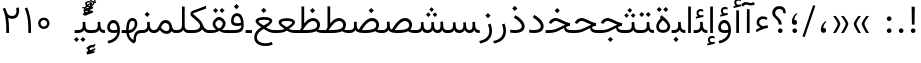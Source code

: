 SplineFontDB: 3.0
FontName: Vazir-Light
FullName: Vazir Light
FamilyName: Vazir Light
Weight: Light
Copyright: Copyright (c) 2003 by Bitstream, Inc. All Rights Reserved.\nDejaVu changes are in public domain\nChanges by Saber Rastikerdar are in public domain.\nNon-Arabic(Latin) glyphs and data in extended version are imported from Roboto font under the Apache License, Version 2.0.
Version: 21.1.2
ItalicAngle: 0
UnderlinePosition: -500
UnderlineWidth: 100
Ascent: 1638
Descent: 410
InvalidEm: 0
LayerCount: 2
Layer: 0 0 "Back" 1
Layer: 1 0 "Fore" 0
PreferredKerning: 4
XUID: [1021 502 1027637223 1939413]
UniqueID: 4215908
UseUniqueID: 1
FSType: 0
OS2Version: 1
OS2_WeightWidthSlopeOnly: 0
OS2_UseTypoMetrics: 1
CreationTime: 1431850356
ModificationTime: 1573917432
PfmFamily: 33
TTFWeight: 300
TTFWidth: 5
LineGap: 0
VLineGap: 0
Panose: 2 11 6 3 3 8 4 2 2 4
OS2TypoAscent: 2100
OS2TypoAOffset: 0
OS2TypoDescent: -1100
OS2TypoDOffset: 0
OS2TypoLinegap: 0
OS2WinAscent: 2100
OS2WinAOffset: 0
OS2WinDescent: 1100
OS2WinDOffset: 0
HheadAscent: 2100
HheadAOffset: 0
HheadDescent: -1100
HheadDOffset: 0
OS2SubXSize: 1331
OS2SubYSize: 1433
OS2SubXOff: 0
OS2SubYOff: 286
OS2SupXSize: 1331
OS2SupYSize: 1433
OS2SupXOff: 0
OS2SupYOff: 983
OS2StrikeYSize: 102
OS2StrikeYPos: 530
OS2CapHeight: 1638
OS2XHeight: 1082
OS2Vendor: '    '
OS2CodePages: 00000041.20080000
OS2UnicodeRanges: 80002003.80000000.00000008.00000000
Lookup: 1 9 0 "Single Substitution 1" { "Single Substitution 1 subtable"  } []
Lookup: 1 9 0 "'fina' Terminal Forms in Arabic lookup 9" { "'fina' Terminal Forms in Arabic lookup 9 subtable"  } ['fina' ('DFLT' <'dflt' > 'arab' <'FAR ' 'KUR ' 'URD ' 'dflt' > ) ]
Lookup: 1 9 0 "'medi' Medial Forms in Arabic lookup 11" { "'medi' Medial Forms in Arabic lookup 11 subtable"  } ['medi' ('DFLT' <'dflt' > 'arab' <'FAR ' 'KUR ' 'URD ' 'dflt' > ) ]
Lookup: 1 9 0 "'init' Initial Forms in Arabic lookup 13" { "'init' Initial Forms in Arabic lookup 13 subtable"  } ['init' ('DFLT' <'dflt' > 'arab' <'FAR ' 'KUR ' 'URD ' 'dflt' > ) ]
Lookup: 4 1 1 "'rlig' Required Ligatures in Arabic lookup 15" { "'rlig' Required Ligatures in Arabic lookup 15 subtable"  } ['rlig' ('DFLT' <'dflt' > 'arab' <'FAR ' 'KUR ' 'URD ' 'dflt' > ) ]
Lookup: 4 9 1 "'rlig' Required Ligatures in Arabic lookup 16" { "'rlig' Required Ligatures in Arabic lookup 16 subtable"  } ['rlig' ('DFLT' <'dflt' > 'arab' <'FAR ' 'KUR ' 'URD ' 'dflt' > ) ]
Lookup: 4 1 1 "'rlig' Required Ligatures in Arabic lookup 14" { "'rlig' Required Ligatures in Arabic lookup 14 subtable"  } ['rlig' ('DFLT' <'dflt' > 'arab' <'FAR ' 'KUR ' 'URD ' 'dflt' > ) ]
Lookup: 6 9 0 "'calt' Contextual Alternates lookup 1" { "'calt' Contextual Alternates lookup 1 subtable 1"  "'calt' Contextual Alternates lookup 1 subtable 2"  } ['calt' ('DFLT' <'dflt' > 'arab' <'FAR ' 'KUR ' 'URD ' 'dflt' > ) ]
Lookup: 4 9 1 "'liga' Standard Ligatures in Arabic lookup 17" { "'liga' Standard Ligatures in Arabic lookup 17 subtable"  } ['liga' ('DFLT' <'dflt' > 'arab' <'FAR ' 'KUR ' 'URD ' 'dflt' > ) ]
Lookup: 4 1 1 "'liga' Standard Ligatures in Arabic lookup 19" { "'liga' Standard Ligatures in Arabic lookup 19 subtable"  } ['liga' ('DFLT' <'dflt' > 'arab' <'FAR ' 'KUR ' 'URD ' 'dflt' > ) ]
Lookup: 258 9 0 "'kern' Horizontal Kerning lookup 15" { "'kern' Horizontal Kerning lookup 15-6" [307,30,2] "'kern' Horizontal Kerning lookup 15-5" [307,30,2] "'kern' Horizontal Kerning lookup 15-4" [307,30,2] "'kern' Horizontal Kerning lookup 15-2" [307,30,2] "'kern' Horizontal Kerning lookup 15-1" [307,30,2] "'kern' Horizontal Kerning lookup 15-3" [307,30,2] } ['kern' ('DFLT' <'dflt' > 'arab' <'FAR ' 'KUR ' 'URD ' 'dflt' > ) ]
Lookup: 260 1 0 "'mark' Mark Positioning lookup 7" { "'mark' Mark Positioning lookup 7 subtable"  } ['mark' ('DFLT' <'dflt' > 'arab' <'FAR ' 'KUR ' 'URD ' 'dflt' > ) ]
Lookup: 261 1 0 "'mark' Mark Positioning lookup 8" { "'mark' Mark Positioning lookup 8 subtable"  } ['mark' ('DFLT' <'dflt' > 'arab' <'FAR ' 'KUR ' 'URD ' 'dflt' > ) ]
Lookup: 260 1 0 "'mark' Mark Positioning lookup 9" { "'mark' Mark Positioning lookup 9 subtable"  } ['mark' ('DFLT' <'dflt' > 'arab' <'FAR ' 'KUR ' 'URD ' 'dflt' > ) ]
Lookup: 261 1 0 "'mark' Mark Positioning lookup 5" { "'mark' Mark Positioning lookup 5 subtable"  } ['mark' ('DFLT' <'dflt' > 'arab' <'FAR ' 'KUR ' 'URD ' 'dflt' > ) ]
Lookup: 260 1 0 "'mark' Mark Positioning lookup 6" { "'mark' Mark Positioning lookup 6 subtable"  } ['mark' ('DFLT' <'dflt' > 'arab' <'FAR ' 'KUR ' 'URD ' 'dflt' > ) ]
Lookup: 262 1 0 "'mkmk' Mark to Mark in Arabic lookup 1" { "'mkmk' Mark to Mark in Arabic lookup 1 subtable"  } ['mkmk' ('DFLT' <'dflt' > 'arab' <'FAR ' 'KUR ' 'URD ' 'dflt' > ) ]
Lookup: 262 1 0 "'mkmk' Mark to Mark in Arabic lookup 0" { "'mkmk' Mark to Mark in Arabic lookup 0 subtable"  } ['mkmk' ('DFLT' <'dflt' > 'arab' <'FAR ' 'KUR ' 'URD ' 'dflt' > ) ]
MarkAttachClasses: 5
"MarkClass-1" 307 gravecomb acutecomb uni0302 tildecomb uni0304 uni0305 uni0306 uni0307 uni0308 hookabovecomb uni030A uni030B uni030C uni030D uni030E uni030F uni0310 uni0311 uni0312 uni0313 uni0314 uni0315 uni033D uni033E uni033F uni0340 uni0341 uni0342 uni0343 uni0344 uni0346 uni034A uni034B uni034C uni0351 uni0352 uni0357
"MarkClass-2" 300 uni0316 uni0317 uni0318 uni0319 uni031C uni031D uni031E uni031F uni0320 uni0321 uni0322 dotbelowcomb uni0324 uni0325 uni0326 uni0329 uni032A uni032B uni032C uni032D uni032E uni032F uni0330 uni0331 uni0332 uni0333 uni0339 uni033A uni033B uni033C uni0345 uni0347 uni0348 uni0349 uni034D uni034E uni0353
"MarkClass-3" 7 uni0327
"MarkClass-4" 7 uni0328
DEI: 91125
ChainSub2: coverage "'calt' Contextual Alternates lookup 1 subtable 2" 0 0 0 1
 1 1 0
  Coverage: 15 uniFECC uniFED0
  BCoverage: 95 uniFBFE uniFBFF uniFE91 uniFE92 uniFE97 uniFE98 uniFE9B uniFE9C uniFEE7 uniFEE8 uniFEF3 uniFEF4
 1
  SeqLookup: 0 "Single Substitution 1"
EndFPST
ChainSub2: coverage "'calt' Contextual Alternates lookup 1 subtable 1" 0 0 0 1
 1 1 0
  Coverage: 44 uniFBFD uniFE8A uniFEF0 uniFEF2 uni06CE.fina
  BCoverage: 407 uniFB7C uniFB7D uniFB90 uniFB91 uniFB94 uniFB95 uniFE8B uniFE8C uniFE97 uniFE98 uniFE9B uniFE9C uniFE9F uniFEA0 uniFEA3 uniFEA4 uniFEA7 uniFEA8 uniFEB3 uniFEB4 uniFEB7 uniFEB8 uniFEBB uniFEBC uniFEBF uniFEC0 uniFEC3 uniFEC4 uniFEC7 uniFECB uniFECC uniFECF uniFED0 uniFED3 uniFED4 uniFED7 uniFED8 uniFEDB uniFEDC uniFEDF uniFEE0 uniFEE3 uniFEE4 uniFEE7 uniFEE8 uniFEEB uniFEEC uniFECC.compact uniFED0.compact
 1
  SeqLookup: 0 "Single Substitution 1"
EndFPST
LangName: 1033 "" "" "" "Vazir Light" "" "Version 21.1.2" "" "" "DejaVu fonts team - Redesigned by Saber Rastikerdar" "" "" "" "" "Changes by Saber Rastikerdar are in public domain.+AAoA-Glyphs and data from Roboto font are licensed under the Apache License, Version 2.0.+AAoACgAA-Fonts are (c) Bitstream (see below). DejaVu changes are in public domain. +AAoACgAA-Bitstream Vera Fonts Copyright+AAoA-------------------------------+AAoACgAA-Copyright (c) 2003 by Bitstream, Inc. All Rights Reserved. Bitstream Vera is+AAoA-a trademark of Bitstream, Inc.+AAoACgAA-Permission is hereby granted, free of charge, to any person obtaining a copy+AAoA-of the fonts accompanying this license (+ACIA-Fonts+ACIA) and associated+AAoA-documentation files (the +ACIA-Font Software+ACIA), to reproduce and distribute the+AAoA-Font Software, including without limitation the rights to use, copy, merge,+AAoA-publish, distribute, and/or sell copies of the Font Software, and to permit+AAoA-persons to whom the Font Software is furnished to do so, subject to the+AAoA-following conditions:+AAoACgAA-The above copyright and trademark notices and this permission notice shall+AAoA-be included in all copies of one or more of the Font Software typefaces.+AAoACgAA-The Font Software may be modified, altered, or added to, and in particular+AAoA-the designs of glyphs or characters in the Fonts may be modified and+AAoA-additional glyphs or characters may be added to the Fonts, only if the fonts+AAoA-are renamed to names not containing either the words +ACIA-Bitstream+ACIA or the word+AAoAIgAA-Vera+ACIA.+AAoACgAA-This License becomes null and void to the extent applicable to Fonts or Font+AAoA-Software that has been modified and is distributed under the +ACIA-Bitstream+AAoA-Vera+ACIA names.+AAoACgAA-The Font Software may be sold as part of a larger software package but no+AAoA-copy of one or more of the Font Software typefaces may be sold by itself.+AAoACgAA-THE FONT SOFTWARE IS PROVIDED +ACIA-AS IS+ACIA, WITHOUT WARRANTY OF ANY KIND, EXPRESS+AAoA-OR IMPLIED, INCLUDING BUT NOT LIMITED TO ANY WARRANTIES OF MERCHANTABILITY,+AAoA-FITNESS FOR A PARTICULAR PURPOSE AND NONINFRINGEMENT OF COPYRIGHT, PATENT,+AAoA-TRADEMARK, OR OTHER RIGHT. IN NO EVENT SHALL BITSTREAM OR THE GNOME+AAoA-FOUNDATION BE LIABLE FOR ANY CLAIM, DAMAGES OR OTHER LIABILITY, INCLUDING+AAoA-ANY GENERAL, SPECIAL, INDIRECT, INCIDENTAL, OR CONSEQUENTIAL DAMAGES,+AAoA-WHETHER IN AN ACTION OF CONTRACT, TORT OR OTHERWISE, ARISING FROM, OUT OF+AAoA-THE USE OR INABILITY TO USE THE FONT SOFTWARE OR FROM OTHER DEALINGS IN THE+AAoA-FONT SOFTWARE.+AAoACgAA-Except as contained in this notice, the names of Gnome, the Gnome+AAoA-Foundation, and Bitstream Inc., shall not be used in advertising or+AAoA-otherwise to promote the sale, use or other dealings in this Font Software+AAoA-without prior written authorization from the Gnome Foundation or Bitstream+AAoA-Inc., respectively. For further information, contact: fonts at gnome dot+AAoA-org. " "http://dejavu.sourceforge.net/wiki/index.php/License+AAoA-http://www.apache.org/licenses/LICENSE-2.0" "" "Vazir" "Light"
GaspTable: 2 8 2 65535 3 0
MATH:ScriptPercentScaleDown: 80
MATH:ScriptScriptPercentScaleDown: 60
MATH:DelimitedSubFormulaMinHeight: 6874
MATH:DisplayOperatorMinHeight: 4506
MATH:MathLeading: 0 
MATH:AxisHeight: 1436 
MATH:AccentBaseHeight: 2510 
MATH:FlattenedAccentBaseHeight: 3338 
MATH:SubscriptShiftDown: 0 
MATH:SubscriptTopMax: 2510 
MATH:SubscriptBaselineDropMin: 0 
MATH:SuperscriptShiftUp: 0 
MATH:SuperscriptShiftUpCramped: 0 
MATH:SuperscriptBottomMin: 2510 
MATH:SuperscriptBaselineDropMax: 0 
MATH:SubSuperscriptGapMin: 806 
MATH:SuperscriptBottomMaxWithSubscript: 2510 
MATH:SpaceAfterScript: 189 
MATH:UpperLimitGapMin: 0 
MATH:UpperLimitBaselineRiseMin: 0 
MATH:LowerLimitGapMin: 0 
MATH:LowerLimitBaselineDropMin: 0 
MATH:StackTopShiftUp: 0 
MATH:StackTopDisplayStyleShiftUp: 0 
MATH:StackBottomShiftDown: 0 
MATH:StackBottomDisplayStyleShiftDown: 0 
MATH:StackGapMin: 603 
MATH:StackDisplayStyleGapMin: 1408 
MATH:StretchStackTopShiftUp: 0 
MATH:StretchStackBottomShiftDown: 0 
MATH:StretchStackGapAboveMin: 0 
MATH:StretchStackGapBelowMin: 0 
MATH:FractionNumeratorShiftUp: 0 
MATH:FractionNumeratorDisplayStyleShiftUp: 0 
MATH:FractionDenominatorShiftDown: 0 
MATH:FractionDenominatorDisplayStyleShiftDown: 0 
MATH:FractionNumeratorGapMin: 201 
MATH:FractionNumeratorDisplayStyleGapMin: 603 
MATH:FractionRuleThickness: 201 
MATH:FractionDenominatorGapMin: 201 
MATH:FractionDenominatorDisplayStyleGapMin: 603 
MATH:SkewedFractionHorizontalGap: 0 
MATH:SkewedFractionVerticalGap: 0 
MATH:OverbarVerticalGap: 603 
MATH:OverbarRuleThickness: 201 
MATH:OverbarExtraAscender: 201 
MATH:UnderbarVerticalGap: 603 
MATH:UnderbarRuleThickness: 201 
MATH:UnderbarExtraDescender: 201 
MATH:RadicalVerticalGap: 201 
MATH:RadicalDisplayStyleVerticalGap: 828 
MATH:RadicalRuleThickness: 201 
MATH:RadicalExtraAscender: 201 
MATH:RadicalKernBeforeDegree: 1270 
MATH:RadicalKernAfterDegree: -5692 
MATH:RadicalDegreeBottomRaisePercent: 136
MATH:MinConnectorOverlap: 40
Encoding: UnicodeBmp
Compacted: 1
UnicodeInterp: none
NameList: Adobe Glyph List
DisplaySize: -48
AntiAlias: 1
FitToEm: 1
WinInfo: 25 25 13
BeginPrivate: 0
EndPrivate
Grid
-2048 1353 m 0
 4096 1353 l 1024
EndSplineSet
TeXData: 1 0 0 307200 153600 102400 553984 -1048576 102400 783286 444596 497025 792723 393216 433062 380633 303038 157286 324010 404750 52429 2506097 1059062 262144
AnchorClass2: "Anchor-0" "'mkmk' Mark to Mark in Arabic lookup 0 subtable" "Anchor-1" "'mkmk' Mark to Mark in Arabic lookup 1 subtable" "Anchor-2"""  "Anchor-3"""  "Anchor-4"""  "Anchor-5"""  "Anchor-6" "'mark' Mark Positioning lookup 5 subtable" "Anchor-7" "'mark' Mark Positioning lookup 6 subtable" "Anchor-8" "'mark' Mark Positioning lookup 7 subtable" "Anchor-9" "'mark' Mark Positioning lookup 8 subtable" "Anchor-10" "'mark' Mark Positioning lookup 9 subtable" "Anchor-11"""  "Anchor-12"""  "Anchor-13"""  "Anchor-14"""  "Anchor-15"""  "Anchor-16"""  "Anchor-17"""  "Anchor-18"""  "Anchor-19""" 
BeginChars: 65581 327

StartChar: space
Encoding: 32 32 0
GlifName: space
Width: 560
VWidth: 2532
GlyphClass: 2
Flags: HW
LayerCount: 2
EndChar

StartChar: exclam
Encoding: 33 33 1
GlifName: exclam
Width: 632
VWidth: 2747
GlyphClass: 2
Flags: HW
LayerCount: 2
Fore
SplineSet
198 119 m 0
 198 183.7890625 251.469726562 238 316 238 c 0
 380.530273438 238 434 183.790039062 434 119 c 0
 434 54.318359375 380.680664062 1 316 1 c 0
 250.036132812 1 198 51.2783203125 198 119 c 0
236.418945312 1346 m 5
 399.59765625 1346 l 1
 385.391601562 432 l 1
 251.592773438 432 l 1
 236.418945312 1346 l 5
EndSplineSet
EndChar

StartChar: period
Encoding: 46 46 2
GlifName: period
Width: 632
VWidth: 2747
GlyphClass: 2
Flags: HW
LayerCount: 2
Fore
SplineSet
198 119 m 0
 198 183.7890625 251.469726562 238 316 238 c 0
 380.530273438 238 434 183.790039062 434 119 c 0
 434 54.318359375 380.680664062 1 316 1 c 0
 250.036132812 1 198 51.2783203125 198 119 c 0
EndSplineSet
EndChar

StartChar: colon
Encoding: 58 58 3
GlifName: colon
Width: 632
VWidth: 2747
GlyphClass: 2
Flags: HW
LayerCount: 2
Fore
SplineSet
198 739 m 0
 198 803.7890625 251.469726562 858 316 858 c 0
 380.530273438 858 434 803.790039062 434 739 c 0
 434 674.318359375 380.680664062 621 316 621 c 0
 250.036132812 621 198 671.278320312 198 739 c 0
198 119 m 0
 198 183.7890625 251.469726562 238 316 238 c 0
 380.530273438 238 434 183.790039062 434 119 c 0
 434 54.318359375 380.680664062 1 316 1 c 0
 250.036132812 1 198 51.2783203125 198 119 c 0
EndSplineSet
EndChar

StartChar: uni00A0
Encoding: 160 160 4
GlifName: uni00A_0
Width: 560
VWidth: 2532
GlyphClass: 2
Flags: HW
LayerCount: 2
EndChar

StartChar: uni060C
Encoding: 1548 1548 5
GlifName: afii57388
Width: 669
VWidth: 2755
GlyphClass: 2
Flags: HW
LayerCount: 2
Fore
SplineSet
479.995117188 565.158203125 m 1
 386.731445312 477.864257812 326 395.909179688 326 270 c 2
 326 255 l 1
 341 255 l 2
 434.83203125 255 461 217.547851562 461 136 c 0
 461 55.482421875 420.63671875 9 341 9 c 0
 238.108398438 9 198 67.134765625 198 168 c 0
 198 351.475585938 290.834960938 495.737304688 428.926757812 605.874023438 c 1
 479.995117188 565.158203125 l 1
EndSplineSet
EndChar

StartChar: uni0615
Encoding: 1557 1557 6
GlifName: uni0615
Width: -29
VWidth: 2712
GlyphClass: 4
Flags: HW
AnchorPoint: "Anchor-10" 658.199 1622.46 mark 0
AnchorPoint: "Anchor-9" 658.199 1622.46 mark 0
AnchorPoint: "Anchor-1" 672.366 2445.86 basemark 0
AnchorPoint: "Anchor-1" 658.199 1622.46 mark 0
LayerCount: 2
Fore
SplineSet
922.5 1918 m 0
 922.5 1972.54218546 892.404707701 2002.5 837 2002.5 c 0
 759.706067151 2002.5 656.515248558 1927.68538571 530.922115164 1791.07600851 c 2
 519.360241841 1778.5 l 1
 536.443359375 1778.5 l 1
 678 1778.5 l 2
 787.107436735 1778.5 922.5 1812.62049131 922.5 1918 c 0
542.620193711 1881.72981659 m 2
 650.977495014 2004.99038663 751.932604399 2068.5 841 2068.5 c 0
 936.507265731 2068.5 981.5 2023.58060437 981.5 1927 c 0
 981.5 1791.42809603 881.493833021 1721.5 668 1721.5 c 2
 364.5 1721.5 l 1
 364.5 1778.5 l 1
 465 1778.5 l 1
 472.5 1778.5 l 1
 472.5 1786 l 1
 472.5 2310.37567432 l 1
 530.478719277 2309.6232882 l 1
 529.487325294 1886.69922164 l 1
 529.440532066 1866.73744793 l 1
 542.620193711 1881.72981659 l 2
EndSplineSet
EndChar

StartChar: uni061B
Encoding: 1563 1563 7
GlifName: uni061B_
Width: 669
VWidth: 2755
GlyphClass: 2
Flags: HW
LayerCount: 2
Fore
SplineSet
226 119 m 0
 226 183.7890625 279.469726562 238 344 238 c 0
 408.530273438 238 462 183.790039062 462 119 c 0
 462 54.318359375 408.680664062 1 344 1 c 0
 278.036132812 1 226 51.2783203125 226 119 c 0
479.963867188 989.182617188 m 1
 386.504882812 902.076171875 326 820.142578125 326 694 c 2
 326 679 l 1
 341 679 l 2
 434.508789062 679 461 641.108398438 461 560 c 0
 461 479.482421875 420.63671875 433 341 433 c 0
 238.108398438 433 198 491.134765625 198 592 c 0
 198 775.475585938 290.834960938 919.737304688 428.926757812 1029.87402344 c 1
 479.963867188 989.182617188 l 1
EndSplineSet
EndChar

StartChar: uni061F
Encoding: 1567 1567 8
GlifName: uni061F_
Width: 924
VWidth: 2762
GlyphClass: 2
Flags: HW
LayerCount: 2
Fore
SplineSet
407 119 m 0
 407 183.7890625 460.469726562 238 525 238 c 0
 589.530273438 238 643 183.790039062 643 119 c 0
 643 54.318359375 589.680664062 1 525 1 c 0
 459.036132812 1 407 51.2783203125 407 119 c 0
114 1016 m 0
 114 1220.76660156 280.005859375 1356 469 1356 c 0
 707.328125 1356 805.77734375 1236.88476562 810.823242188 991 c 1
 684.690429688 991 l 1
 679.782226562 1125.06542969 621.248046875 1206 480 1206 c 0
 353.814453125 1206 265 1133.90820312 265 1007 c 0
 265 807.680664062 590.383789062 766.821289062 602.6796875 432 c 1
 447.701171875 432 l 1
 435.293945312 761.21484375 114 725.631835938 114 1016 c 0
EndSplineSet
EndChar

StartChar: uni0621
Encoding: 1569 1569 9
GlifName: uni0621
Width: 830
VWidth: 2935
GlyphClass: 2
Flags: HW
AnchorPoint: "Anchor-7" 445.326 -20.6465 basechar 0
AnchorPoint: "Anchor-10" 441.848 1084.06 basechar 0
LayerCount: 2
Fore
SplineSet
457.346679688 333.377929688 m 2
 534.974609375 351.1484375 615.926757812 369.079101562 693.625976562 386.787109375 c 1
 714.848632812 248.83984375 l 1
 549.370117188 225.048828125 350.603515625 148.252929688 113 20.2197265625 c 1
 113 160.096679688 l 1
 180.719726562 206.203125 240.346679688 237.09765625 299.216796875 258.936523438 c 2
 331.168945312 270.790039062 l 1
 300.846679688 286.345703125 l 2
 188.705078125 343.879882812 133 416.811523438 133 519 c 0
 133 715.629882812 272.431640625 838 453 838 c 0
 557.002929688 838 634.02734375 811.142578125 690.219726562 760.185546875 c 1
 646.03125 652.526367188 l 1
 593.615234375 684.84375 534.676757812 701 466 701 c 0
 354.173828125 701 265 634.663085938 265 520 c 0
 265 446.463867188 333.361328125 386.541015625 447.775390625 334.352539062 c 2
 452.396484375 332.245117188 l 1
 457.346679688 333.377929688 l 2
EndSplineSet
EndChar

StartChar: uni0622
Encoding: 1570 1570 10
GlifName: uni0622
Width: 633
VWidth: 2703
GlyphClass: 3
Flags: HW
AnchorPoint: "Anchor-10" 330.285 1724.66 basechar 0
AnchorPoint: "Anchor-7" 319.516 -232.154 basechar 0
LayerCount: 2
Fore
Refer: 15 1575 N 1 0 0 0.89919 87.9959 -0.359573 2
Refer: 54 1619 N 1 0 0 1 -147.933 -207.736 2
PairPos2: "'kern' Horizontal Kerning lookup 15-3" uni06A9 dx=81 dy=0 dh=81 dv=0 dx=0 dy=0 dh=0 dv=0
PairPos2: "'kern' Horizontal Kerning lookup 15-3" uni06AF dx=81 dy=0 dh=81 dv=0 dx=0 dy=0 dh=0 dv=0
PairPos2: "'kern' Horizontal Kerning lookup 15-3" uniFEDB dx=81 dy=0 dh=81 dv=0 dx=0 dy=0 dh=0 dv=0
PairPos2: "'kern' Horizontal Kerning lookup 15-3" uniFB94 dx=81 dy=0 dh=81 dv=0 dx=0 dy=0 dh=0 dv=0
PairPos2: "'kern' Horizontal Kerning lookup 15-3" uniFB90 dx=81 dy=0 dh=81 dv=0 dx=0 dy=0 dh=0 dv=0
LCarets2: 1 0
Ligature2: "'liga' Standard Ligatures in Arabic lookup 19 subtable" uni0627 uni0653
Substitution2: "'fina' Terminal Forms in Arabic lookup 9 subtable" uniFE82
EndChar

StartChar: uni0623
Encoding: 1571 1571 11
GlifName: uni0623
Width: 465
VWidth: 2703
GlyphClass: 3
Flags: HW
AnchorPoint: "Anchor-10" 245.896 1845.68 basechar 0
AnchorPoint: "Anchor-7" 240.136 -238.029 basechar 0
LayerCount: 2
Fore
Refer: 15 1575 N 1 0 0 0.854231 4.60931 1.98658 2
Refer: 55 1620 N 1 0 0 1 -328.135 -422.782 2
LCarets2: 1 0
Ligature2: "'liga' Standard Ligatures in Arabic lookup 19 subtable" uni0627 uni0654
Substitution2: "'fina' Terminal Forms in Arabic lookup 9 subtable" uniFE84
EndChar

StartChar: uni0624
Encoding: 1572 1572 12
GlifName: afii57412
Width: 880
VWidth: 2703
GlyphClass: 3
Flags: HW
AnchorPoint: "Anchor-7" 392.969 -647.998 basechar 0
AnchorPoint: "Anchor-10" 429.245 1561.43 basechar 0
LayerCount: 2
Fore
Refer: 55 1620 S 1 0 0 1 -140.36 -846.291 2
Refer: 43 1608 N 1 0 0 1 0 0 2
LCarets2: 1 0
Ligature2: "'liga' Standard Ligatures in Arabic lookup 19 subtable" uni0648 uni0654
Substitution2: "'fina' Terminal Forms in Arabic lookup 9 subtable" uniFE86
EndChar

StartChar: uni0625
Encoding: 1573 1573 13
GlifName: uni0625
Width: 465
VWidth: 2703
GlyphClass: 3
Flags: HW
AnchorPoint: "Anchor-7" 227.479 -678.741 basechar 0
AnchorPoint: "Anchor-10" 227.465 1558.99 basechar 0
LayerCount: 2
Fore
Refer: 56 1621 S 1 0 0 1 -343.085 -164.689 2
Refer: 15 1575 N 1 0 0 1 1 0 2
LCarets2: 1 0
Ligature2: "'liga' Standard Ligatures in Arabic lookup 19 subtable" uni0627 uni0655
Substitution2: "'fina' Terminal Forms in Arabic lookup 9 subtable" uniFE88
EndChar

StartChar: uni0626
Encoding: 1574 1574 14
GlifName: afii57414
Width: 1477
VWidth: 2703
GlyphClass: 3
Flags: HW
AnchorPoint: "Anchor-7" 699.902 -668.086 basechar 0
AnchorPoint: "Anchor-10" 631.99 1348.16 basechar 0
LayerCount: 2
Fore
Refer: 55 1620 N 1 0 0 1 33.706 -1037.54 2
Refer: 44 1609 N 1 0 0 1 0 0 2
LCarets2: 1 0
Ligature2: "'liga' Standard Ligatures in Arabic lookup 19 subtable" uni064A uni0654
Substitution2: "'fina' Terminal Forms in Arabic lookup 9 subtable" uniFE8A
Substitution2: "'medi' Medial Forms in Arabic lookup 11 subtable" uniFE8C
Substitution2: "'init' Initial Forms in Arabic lookup 13 subtable" uniFE8B
EndChar

StartChar: uni0627
Encoding: 1575 1575 15
GlifName: uni0627
Width: 465
VWidth: 2935
GlyphClass: 2
Flags: HW
AnchorPoint: "Anchor-10" 224.871 1500.46 basechar 0
AnchorPoint: "Anchor-7" 228.587 -253.365 basechar 0
LayerCount: 2
Fore
SplineSet
163 1356 m 5
 302 1356 l 5
 302 1 l 1
 163 1 l 1
 163 1356 l 5
EndSplineSet
Substitution2: "'fina' Terminal Forms in Arabic lookup 9 subtable" uniFE8E
EndChar

StartChar: uni0628
Encoding: 1576 1576 16
GlifName: uni0628
Width: 1767
VWidth: 2703
GlyphClass: 2
Flags: HW
AnchorPoint: "Anchor-10" 900.559 970.91 basechar 0
AnchorPoint: "Anchor-7" 921.557 -625.977 basechar 0
LayerCount: 2
Fore
Refer: 264 -1 N 1 0 0 1 834.95 -420.716 2
Refer: 73 1646 N 1 0 0 1 0 0 2
Substitution2: "'fina' Terminal Forms in Arabic lookup 9 subtable" uniFE90
Substitution2: "'medi' Medial Forms in Arabic lookup 11 subtable" uniFE92
Substitution2: "'init' Initial Forms in Arabic lookup 13 subtable" uniFE91
EndChar

StartChar: uni0629
Encoding: 1577 1577 17
GlifName: uni0629
Width: 942
VWidth: 2703
GlyphClass: 2
Flags: HW
AnchorPoint: "Anchor-10" 418.727 1522.77 basechar 0
AnchorPoint: "Anchor-7" 450.721 -233.725 basechar 0
LayerCount: 2
Fore
Refer: 42 1607 N 1 0 0 1 0 0 2
Refer: 265 -1 N 1 0 0 1 189.229 1129.81 2
Substitution2: "'fina' Terminal Forms in Arabic lookup 9 subtable" uniFE94
EndChar

StartChar: uni062A
Encoding: 1578 1578 18
GlifName: uni062A_
Width: 1767
VWidth: 2703
GlyphClass: 2
Flags: HW
AnchorPoint: "Anchor-7" 900.268 -226.468 basechar 0
AnchorPoint: "Anchor-10" 878.559 1262.29 basechar 0
LayerCount: 2
Fore
Refer: 73 1646 N 1 0 0 1 0 0 2
Refer: 265 -1 S 1 0 0 1 649.562 761.85 2
Substitution2: "'fina' Terminal Forms in Arabic lookup 9 subtable" uniFE96
Substitution2: "'medi' Medial Forms in Arabic lookup 11 subtable" uniFE98
Substitution2: "'init' Initial Forms in Arabic lookup 13 subtable" uniFE97
EndChar

StartChar: uni062B
Encoding: 1579 1579 19
GlifName: uni062B_
Width: 1767
VWidth: 2703
GlyphClass: 2
Flags: HW
AnchorPoint: "Anchor-7" 900.268 -224.468 basechar 0
AnchorPoint: "Anchor-10" 888.266 1351.83 basechar 0
LayerCount: 2
Fore
Refer: 73 1646 N 1 0 0 1 0 0 2
Refer: 266 -1 S 1 0 0 1 650.562 722.477 2
Substitution2: "'fina' Terminal Forms in Arabic lookup 9 subtable" uniFE9A
Substitution2: "'medi' Medial Forms in Arabic lookup 11 subtable" uniFE9C
Substitution2: "'init' Initial Forms in Arabic lookup 13 subtable" uniFE9B
EndChar

StartChar: uni062C
Encoding: 1580 1580 20
GlifName: uni062C_
Width: 1347
VWidth: 2703
GlyphClass: 2
Flags: HW
AnchorPoint: "Anchor-10" 601.478 1176.07 basechar 0
AnchorPoint: "Anchor-7" 690.833 -830.619 basechar 0
LayerCount: 2
Fore
Refer: 21 1581 N 1 0 0 1 0 0 2
Refer: 264 -1 N 1 0 0 1 711.95 -175.716 2
Substitution2: "'fina' Terminal Forms in Arabic lookup 9 subtable" uniFE9E
Substitution2: "'medi' Medial Forms in Arabic lookup 11 subtable" uniFEA0
Substitution2: "'init' Initial Forms in Arabic lookup 13 subtable" uniFE9F
EndChar

StartChar: uni062D
Encoding: 1581 1581 21
GlifName: uni062D_
Width: 1347
VWidth: 2935
GlyphClass: 2
Flags: HW
AnchorPoint: "Anchor-7" 690.833 -845.619 basechar 0
AnchorPoint: "Anchor-10" 601.478 1161.07 basechar 0
LayerCount: 2
Fore
SplineSet
841.571289062 548.926757812 m 2
 816.537109375 558.940429688 806.784179688 562.83984375 750.634765625 585.901367188 c 0
 615.546875 639.936523438 530.133789062 676 477 676 c 0
 394.498046875 676 315.010742188 622.626953125 264.123046875 556.162109375 c 2
 244.64453125 530.912109375 l 1
 118.970703125 593.33203125 l 1
 125.892578125 605.330078125 l 1
 207.682617188 738.7265625 333.344726562 824 478 824 c 0
 557.475585938 824 656.98828125 786.24609375 774.421875 729.51953125 c 0
 973.08984375 632.584960938 1098.57128906 588.098632812 1211.88769531 579.030273438 c 1
 1201.01757812 436.883789062 l 1
 673.354492188 391.125976562 250 163.370117188 250 -150 c 0
 250 -409.234375 440.15234375 -536 798 -536 c 0
 938.002929688 -536 1074.41015625 -504.7578125 1202.11328125 -447.504882812 c 1
 1230.92480469 -587.446289062 l 1
 1101.65332031 -647.092773438 955.505859375 -677 784 -677 c 0
 382.395507812 -677 114 -515.751953125 114 -166 c 0
 114 146.59375 360.942382812 413.18359375 839.279296875 520.36328125 c 2
 886.51953125 530.948242188 l 1
 841.571289062 548.926757812 l 2
EndSplineSet
Substitution2: "'fina' Terminal Forms in Arabic lookup 9 subtable" uniFEA2
Substitution2: "'medi' Medial Forms in Arabic lookup 11 subtable" uniFEA4
Substitution2: "'init' Initial Forms in Arabic lookup 13 subtable" uniFEA3
EndChar

StartChar: uni062E
Encoding: 1582 1582 22
GlifName: uni062E_
Width: 1347
VWidth: 2703
GlyphClass: 2
Flags: HW
AnchorPoint: "Anchor-7" 690.833 -830.619 basechar 0
AnchorPoint: "Anchor-10" 540.122 1454.84 basechar 0
LayerCount: 2
Fore
Refer: 264 -1 S 1 0 0 1 473.894 1086.26 2
Refer: 21 1581 N 1 0 0 1 0 0 2
Substitution2: "'fina' Terminal Forms in Arabic lookup 9 subtable" uniFEA6
Substitution2: "'medi' Medial Forms in Arabic lookup 11 subtable" uniFEA8
Substitution2: "'init' Initial Forms in Arabic lookup 13 subtable" uniFEA7
EndChar

StartChar: uni062F
Encoding: 1583 1583 23
GlifName: uni062F_
Width: 963
VWidth: 2935
GlyphClass: 2
Flags: HW
AnchorPoint: "Anchor-10" 371.137 1154.03 basechar 0
AnchorPoint: "Anchor-7" 432.24 -256.316 basechar 0
LayerCount: 2
Fore
SplineSet
113 173.747070312 m 1
 190.446289062 158.840820312 257.09375 151 317 151 c 0
 563.024414062 151 704 211.022460938 704 349 c 0
 704 484.50390625 559.609375 636.309570312 295.956054688 804.478515625 c 1
 377.577148438 927.743164062 l 1
 696.545898438 734.608398438 850 542.725585938 850 352 c 0
 850 121.403320312 685.298828125 2 330 2 c 0
 251.841796875 2 178.337890625 10.0576171875 113 23.2001953125 c 1
 113 173.747070312 l 1
EndSplineSet
Substitution2: "'fina' Terminal Forms in Arabic lookup 9 subtable" uniFEAA
EndChar

StartChar: uni0630
Encoding: 1584 1584 24
GlifName: uni0630
Width: 963
VWidth: 2703
GlyphClass: 2
Flags: HW
AnchorPoint: "Anchor-7" 437.24 -239.316 basechar 0
AnchorPoint: "Anchor-10" 341.56 1595.42 basechar 0
LayerCount: 2
Fore
Refer: 264 -1 S 1 0 0 1 255.95 1182.28 2
Refer: 23 1583 N 1 0 0 1 0 0 2
Substitution2: "'fina' Terminal Forms in Arabic lookup 9 subtable" uniFEAC
EndChar

StartChar: uni0631
Encoding: 1585 1585 25
GlifName: uni0631
Width: 780
VWidth: 2127
GlyphClass: 2
Flags: HW
AnchorPoint: "Anchor-10" 493.256 833.2 basechar 0
AnchorPoint: "Anchor-7" 322.969 -654.998 basechar 0
LayerCount: 2
Fore
SplineSet
591.389648438 492.985351562 m 1
 641.397460938 364.009765625 667 227.955078125 667 120 c 0
 667 -230.978515625 467.115234375 -444.7265625 59.4306640625 -525.887695312 c 1
 10.4873046875 -400.265625 l 1
 351.540039062 -330.84375 527.970703125 -159.002929688 530 114.944335938 c 0
 530 205.044921875 505.479492188 327.783203125 457.904296875 445.193359375 c 1
 591.389648438 492.985351562 l 1
EndSplineSet
PairPos2: "'kern' Horizontal Kerning lookup 15-1" uniFEE7 dx=-178 dy=0 dh=-178 dv=0 dx=0 dy=0 dh=0 dv=0
PairPos2: "'kern' Horizontal Kerning lookup 15-2" uniFE8B dx=-178 dy=0 dh=-178 dv=0 dx=0 dy=0 dh=0 dv=0
PairPos2: "'kern' Horizontal Kerning lookup 15-2" uni0640 dx=-178 dy=0 dh=-178 dv=0 dx=0 dy=0 dh=0 dv=0
PairPos2: "'kern' Horizontal Kerning lookup 15-2" uni067E dx=-178 dy=0 dh=-178 dv=0 dx=0 dy=0 dh=0 dv=0
PairPos2: "'kern' Horizontal Kerning lookup 15-2" uni06AF dx=-226 dy=0 dh=-226 dv=0 dx=0 dy=0 dh=0 dv=0
PairPos2: "'kern' Horizontal Kerning lookup 15-2" uniFB92 dx=-226 dy=0 dh=-226 dv=0 dx=0 dy=0 dh=0 dv=0
PairPos2: "'kern' Horizontal Kerning lookup 15-2" uniFB94 dx=-226 dy=0 dh=-226 dv=0 dx=0 dy=0 dh=0 dv=0
PairPos2: "'kern' Horizontal Kerning lookup 15-2" uni0621 dx=-178 dy=0 dh=-178 dv=0 dx=0 dy=0 dh=0 dv=0
PairPos2: "'kern' Horizontal Kerning lookup 15-2" uni0622 dx=-143 dy=0 dh=-143 dv=0 dx=0 dy=0 dh=0 dv=0
PairPos2: "'kern' Horizontal Kerning lookup 15-2" uni0623 dx=-143 dy=0 dh=-143 dv=0 dx=0 dy=0 dh=0 dv=0
PairPos2: "'kern' Horizontal Kerning lookup 15-2" uni0627 dx=-143 dy=0 dh=-143 dv=0 dx=0 dy=0 dh=0 dv=0
PairPos2: "'kern' Horizontal Kerning lookup 15-2" uni0628 dx=-178 dy=0 dh=-178 dv=0 dx=0 dy=0 dh=0 dv=0
PairPos2: "'kern' Horizontal Kerning lookup 15-2" uni0629 dx=-178 dy=0 dh=-178 dv=0 dx=0 dy=0 dh=0 dv=0
PairPos2: "'kern' Horizontal Kerning lookup 15-2" uni062A dx=-178 dy=0 dh=-178 dv=0 dx=0 dy=0 dh=0 dv=0
PairPos2: "'kern' Horizontal Kerning lookup 15-2" uniFE97 dx=-178 dy=0 dh=-178 dv=0 dx=0 dy=0 dh=0 dv=0
PairPos2: "'kern' Horizontal Kerning lookup 15-2" uni062B dx=-178 dy=0 dh=-178 dv=0 dx=0 dy=0 dh=0 dv=0
PairPos2: "'kern' Horizontal Kerning lookup 15-2" uniFE9B dx=-178 dy=0 dh=-178 dv=0 dx=0 dy=0 dh=0 dv=0
PairPos2: "'kern' Horizontal Kerning lookup 15-2" uniFE9F dx=-178 dy=0 dh=-178 dv=0 dx=0 dy=0 dh=0 dv=0
PairPos2: "'kern' Horizontal Kerning lookup 15-2" uniFEA3 dx=-178 dy=0 dh=-178 dv=0 dx=0 dy=0 dh=0 dv=0
PairPos2: "'kern' Horizontal Kerning lookup 15-2" uniFEA7 dx=-178 dy=0 dh=-178 dv=0 dx=0 dy=0 dh=0 dv=0
PairPos2: "'kern' Horizontal Kerning lookup 15-2" uni062F dx=-178 dy=0 dh=-178 dv=0 dx=0 dy=0 dh=0 dv=0
PairPos2: "'kern' Horizontal Kerning lookup 15-2" uni0630 dx=-178 dy=0 dh=-178 dv=0 dx=0 dy=0 dh=0 dv=0
PairPos2: "'kern' Horizontal Kerning lookup 15-2" uni0633 dx=-178 dy=0 dh=-178 dv=0 dx=0 dy=0 dh=0 dv=0
PairPos2: "'kern' Horizontal Kerning lookup 15-2" uniFEB3 dx=-178 dy=0 dh=-178 dv=0 dx=0 dy=0 dh=0 dv=0
PairPos2: "'kern' Horizontal Kerning lookup 15-2" uni0634 dx=-178 dy=0 dh=-178 dv=0 dx=0 dy=0 dh=0 dv=0
PairPos2: "'kern' Horizontal Kerning lookup 15-2" uniFEB7 dx=-178 dy=0 dh=-178 dv=0 dx=0 dy=0 dh=0 dv=0
PairPos2: "'kern' Horizontal Kerning lookup 15-2" uni0635 dx=-178 dy=0 dh=-178 dv=0 dx=0 dy=0 dh=0 dv=0
PairPos2: "'kern' Horizontal Kerning lookup 15-2" uniFEBB dx=-178 dy=0 dh=-178 dv=0 dx=0 dy=0 dh=0 dv=0
PairPos2: "'kern' Horizontal Kerning lookup 15-2" uni0636 dx=-178 dy=0 dh=-178 dv=0 dx=0 dy=0 dh=0 dv=0
PairPos2: "'kern' Horizontal Kerning lookup 15-2" uniFEBF dx=-178 dy=0 dh=-178 dv=0 dx=0 dy=0 dh=0 dv=0
PairPos2: "'kern' Horizontal Kerning lookup 15-2" uni0637 dx=-178 dy=0 dh=-178 dv=0 dx=0 dy=0 dh=0 dv=0
PairPos2: "'kern' Horizontal Kerning lookup 15-2" uniFEC3 dx=-178 dy=0 dh=-178 dv=0 dx=0 dy=0 dh=0 dv=0
PairPos2: "'kern' Horizontal Kerning lookup 15-2" uni0638 dx=-178 dy=0 dh=-178 dv=0 dx=0 dy=0 dh=0 dv=0
PairPos2: "'kern' Horizontal Kerning lookup 15-2" uniFEC7 dx=-178 dy=0 dh=-178 dv=0 dx=0 dy=0 dh=0 dv=0
PairPos2: "'kern' Horizontal Kerning lookup 15-2" uniFECB dx=-178 dy=0 dh=-178 dv=0 dx=0 dy=0 dh=0 dv=0
PairPos2: "'kern' Horizontal Kerning lookup 15-2" uniFECF dx=-178 dy=0 dh=-178 dv=0 dx=0 dy=0 dh=0 dv=0
PairPos2: "'kern' Horizontal Kerning lookup 15-2" uni0641 dx=-178 dy=0 dh=-178 dv=0 dx=0 dy=0 dh=0 dv=0
PairPos2: "'kern' Horizontal Kerning lookup 15-2" uniFED3 dx=-178 dy=0 dh=-178 dv=0 dx=0 dy=0 dh=0 dv=0
PairPos2: "'kern' Horizontal Kerning lookup 15-2" uni0642 dx=-60 dy=0 dh=-60 dv=0 dx=0 dy=0 dh=0 dv=0
PairPos2: "'kern' Horizontal Kerning lookup 15-2" uniFED7 dx=-178 dy=0 dh=-178 dv=0 dx=0 dy=0 dh=0 dv=0
PairPos2: "'kern' Horizontal Kerning lookup 15-2" uni0643 dx=-143 dy=0 dh=-143 dv=0 dx=0 dy=0 dh=0 dv=0
PairPos2: "'kern' Horizontal Kerning lookup 15-2" uniFEDB dx=-226 dy=0 dh=-226 dv=0 dx=0 dy=0 dh=0 dv=0
PairPos2: "'kern' Horizontal Kerning lookup 15-2" uni0644 dx=-60 dy=0 dh=-60 dv=0 dx=0 dy=0 dh=0 dv=0
PairPos2: "'kern' Horizontal Kerning lookup 15-2" uniFEDF dx=-143 dy=0 dh=-143 dv=0 dx=0 dy=0 dh=0 dv=0
PairPos2: "'kern' Horizontal Kerning lookup 15-2" uniFEFB dx=-143 dy=0 dh=-143 dv=0 dx=0 dy=0 dh=0 dv=0
PairPos2: "'kern' Horizontal Kerning lookup 15-2" uni0645 dx=-178 dy=0 dh=-178 dv=0 dx=0 dy=0 dh=0 dv=0
PairPos2: "'kern' Horizontal Kerning lookup 15-2" uniFEE3 dx=-178 dy=0 dh=-178 dv=0 dx=0 dy=0 dh=0 dv=0
PairPos2: "'kern' Horizontal Kerning lookup 15-2" uni0646 dx=-60 dy=0 dh=-60 dv=0 dx=0 dy=0 dh=0 dv=0
PairPos2: "'kern' Horizontal Kerning lookup 15-2" uni0647 dx=-178 dy=0 dh=-178 dv=0 dx=0 dy=0 dh=0 dv=0
PairPos2: "'kern' Horizontal Kerning lookup 15-2" uniFEEB dx=-178 dy=0 dh=-178 dv=0 dx=0 dy=0 dh=0 dv=0
PairPos2: "'kern' Horizontal Kerning lookup 15-2" uni0649 dx=-60 dy=0 dh=-60 dv=0 dx=0 dy=0 dh=0 dv=0
PairPos2: "'kern' Horizontal Kerning lookup 15-2" uni0626 dx=-60 dy=0 dh=-60 dv=0 dx=0 dy=0 dh=0 dv=0
PairPos2: "'kern' Horizontal Kerning lookup 15-2" uni064A dx=-60 dy=0 dh=-60 dv=0 dx=0 dy=0 dh=0 dv=0
PairPos2: "'kern' Horizontal Kerning lookup 15-2" uni06A9 dx=-226 dy=0 dh=-226 dv=0 dx=0 dy=0 dh=0 dv=0
PairPos2: "'kern' Horizontal Kerning lookup 15-2" uniFB8E dx=-226 dy=0 dh=-226 dv=0 dx=0 dy=0 dh=0 dv=0
PairPos2: "'kern' Horizontal Kerning lookup 15-2" uniFB90 dx=-226 dy=0 dh=-226 dv=0 dx=0 dy=0 dh=0 dv=0
PairPos2: "'kern' Horizontal Kerning lookup 15-2" uniFBFE dx=30 dy=0 dh=30 dv=0 dx=0 dy=0 dh=0 dv=0
PairPos2: "'kern' Horizontal Kerning lookup 15-2" uni0631 dx=-30 dy=0 dh=-30 dv=0 dx=0 dy=0 dh=0 dv=0
PairPos2: "'kern' Horizontal Kerning lookup 15-2" uni0632 dx=-30 dy=0 dh=-30 dv=0 dx=0 dy=0 dh=0 dv=0
PairPos2: "'kern' Horizontal Kerning lookup 15-2" uni0624 dx=-30 dy=0 dh=-30 dv=0 dx=0 dy=0 dh=0 dv=0
PairPos2: "'kern' Horizontal Kerning lookup 15-2" uni0648 dx=-30 dy=0 dh=-30 dv=0 dx=0 dy=0 dh=0 dv=0
PairPos2: "'kern' Horizontal Kerning lookup 15-2" uni0698 dx=-40 dy=0 dh=-40 dv=0 dx=0 dy=0 dh=0 dv=0
PairPos2: "'kern' Horizontal Kerning lookup 15-5" uni06C0 dx=-178 dy=0 dh=-178 dv=0 dx=0 dy=0 dh=0 dv=0
Substitution2: "'fina' Terminal Forms in Arabic lookup 9 subtable" uniFEAE
EndChar

StartChar: uni0632
Encoding: 1586 1586 26
GlifName: uni0632
Width: 780
VWidth: 2703
GlyphClass: 2
Flags: HW
AnchorPoint: "Anchor-7" 322.969 -654.998 basechar 0
AnchorPoint: "Anchor-10" 448.256 1167.2 basechar 0
LayerCount: 2
Fore
Refer: 264 -1 N 1 0 0 1 367.95 794.284 2
Refer: 25 1585 N 1 0 0 1 0 0 2
PairPos2: "'kern' Horizontal Kerning lookup 15-1" uniFEE7 dx=-178 dy=0 dh=-178 dv=0 dx=0 dy=0 dh=0 dv=0
PairPos2: "'kern' Horizontal Kerning lookup 15-2" uniFE8B dx=-178 dy=0 dh=-178 dv=0 dx=0 dy=0 dh=0 dv=0
PairPos2: "'kern' Horizontal Kerning lookup 15-2" uni0640 dx=-178 dy=0 dh=-178 dv=0 dx=0 dy=0 dh=0 dv=0
PairPos2: "'kern' Horizontal Kerning lookup 15-2" uni067E dx=-178 dy=0 dh=-178 dv=0 dx=0 dy=0 dh=0 dv=0
PairPos2: "'kern' Horizontal Kerning lookup 15-2" uni06AF dx=-226 dy=0 dh=-226 dv=0 dx=0 dy=0 dh=0 dv=0
PairPos2: "'kern' Horizontal Kerning lookup 15-2" uniFB92 dx=-226 dy=0 dh=-226 dv=0 dx=0 dy=0 dh=0 dv=0
PairPos2: "'kern' Horizontal Kerning lookup 15-2" uniFB94 dx=-226 dy=0 dh=-226 dv=0 dx=0 dy=0 dh=0 dv=0
PairPos2: "'kern' Horizontal Kerning lookup 15-2" uni0621 dx=-178 dy=0 dh=-178 dv=0 dx=0 dy=0 dh=0 dv=0
PairPos2: "'kern' Horizontal Kerning lookup 15-2" uni0622 dx=-143 dy=0 dh=-143 dv=0 dx=0 dy=0 dh=0 dv=0
PairPos2: "'kern' Horizontal Kerning lookup 15-2" uni0623 dx=-143 dy=0 dh=-143 dv=0 dx=0 dy=0 dh=0 dv=0
PairPos2: "'kern' Horizontal Kerning lookup 15-2" uni0627 dx=-143 dy=0 dh=-143 dv=0 dx=0 dy=0 dh=0 dv=0
PairPos2: "'kern' Horizontal Kerning lookup 15-2" uni0628 dx=-178 dy=0 dh=-178 dv=0 dx=0 dy=0 dh=0 dv=0
PairPos2: "'kern' Horizontal Kerning lookup 15-2" uni0629 dx=-178 dy=0 dh=-178 dv=0 dx=0 dy=0 dh=0 dv=0
PairPos2: "'kern' Horizontal Kerning lookup 15-2" uni062A dx=-178 dy=0 dh=-178 dv=0 dx=0 dy=0 dh=0 dv=0
PairPos2: "'kern' Horizontal Kerning lookup 15-2" uniFE97 dx=-178 dy=0 dh=-178 dv=0 dx=0 dy=0 dh=0 dv=0
PairPos2: "'kern' Horizontal Kerning lookup 15-2" uni062B dx=-178 dy=0 dh=-178 dv=0 dx=0 dy=0 dh=0 dv=0
PairPos2: "'kern' Horizontal Kerning lookup 15-2" uniFE9B dx=-178 dy=0 dh=-178 dv=0 dx=0 dy=0 dh=0 dv=0
PairPos2: "'kern' Horizontal Kerning lookup 15-2" uniFE9F dx=-178 dy=0 dh=-178 dv=0 dx=0 dy=0 dh=0 dv=0
PairPos2: "'kern' Horizontal Kerning lookup 15-2" uniFEA3 dx=-178 dy=0 dh=-178 dv=0 dx=0 dy=0 dh=0 dv=0
PairPos2: "'kern' Horizontal Kerning lookup 15-2" uniFEA7 dx=-178 dy=0 dh=-178 dv=0 dx=0 dy=0 dh=0 dv=0
PairPos2: "'kern' Horizontal Kerning lookup 15-2" uni062F dx=-178 dy=0 dh=-178 dv=0 dx=0 dy=0 dh=0 dv=0
PairPos2: "'kern' Horizontal Kerning lookup 15-2" uni0630 dx=-178 dy=0 dh=-178 dv=0 dx=0 dy=0 dh=0 dv=0
PairPos2: "'kern' Horizontal Kerning lookup 15-2" uni0633 dx=-178 dy=0 dh=-178 dv=0 dx=0 dy=0 dh=0 dv=0
PairPos2: "'kern' Horizontal Kerning lookup 15-2" uniFEB3 dx=-178 dy=0 dh=-178 dv=0 dx=0 dy=0 dh=0 dv=0
PairPos2: "'kern' Horizontal Kerning lookup 15-2" uni0634 dx=-178 dy=0 dh=-178 dv=0 dx=0 dy=0 dh=0 dv=0
PairPos2: "'kern' Horizontal Kerning lookup 15-2" uniFEB7 dx=-178 dy=0 dh=-178 dv=0 dx=0 dy=0 dh=0 dv=0
PairPos2: "'kern' Horizontal Kerning lookup 15-2" uni0635 dx=-178 dy=0 dh=-178 dv=0 dx=0 dy=0 dh=0 dv=0
PairPos2: "'kern' Horizontal Kerning lookup 15-2" uniFEBB dx=-178 dy=0 dh=-178 dv=0 dx=0 dy=0 dh=0 dv=0
PairPos2: "'kern' Horizontal Kerning lookup 15-2" uni0636 dx=-178 dy=0 dh=-178 dv=0 dx=0 dy=0 dh=0 dv=0
PairPos2: "'kern' Horizontal Kerning lookup 15-2" uniFEBF dx=-178 dy=0 dh=-178 dv=0 dx=0 dy=0 dh=0 dv=0
PairPos2: "'kern' Horizontal Kerning lookup 15-2" uni0637 dx=-178 dy=0 dh=-178 dv=0 dx=0 dy=0 dh=0 dv=0
PairPos2: "'kern' Horizontal Kerning lookup 15-2" uniFEC3 dx=-178 dy=0 dh=-178 dv=0 dx=0 dy=0 dh=0 dv=0
PairPos2: "'kern' Horizontal Kerning lookup 15-2" uni0638 dx=-178 dy=0 dh=-178 dv=0 dx=0 dy=0 dh=0 dv=0
PairPos2: "'kern' Horizontal Kerning lookup 15-2" uniFEC7 dx=-178 dy=0 dh=-178 dv=0 dx=0 dy=0 dh=0 dv=0
PairPos2: "'kern' Horizontal Kerning lookup 15-2" uniFECB dx=-178 dy=0 dh=-178 dv=0 dx=0 dy=0 dh=0 dv=0
PairPos2: "'kern' Horizontal Kerning lookup 15-2" uniFECF dx=-178 dy=0 dh=-178 dv=0 dx=0 dy=0 dh=0 dv=0
PairPos2: "'kern' Horizontal Kerning lookup 15-2" uni0641 dx=-178 dy=0 dh=-178 dv=0 dx=0 dy=0 dh=0 dv=0
PairPos2: "'kern' Horizontal Kerning lookup 15-2" uniFED3 dx=-178 dy=0 dh=-178 dv=0 dx=0 dy=0 dh=0 dv=0
PairPos2: "'kern' Horizontal Kerning lookup 15-2" uni0642 dx=-60 dy=0 dh=-60 dv=0 dx=0 dy=0 dh=0 dv=0
PairPos2: "'kern' Horizontal Kerning lookup 15-2" uniFED7 dx=-178 dy=0 dh=-178 dv=0 dx=0 dy=0 dh=0 dv=0
PairPos2: "'kern' Horizontal Kerning lookup 15-2" uni0643 dx=-143 dy=0 dh=-143 dv=0 dx=0 dy=0 dh=0 dv=0
PairPos2: "'kern' Horizontal Kerning lookup 15-2" uniFEDB dx=-226 dy=0 dh=-226 dv=0 dx=0 dy=0 dh=0 dv=0
PairPos2: "'kern' Horizontal Kerning lookup 15-2" uni0644 dx=-60 dy=0 dh=-60 dv=0 dx=0 dy=0 dh=0 dv=0
PairPos2: "'kern' Horizontal Kerning lookup 15-2" uniFEDF dx=-143 dy=0 dh=-143 dv=0 dx=0 dy=0 dh=0 dv=0
PairPos2: "'kern' Horizontal Kerning lookup 15-2" uniFEFB dx=-143 dy=0 dh=-143 dv=0 dx=0 dy=0 dh=0 dv=0
PairPos2: "'kern' Horizontal Kerning lookup 15-2" uni0645 dx=-178 dy=0 dh=-178 dv=0 dx=0 dy=0 dh=0 dv=0
PairPos2: "'kern' Horizontal Kerning lookup 15-2" uniFEE3 dx=-178 dy=0 dh=-178 dv=0 dx=0 dy=0 dh=0 dv=0
PairPos2: "'kern' Horizontal Kerning lookup 15-2" uni0646 dx=-60 dy=0 dh=-60 dv=0 dx=0 dy=0 dh=0 dv=0
PairPos2: "'kern' Horizontal Kerning lookup 15-2" uni0647 dx=-178 dy=0 dh=-178 dv=0 dx=0 dy=0 dh=0 dv=0
PairPos2: "'kern' Horizontal Kerning lookup 15-2" uniFEEB dx=-178 dy=0 dh=-178 dv=0 dx=0 dy=0 dh=0 dv=0
PairPos2: "'kern' Horizontal Kerning lookup 15-2" uni0649 dx=-60 dy=0 dh=-60 dv=0 dx=0 dy=0 dh=0 dv=0
PairPos2: "'kern' Horizontal Kerning lookup 15-2" uni0626 dx=-60 dy=0 dh=-60 dv=0 dx=0 dy=0 dh=0 dv=0
PairPos2: "'kern' Horizontal Kerning lookup 15-2" uni064A dx=-60 dy=0 dh=-60 dv=0 dx=0 dy=0 dh=0 dv=0
PairPos2: "'kern' Horizontal Kerning lookup 15-2" uni06A9 dx=-226 dy=0 dh=-226 dv=0 dx=0 dy=0 dh=0 dv=0
PairPos2: "'kern' Horizontal Kerning lookup 15-2" uniFB8E dx=-226 dy=0 dh=-226 dv=0 dx=0 dy=0 dh=0 dv=0
PairPos2: "'kern' Horizontal Kerning lookup 15-2" uniFB90 dx=-226 dy=0 dh=-226 dv=0 dx=0 dy=0 dh=0 dv=0
PairPos2: "'kern' Horizontal Kerning lookup 15-2" uniFBFE dx=30 dy=0 dh=30 dv=0 dx=0 dy=0 dh=0 dv=0
PairPos2: "'kern' Horizontal Kerning lookup 15-2" uni0631 dx=-30 dy=0 dh=-30 dv=0 dx=0 dy=0 dh=0 dv=0
PairPos2: "'kern' Horizontal Kerning lookup 15-2" uni0632 dx=-30 dy=0 dh=-30 dv=0 dx=0 dy=0 dh=0 dv=0
PairPos2: "'kern' Horizontal Kerning lookup 15-2" uni0624 dx=-30 dy=0 dh=-30 dv=0 dx=0 dy=0 dh=0 dv=0
PairPos2: "'kern' Horizontal Kerning lookup 15-2" uni0648 dx=-30 dy=0 dh=-30 dv=0 dx=0 dy=0 dh=0 dv=0
PairPos2: "'kern' Horizontal Kerning lookup 15-2" uni0698 dx=-40 dy=0 dh=-40 dv=0 dx=0 dy=0 dh=0 dv=0
PairPos2: "'kern' Horizontal Kerning lookup 15-5" uni06C0 dx=-178 dy=0 dh=-178 dv=0 dx=0 dy=0 dh=0 dv=0
Substitution2: "'fina' Terminal Forms in Arabic lookup 9 subtable" uniFEB0
EndChar

StartChar: uni0633
Encoding: 1587 1587 27
GlifName: uni0633
Width: 2456
GlyphClass: 2
Flags: HW
AnchorPoint: "Anchor-10" 1761.53 903.1 basechar 0
AnchorPoint: "Anchor-7" 710.902 -731.086 basechar 0
LayerCount: 2
Fore
SplineSet
1531 0 m 0
 1453.7734375 0 1397.66015625 18.43359375 1351.25292969 54.8056640625 c 2
 1327.42773438 73.4794921875 l 1
 1327.00195312 43.2109375 l 2
 1324.37402344 -143.331054688 1269.36132812 -282.220703125 1163.50488281 -376.815429688 c 0
 1057.25 -471.766601562 910.528320312 -520 721 -520 c 0
 311.809570312 -520 113 -335.028320312 113 41 c 0
 113 174.443359375 140.8828125 311.166015625 196.268554688 450.447265625 c 1
 323.860351562 398.587890625 l 1
 277.577148438 272.069335938 255 156.416992188 255 46 c 0
 255 -234.40234375 416.955078125 -377 728 -377 c 0
 1033.68945312 -377 1191.31738281 -220.135742188 1192 85 c 0
 1192 203.225585938 1163.31542969 324.206054688 1107.68359375 445.239257812 c 1
 1246.41308594 492.8515625 l 1
 1300.72363281 324.397460938 l 2
 1337.35644531 210.774414062 1410.83105469 151.052734375 1532.93554688 150 c 0
 1673.99121094 150 1733 233.620117188 1733 374 c 0
 1733 404.375 1729.81835938 462.13671875 1724.04589844 538.834960938 c 1
 1859.15136719 555.211914062 l 1
 1874.03515625 344.97265625 l 2
 1881.27050781 239.5390625 1932.3203125 150 2047 150 c 0
 2150.43359375 150 2201 237.866210938 2201 387 c 0
 2201 456.76171875 2187.04980469 542.321289062 2160.47753906 640.420898438 c 1
 2299.90820312 677.768554688 l 1
 2328.85253906 581.34765625 2343 490.1875 2343 402 c 0
 2343 175.186523438 2263.61621094 0.9462890625 2048 0 c 0
 1938.00976562 0 1864.29492188 44.318359375 1819.43554688 134.670898438 c 2
 1808.37011719 156.956054688 l 1
 1793.82910156 136.766601562 l 2
 1727.67285156 44.919921875 1641.10644531 0 1531 0 c 0
EndSplineSet
Substitution2: "'fina' Terminal Forms in Arabic lookup 9 subtable" uniFEB2
Substitution2: "'medi' Medial Forms in Arabic lookup 11 subtable" uniFEB4
Substitution2: "'init' Initial Forms in Arabic lookup 13 subtable" uniFEB3
EndChar

StartChar: uni0634
Encoding: 1588 1588 28
GlifName: uni0634
Width: 2456
VWidth: 2957
GlyphClass: 2
Flags: HW
AnchorPoint: "Anchor-7" 716.902 -714.086 basechar 0
AnchorPoint: "Anchor-10" 1740.73 1466.82 basechar 0
LayerCount: 2
Fore
Refer: 266 -1 N 1 0 0 1 1501 859 2
Refer: 27 1587 N 1 0 0 1 0 0 2
Substitution2: "'fina' Terminal Forms in Arabic lookup 9 subtable" uniFEB6
Substitution2: "'medi' Medial Forms in Arabic lookup 11 subtable" uniFEB8
Substitution2: "'init' Initial Forms in Arabic lookup 13 subtable" uniFEB7
EndChar

StartChar: uni0635
Encoding: 1589 1589 29
GlifName: uni0635
Width: 2575
VWidth: 2935
GlyphClass: 2
Flags: HW
AnchorPoint: "Anchor-7" 710.902 -731.086 basechar 0
AnchorPoint: "Anchor-10" 2052.53 1113.1 basechar 0
LayerCount: 2
Fore
SplineSet
1753.05078125 151 m 2
 2112.5 151 2314 225.573242188 2314 398 c 0
 2314 514.943359375 2228.00195312 605 2104 605 c 0
 1940.31542969 605 1770.59472656 450.442382812 1592.38085938 173.109375 c 2
 1577.41113281 149.813476562 l 1
 1605.1015625 150 l 1
 1753.05078125 151 l 2
1192 84.974609375 m 0
 1192 205.337890625 1162.234375 326.887695312 1107.6953125 445.243164062 c 1
 1246.41308594 492.8515625 l 1
 1300.73730469 324.356445312 l 2
 1328.81054688 238.130859375 1363.79785156 185.317382812 1417.26757812 179.100585938 c 2
 1426.97558594 177.971679688 l 1
 1431.9296875 186.396484375 l 2
 1658.45410156 571.587890625 1878.13574219 757 2098 757 c 0
 2309.28613281 757 2462 604.508789062 2462 407.053710938 c 0
 2461.046875 139.08203125 2235.99121094 0 1757 0 c 2
 1706 0 l 2
 1538.08789062 0 1422.09277344 20.15625 1348.49707031 55.5205078125 c 2
 1327.30566406 65.703125 l 1
 1327.00097656 42.1943359375 l 2
 1322.11132812 -335.31640625 1089.92382812 -520 721 -520 c 0
 311.147460938 -520 113 -335.044921875 113 41 c 0
 113 174.443359375 140.8828125 311.166015625 196.268554688 450.447265625 c 1
 323.862304688 398.586914062 l 1
 278.299804688 274.1171875 255 159.204101562 255 46 c 0
 255 -234.413085938 417.291015625 -377 728 -377 c 0
 1032.02148438 -377 1190.9765625 -220.1328125 1192 84.974609375 c 0
EndSplineSet
Substitution2: "'fina' Terminal Forms in Arabic lookup 9 subtable" uniFEBA
Substitution2: "'medi' Medial Forms in Arabic lookup 11 subtable" uniFEBC
Substitution2: "'init' Initial Forms in Arabic lookup 13 subtable" uniFEBB
EndChar

StartChar: uni0636
Encoding: 1590 1590 30
GlifName: uni0636
Width: 2575
VWidth: 2703
GlyphClass: 2
Flags: HW
AnchorPoint: "Anchor-7" 710.902 -716.086 basechar 0
AnchorPoint: "Anchor-10" 2044.53 1412.1 basechar 0
LayerCount: 2
Fore
Refer: 264 -1 S 1 0 0 1 1966.95 1046.28 2
Refer: 29 1589 N 1 0 0 1 0 0 2
Substitution2: "'fina' Terminal Forms in Arabic lookup 9 subtable" uniFEBE
Substitution2: "'medi' Medial Forms in Arabic lookup 11 subtable" uniFEC0
Substitution2: "'init' Initial Forms in Arabic lookup 13 subtable" uniFEBF
EndChar

StartChar: uni0637
Encoding: 1591 1591 31
GlifName: uni0637
Width: 1471
VWidth: 2935
GlyphClass: 2
Flags: HW
AnchorPoint: "Anchor-10" 476.36 1503.58 basechar 0
AnchorPoint: "Anchor-7" 636.602 -253.453 basechar 0
LayerCount: 2
Fore
SplineSet
649.05078125 152 m 2
 1008.5 152 1210 226.573242188 1210 399 c 0
 1210 515.943359375 1124.00195312 606 1000 606 c 0
 836.315429688 606 666.594726562 451.442382812 488.380859375 174.109375 c 2
 473.411132812 150.813476562 l 1
 501.1015625 151 l 1
 649.05078125 152 l 2
332.774414062 157.138671875 m 2
 356.677734375 195.981445312 381.645507812 234.932617188 405.682617188 272.990234375 c 2
 408 276.66015625 l 1
 408 281 l 1
 408 1356 l 1
 547 1356 l 1
 547 521 l 1
 547 478.689453125 l 1
 573.650390625 511.551757812 l 2
 705.189453125 673.75 842.16015625 757 991 757 c 0
 1210.515625 757 1358 609.600585938 1358 407.053710938 c 0
 1356.09277344 139.120117188 1130.95605469 0 653 0 c 2
 113 0 l 1
 113 150 l 1
 320 150 l 1
 328.381835938 150 l 1
 332.774414062 157.138671875 l 2
EndSplineSet
Substitution2: "'fina' Terminal Forms in Arabic lookup 9 subtable" uniFEC2
Substitution2: "'medi' Medial Forms in Arabic lookup 11 subtable" uniFEC4
Substitution2: "'init' Initial Forms in Arabic lookup 13 subtable" uniFEC3
EndChar

StartChar: uni0638
Encoding: 1592 1592 32
GlifName: uni0638
Width: 1471
VWidth: 2703
GlyphClass: 2
Flags: HW
AnchorPoint: "Anchor-10" 476.36 1518.58 basechar 0
AnchorPoint: "Anchor-7" 641.602 -236.453 basechar 0
LayerCount: 2
Fore
Refer: 264 -1 S 1 0 0 1 878.95 1046.28 2
Refer: 31 1591 N 1 0 0 1 0 0 2
Substitution2: "'fina' Terminal Forms in Arabic lookup 9 subtable" uniFEC6
Substitution2: "'medi' Medial Forms in Arabic lookup 11 subtable" uniFEC8
Substitution2: "'init' Initial Forms in Arabic lookup 13 subtable" uniFEC7
EndChar

StartChar: uni0639
Encoding: 1593 1593 33
GlifName: uni0639
Width: 1306
VWidth: 2935
GlyphClass: 2
Flags: HW
AnchorPoint: "Anchor-7" 670.833 -845.619 basechar 0
AnchorPoint: "Anchor-10" 694.478 1349.07 basechar 0
LayerCount: 2
Fore
SplineSet
961.150390625 789.26171875 m 1
 865.860351562 843.168945312 785.870117188 871 715 871 c 0
 591.80078125 871 480 788.849609375 480 655 c 0
 480 552.79296875 534.365234375 499.263671875 593.2265625 424.705078125 c 2
 598.780273438 417.670898438 l 1
 607.606445312 419.228515625 l 2
 726.02734375 440.125976562 828.280273438 451 912 451 c 0
 967.733398438 451 1024.04101562 447.544921875 1076.0625 442.595703125 c 1
 1056.95800781 300.55859375 l 1
 1017.97070312 302.03515625 990.145507812 302 971 302 c 0
 489.4609375 302 249 129.793945312 249 -172 c 0
 249 -400.556640625 435.911132812 -532 766 -532 c 0
 900.432617188 -532 1033.91210938 -501.001953125 1162.09082031 -444.396484375 c 1
 1190.95214844 -584.583984375 l 1
 1063.23828125 -645.1875 918.737304688 -674 755 -674 c 0
 391.532226562 -674 113 -511.446289062 113 -179 c 0
 113 40.5791015625 211.381835938 253.094726562 443.102539062 356.297851562 c 2
 461.517578125 364.499023438 l 1
 448.37109375 379.782226562 l 2
 370.470703125 470.341796875 337 565.467773438 337 668 c 0
 337 851.895507812 509.961914062 1019 705 1019 c 0
 799.018554688 1019 905.017578125 981.874023438 1015.1171875 908.643554688 c 1
 961.150390625 789.26171875 l 1
EndSplineSet
Substitution2: "'fina' Terminal Forms in Arabic lookup 9 subtable" uniFECA
Substitution2: "'medi' Medial Forms in Arabic lookup 11 subtable" uniFECC
Substitution2: "'init' Initial Forms in Arabic lookup 13 subtable" uniFECB
EndChar

StartChar: uni063A
Encoding: 1594 1594 34
GlifName: uni063A_
Width: 1306
VWidth: 2703
GlyphClass: 2
Flags: HW
AnchorPoint: "Anchor-7" 690.833 -830.619 basechar 0
AnchorPoint: "Anchor-10" 674.017 1627.35 basechar 0
LayerCount: 2
Fore
Refer: 264 -1 S 1 0 0 1 588.95 1264.28 2
Refer: 33 1593 N 1 0 0 1 0 0 2
Substitution2: "'fina' Terminal Forms in Arabic lookup 9 subtable" uniFECE
Substitution2: "'medi' Medial Forms in Arabic lookup 11 subtable" uniFED0
Substitution2: "'init' Initial Forms in Arabic lookup 13 subtable" uniFECF
EndChar

StartChar: uni0640
Encoding: 1600 1600 35
GlifName: afii57440
Width: 286
VWidth: 2935
GlyphClass: 2
Flags: HW
AnchorPoint: "Anchor-10" 143.774 855.11 basechar 0
AnchorPoint: "Anchor-7" 147.7 -251.739 basechar 0
LayerCount: 2
Fore
SplineSet
-19 0 m 5
 -19 150 l 5
 305 150 l 1
 305 0 l 1
 -19 0 l 5
EndSplineSet
EndChar

StartChar: uni0641
Encoding: 1601 1601 36
GlifName: uni0641
Width: 1761
VWidth: 2703
GlyphClass: 2
Flags: HW
AnchorPoint: "Anchor-7" 900.268 -226.468 basechar 0
AnchorPoint: "Anchor-10" 1274.45 1625.99 basechar 0
LayerCount: 2
Fore
Refer: 264 -1 N 1 0 0 1 1190.95 1246.28 2
Refer: 80 1697 N 1 0 0 1 0 0 2
Substitution2: "'fina' Terminal Forms in Arabic lookup 9 subtable" uniFED2
Substitution2: "'medi' Medial Forms in Arabic lookup 11 subtable" uniFED4
Substitution2: "'init' Initial Forms in Arabic lookup 13 subtable" uniFED3
EndChar

StartChar: uni0642
Encoding: 1602 1602 37
GlifName: uni0642
Width: 1437
VWidth: 2703
GlyphClass: 2
Flags: HW
AnchorPoint: "Anchor-7" 737.902 -656.086 basechar 0
AnchorPoint: "Anchor-10" 946.87 1332.96 basechar 0
LayerCount: 2
Fore
Refer: 265 -1 S 1 0 0 1 712 962 2
Refer: 74 1647 S 1 0 0 1 0 0 2
Substitution2: "'fina' Terminal Forms in Arabic lookup 9 subtable" uniFED6
Substitution2: "'medi' Medial Forms in Arabic lookup 11 subtable" uniFED8
Substitution2: "'init' Initial Forms in Arabic lookup 13 subtable" uniFED7
EndChar

StartChar: uni0643
Encoding: 1603 1603 38
GlifName: uni0643
Width: 1871
VWidth: 2935
GlyphClass: 2
Flags: HW
AnchorPoint: "Anchor-7" 900.268 -241.468 basechar 0
AnchorPoint: "Anchor-10" 948.11 1375.05 basechar 0
LayerCount: 2
Fore
SplineSet
703 606.263671875 m 1
 759.438476562 600.262695312 807.0390625 597 849 597 c 0
 943.646484375 597 1080 603.456054688 1080 705 c 0
 1080 787.724609375 1010.85351562 814.740234375 943.279296875 824.826171875 c 0
 808.700195312 846.125976562 748 907.427734375 748 1014 c 0
 748 1142.32910156 860.787109375 1216.68164062 1107 1238.70214844 c 1
 1107 1143.59667969 l 1
 947.692382812 1127.11914062 847 1089.80859375 847 1013 c 0
 847 948.405273438 907.5625 915.198242188 1000.68457031 901.1796875 c 0
 1123.08007812 882.055664062 1178 819.859375 1178 709 c 0
 1178 568.922851562 1046.95507812 499 866 499 c 0
 818.576171875 499 761.919921875 503.517578125 703 511.950195312 c 1
 703 606.263671875 l 1
978 150 m 2
 1451.33300781 150 1569 249.036132812 1569 455 c 2
 1569 1356 l 1
 1708 1356 l 1
 1708 457 l 2
 1708 152.176757812 1561.41699219 0 985 0 c 2
 840 0 l 2
 363.043945312 0 113 159.26953125 113 469 c 0
 113 550.755859375 130.953125 631.686523438 160.274414062 703.91015625 c 1
 285.87109375 657.119140625 l 1
 267.28125 602.862304688 258 549.22265625 258 493.931640625 c 0
 259.059570312 260.9140625 460.958984375 150 830 150 c 2
 978 150 l 2
EndSplineSet
Substitution2: "'fina' Terminal Forms in Arabic lookup 9 subtable" uniFEDA
Substitution2: "'medi' Medial Forms in Arabic lookup 11 subtable" uniFEDC
Substitution2: "'init' Initial Forms in Arabic lookup 13 subtable" uniFEDB
EndChar

StartChar: uni0644
Encoding: 1604 1604 39
GlifName: uni0644
Width: 1377
VWidth: 2950
GlyphClass: 2
Flags: HW
AnchorPoint: "Anchor-7" 662.902 -723.086 basechar 0
AnchorPoint: "Anchor-10" 654.908 990.66 basechar 0
LayerCount: 2
Fore
SplineSet
315.685546875 334.658203125 m 1
 274.600585938 226.829101562 254 133.263671875 254 21 c 0
 254 -241.756835938 398.616210938 -377 675 -377 c 0
 937.004882812 -377 1073 -229.135742188 1073 52.9658203125 c 2
 1075.96582031 1356 l 1
 1213.98828125 1356 l 1
 1213 92 l 2
 1213 -321.370117188 1034.52832031 -520 674 -520 c 0
 296.649414062 -520 113 -342.547851562 113 22 c 0
 113 150.318359375 137.637695312 260.430664062 188.229492188 386.462890625 c 1
 315.685546875 334.658203125 l 1
EndSplineSet
Substitution2: "'fina' Terminal Forms in Arabic lookup 9 subtable" uniFEDE
Substitution2: "'medi' Medial Forms in Arabic lookup 11 subtable" uniFEE0
Substitution2: "'init' Initial Forms in Arabic lookup 13 subtable" uniFEDF
EndChar

StartChar: uni0645
Encoding: 1605 1605 40
GlifName: uni0645
Width: 1240
VWidth: 2605
GlyphClass: 2
Flags: HW
AnchorPoint: "Anchor-10" 773.952 1005.2 basechar 0
AnchorPoint: "Anchor-7" 724.983 -353.909 basechar 0
LayerCount: 2
Fore
SplineSet
560.811523438 269.143554688 m 2
 681.517578125 175.596679688 778.375 125 853.091796875 125 c 0
 943.772460938 126.10546875 990 182.530273438 990 280 c 0
 990 408.017578125 916.671875 516 791 516 c 0
 685.314453125 516 608.490234375 431.751953125 555.891601562 286.094726562 c 2
 552.184570312 275.829101562 l 1
 560.811523438 269.143554688 l 2
126.139648438 -665 m 1
 119.563476562 -552.208007812 116 -458.756835938 116 -358 c 0
 116 -9.1015625 166.513671875 253.950195312 397.883789062 299.280273438 c 2
 405.935546875 300.857421875 l 1
 408.950195312 308.487304688 l 2
 506.16015625 554.487304688 634.15234375 670.055664062 790 671 c 0
 995.0703125 671 1127 500.954101562 1127 292 c 0
 1127 104.078125 1038.21777344 -23 853 -23 c 0
 789.188476562 -23 708.98828125 3.8583984375 616.713867188 56.8681640625 c 0
 584.670898438 76.89453125 549.7265625 95.408203125 512.891601562 114.323242188 c 0
 482.211914062 130.19140625 453.318359375 138 428.927734375 138 c 0
 306.55078125 136.823242188 259 -36.3671875 259 -330 c 0
 259 -454.629882812 263.625976562 -563.619140625 271.719726562 -665 c 1
 126.139648438 -665 l 1
EndSplineSet
Substitution2: "'init' Initial Forms in Arabic lookup 13 subtable" uniFEE3
Substitution2: "'medi' Medial Forms in Arabic lookup 11 subtable" uniFEE4
Substitution2: "'fina' Terminal Forms in Arabic lookup 9 subtable" uniFEE2
EndChar

StartChar: uni0646
Encoding: 1606 1606 41
GlifName: uni0646
Width: 1447
VWidth: 2703
GlyphClass: 2
Flags: HW
AnchorPoint: "Anchor-7" 714.902 -661.086 basechar 0
AnchorPoint: "Anchor-10" 694.458 1068.61 basechar 0
LayerCount: 2
Fore
Refer: 264 -1 N 1 0 0 1 614.95 584.284 2
Refer: 83 1722 N 1 0 0 1 0 0 2
Substitution2: "'fina' Terminal Forms in Arabic lookup 9 subtable" uniFEE6
Substitution2: "'medi' Medial Forms in Arabic lookup 11 subtable" uniFEE8
Substitution2: "'init' Initial Forms in Arabic lookup 13 subtable" uniFEE7
EndChar

StartChar: uni0647
Encoding: 1607 1607 42
GlifName: uni0647
Width: 942
VWidth: 2935
GlyphClass: 2
Flags: HW
AnchorPoint: "Anchor-10" 419.775 1194.01 basechar 0
AnchorPoint: "Anchor-7" 445.63 -257.576 basechar 0
LayerCount: 2
Fore
SplineSet
447.084960938 641.255859375 m 2
 320.342773438 529.6015625 250 428.646484375 250 334 c 0
 250 212.735351562 328.130859375 150 470 150 c 0
 612.79296875 150 692 212.662109375 692 335 c 0
 692 425.040039062 609.676757812 526.466796875 466.400390625 641.689453125 c 2
 456.559570312 649.602539062 l 1
 447.084960938 641.255859375 l 2
382.111328125 906.086914062 m 1
 684.056640625 682.684570312 829 488.928710938 829 329 c 0
 829 142.859375 691.045898438 6.9091796875 470.901367188 4 c 0
 245.23828125 4 113 119.709960938 113 329 c 0
 113 461.043945312 188.874023438 601.633789062 337.499023438 747.287109375 c 2
 349.122070312 758.676757812 l 1
 336.82421875 769.334960938 l 1
 302.360351562 799.204101562 l 1
 382.111328125 906.086914062 l 1
EndSplineSet
Substitution2: "'fina' Terminal Forms in Arabic lookup 9 subtable" uniFEEA
Substitution2: "'medi' Medial Forms in Arabic lookup 11 subtable" uniFEEC
Substitution2: "'init' Initial Forms in Arabic lookup 13 subtable" uniFEEB
EndChar

StartChar: uni0648
Encoding: 1608 1608 43
GlifName: uni0648
Width: 880
VWidth: 2127
GlyphClass: 2
Flags: HW
AnchorPoint: "Anchor-7" 415.969 -654.998 basechar 0
AnchorPoint: "Anchor-10" 430.256 1015.2 basechar 0
LayerCount: 2
Fore
SplineSet
614.116210938 12.880859375 m 2
 535.489257812 2.9287109375 479.369140625 -2 457 -2 c 0
 221.840820312 -2 113 90.205078125 113 281 c 0
 113 503.473632812 244.725585938 690 428 690 c 0
 657.498046875 690 767 428.188476562 767 151 c 0
 767 -210.776367188 571.506835938 -446.594726562 177.423828125 -525.870117188 c 1
 128.501953125 -400.303710938 l 1
 411.375 -343.200195312 577.727539062 -201.708984375 630.483398438 -5.90234375 c 2
 636.30078125 15.689453125 l 1
 614.116210938 12.880859375 l 2
630.970703125 184.944335938 m 2
 616.977539062 406.833984375 550.752929688 535 420 535 c 0
 313.724609375 535 248 414.103515625 248 296 c 0
 248 192.97265625 325.826171875 142 458 142 c 0
 512.119140625 142 566.525390625 153.395507812 620.334960938 169.639648438 c 2
 631.71875 173.076171875 l 1
 630.970703125 184.944335938 l 2
EndSplineSet
Substitution2: "'fina' Terminal Forms in Arabic lookup 9 subtable" uniFEEE
EndChar

StartChar: uni0649
Encoding: 1609 1609 44
GlifName: uni0649
Width: 1477
VWidth: 2935
GlyphClass: 2
Flags: HW
AnchorPoint: "Anchor-7" 716.902 -691.086 basechar 0
AnchorPoint: "Anchor-10" 644.6 931.22 basechar 0
LayerCount: 2
Fore
SplineSet
341.479492188 461.7421875 m 1
 283.034179688 315.18359375 254 187.057617188 254 67 c 0
 254 -213.302734375 415.108398438 -356.98046875 724 -358 c 0
 958.080078125 -358 1232 -256.881835938 1232 -57 c 0
 1232 -7.1845703125 1192.47167969 17 1137.05566406 17 c 2
 1003.09277344 18 l 2
 848.443359375 18.9599609375 777 87.68359375 777 232 c 0
 777 344.899414062 818.801757812 439.680664062 907.857421875 532.650390625 c 0
 1004.12597656 633.637695312 1153.5234375 700.318359375 1344 713.107421875 c 1
 1344 566.19921875 l 1
 1215.14355469 557.859375 1115.69433594 516.768554688 1040.86328125 459.896484375 c 0
 971.458984375 406.03125 923 332.422851562 923 254 c 0
 923 198.983398438 952.748046875 165 1005 165 c 2
 1144 165 l 2
 1296.03320312 165 1364 105.907226562 1364 -17 c 0
 1364 -324.629882812 1107.26269531 -499 719 -499 c 0
 311.205078125 -499 113 -314.103515625 113 64 c 0
 113 199.696289062 146.7265625 350.459960938 214.103515625 513.514648438 c 1
 341.479492188 461.7421875 l 1
EndSplineSet
Substitution2: "'fina' Terminal Forms in Arabic lookup 9 subtable" uniFEF0
Substitution2: "'medi' Medial Forms in Arabic lookup 11 subtable" uniFBE9
Substitution2: "'init' Initial Forms in Arabic lookup 13 subtable" uniFBE8
EndChar

StartChar: uni064A
Encoding: 1610 1610 45
GlifName: uni064A_
Width: 1477
VWidth: 2703
GlyphClass: 2
Flags: HW
AnchorPoint: "Anchor-10" 644.6 946.22 basechar 0
AnchorPoint: "Anchor-7" 717.902 -1076.09 basechar 0
LayerCount: 2
Fore
Refer: 265 -1 S 1 0 0 1 474 -887 2
Refer: 44 1609 N 1 0 0 1 0 0 2
Substitution2: "'fina' Terminal Forms in Arabic lookup 9 subtable" uniFEF2
Substitution2: "'medi' Medial Forms in Arabic lookup 11 subtable" uniFEF4
Substitution2: "'init' Initial Forms in Arabic lookup 13 subtable" uniFEF3
EndChar

StartChar: uni064B
Encoding: 1611 1611 46
GlifName: uni064B_
Width: -26
VWidth: 2316
GlyphClass: 4
Flags: HW
AnchorPoint: "Anchor-10" 583.551 1123.65 mark 0
AnchorPoint: "Anchor-9" 583.551 1123.65 mark 0
AnchorPoint: "Anchor-1" 553.285 1596.25 basemark 0
AnchorPoint: "Anchor-1" 583.551 1123.65 mark 0
LayerCount: 2
Fore
SplineSet
334.5 1087.191135 m 1
 334.5 1174.96346829 l 1
 774.5 1354.83160016 l 1
 774.5 1268.02629983 l 1
 334.5 1087.191135 l 1
334.5 1299.191135 m 1
 334.5 1386.96346829 l 1
 774.5 1566.83160016 l 1
 774.5 1480.02629983 l 1
 334.5 1299.191135 l 1
EndSplineSet
EndChar

StartChar: uni064C
Encoding: 1612 1612 47
GlifName: uni064C_
Width: -26
VWidth: 2316
GlyphClass: 4
Flags: HW
AnchorPoint: "Anchor-10" 680.906 1278.67 mark 0
AnchorPoint: "Anchor-9" 680.906 1278.67 mark 0
AnchorPoint: "Anchor-1" 637.739 1852.46 basemark 0
AnchorPoint: "Anchor-1" 680.906 1278.67 mark 0
LayerCount: 2
Fore
SplineSet
496.5 1629 m 0
 496.5 1722.27792145 561.390463567 1783.5 652 1783.5 c 0
 743.099028436 1783.5 806.5 1723.30545775 806.5 1628 c 0
 806.5 1590.27283299 796.777294848 1549.1800883 780.097518112 1509.9335548 c 2
 776.408377187 1501.25322322 l 1
 785.696609996 1499.61412331 l 2
 799.470313736 1497.18346971 813.682724822 1495.96260697 822.5 1495.63867923 c 1
 822.5 1434.92995321 l 1
 804.04895551 1436.07875758 782.949837194 1438.20260268 755.382164013 1443.3715414 c 2
 749.430122537 1444.48754918 l 1
 747.085134208 1438.90424363 l 2
 684.580575274 1290.08386522 593.945355404 1218.49202128 471.867219481 1218.49202128 c 0
 345.800290784 1218.49202128 280.208688857 1304.182055 275.627890923 1483.73491895 c 1
 339.734020251 1495.09549884 l 1
 344.375132913 1355.73865187 387.302370129 1281.5 473 1281.5 c 0
 551.111694558 1281.5 620.067360496 1338.48756654 679.53847889 1444.32599758 c 2
 683.920228978 1452.1240274 l 1
 675.477628186 1455.07893767 l 2
 569.800285531 1492.06600761 496.5 1539.16626569 496.5 1629 c 0
715.893587725 1520.04560526 m 2
 730.1208363 1553.2425186 743.5 1592.68721022 743.5 1627 c 0
 743.5 1678.95368715 703.953052722 1718.5 656 1718.5 c 0
 602.013258019 1718.5 561.5 1681.28053872 561.5 1625 c 0
 561.5 1560.51528184 643.40832087 1532.60419209 707.080805798 1515.74971079 c 2
 713.342167544 1514.09229151 l 1
 715.893587725 1520.04560526 l 2
EndSplineSet
EndChar

StartChar: uni064D
Encoding: 1613 1613 48
GlifName: uni064D_
Width: -26
VWidth: 2316
GlyphClass: 4
Flags: HW
AnchorPoint: "Anchor-7" 542.278 32.7109 mark 0
AnchorPoint: "Anchor-6" 542.278 32.7109 mark 0
AnchorPoint: "Anchor-0" 592.022 -407.025 basemark 0
AnchorPoint: "Anchor-0" 542.278 32.7109 mark 0
LayerCount: 2
Fore
SplineSet
339.5 -434.840865459 m 1
 339.5 -347.040713488 l 1
 780.5 -167.159134541 l 1
 780.5 -254.959286512 l 1
 339.5 -434.840865459 l 1
339.5 -222.840865459 m 1
 339.5 -135.040713488 l 1
 780.5 44.840865459 l 1
 780.5 -42.9592865116 l 1
 339.5 -222.840865459 l 1
EndSplineSet
EndChar

StartChar: uni064E
Encoding: 1614 1614 49
GlifName: uni064E_
Width: -26
VWidth: 2316
GlyphClass: 4
Flags: HW
AnchorPoint: "Anchor-10" 545.66 1397.63 mark 0
AnchorPoint: "Anchor-9" 545.66 1397.63 mark 0
AnchorPoint: "Anchor-1" 541.396 1651.77 basemark 0
AnchorPoint: "Anchor-1" 545.66 1397.63 mark 0
LayerCount: 2
Fore
SplineSet
303.5 1360.15913454 m 1
 303.5 1447.95928651 l 1
 744.5 1627.84086546 l 1
 744.5 1540.04071349 l 1
 303.5 1360.15913454 l 1
EndSplineSet
EndChar

StartChar: uni064F
Encoding: 1615 1615 50
GlifName: uni064F_
Width: -26
VWidth: 2316
GlyphClass: 4
Flags: HW
AnchorPoint: "Anchor-10" 591.295 1359.37 mark 0
AnchorPoint: "Anchor-9" 591.295 1359.37 mark 0
AnchorPoint: "Anchor-1" 542.134 1865.4 basemark 0
AnchorPoint: "Anchor-1" 591.295 1359.37 mark 0
LayerCount: 2
Fore
SplineSet
715.5 1434.54859241 m 1
 689.218438318 1434.9292088 667.755177047 1436.77974955 644.140428882 1440.41278773 c 2
 639.579294831 1441.11450066 l 1
 636.896998966 1437.35928645 l 2
 574.643678313 1350.20463754 465.03383432 1301.06313957 307.5 1290.95731291 c 1
 307.5 1354.17667204 l 1
 437.16958714 1367.02749294 523.107785238 1398.41964059 571.464707517 1449.86317493 c 2
 580.91055513 1459.91194899 l 1
 567.341640787 1462.37902433 l 2
 477.130879005 1478.78098102 387.5 1538.20784298 387.5 1626 c 0
 387.5 1719.68809712 452.57937066 1780.5 543 1780.5 c 0
 633.648031 1780.5 698.5 1719.27365602 698.5 1625 c 0
 698.5 1587.17106824 689.789350025 1549.19108626 673.071934148 1508.87261267 c 2
 669.410040265 1500.04098625 l 1
 678.859571118 1498.58721227 l 2
 689.540272519 1496.94402744 704.363132528 1495.09738301 715.5 1494.65169877 c 1
 715.5 1434.54859241 l 1
606.893587725 1517.04560526 m 2
 621.1208363 1550.2425186 634.5 1589.68721022 634.5 1624 c 0
 634.5 1676.45933072 595.582049252 1714.5 547 1714.5 c 0
 492.755167483 1714.5 452.5 1678.65195905 452.5 1622 c 0
 452.5 1557.51528184 534.40832087 1529.60419209 598.080805798 1512.74971079 c 2
 604.342167544 1511.09229151 l 1
 606.893587725 1517.04560526 l 2
EndSplineSet
EndChar

StartChar: uni0650
Encoding: 1616 1616 51
GlifName: uni0650
Width: -26
VWidth: 2316
GlyphClass: 4
Flags: HW
AnchorPoint: "Anchor-7" 571.144 -44.8242 mark 0
AnchorPoint: "Anchor-6" 571.144 -44.8242 mark 0
AnchorPoint: "Anchor-0" 619.091 -324.624 basemark 0
AnchorPoint: "Anchor-0" 571.144 -44.8242 mark 0
LayerCount: 2
Fore
SplineSet
350.5 -334.808865 m 1
 350.5 -247.036531713 l 1
 790.5 -67.1683998447 l 1
 790.5 -153.973700165 l 1
 350.5 -334.808865 l 1
EndSplineSet
EndChar

StartChar: uni0651
Encoding: 1617 1617 52
GlifName: uni0651
Width: -26
VWidth: 2393
GlyphClass: 4
Flags: HW
AnchorPoint: "Anchor-10" 598.801 1453.71 mark 0
AnchorPoint: "Anchor-9" 598.801 1453.71 mark 0
AnchorPoint: "Anchor-1" 570.087 1839.1 basemark 0
AnchorPoint: "Anchor-1" 598.801 1453.71 mark 0
LayerCount: 2
Fore
SplineSet
600.743547229 1750.5 m 1
 601.557593352 1723.33259063 601.636454907 1700.88046097 603.520489221 1675.44599774 c 0
 608.058525969 1614.1785675 630.48046162 1566.5 681 1566.5 c 0
 733.920269285 1566.5 755.5 1607.04585602 755.5 1675 c 0
 755.5 1699.56615035 749.638047728 1738.98321098 739.924755886 1786.82552841 c 1
 813.610691486 1798.54829089 l 1
 824.435293002 1759.35456109 829.5 1722.36954288 829.5 1685 c 0
 829.5 1551.71285576 782.611418694 1490.44540493 689.96173569 1489.5 c 0
 648.984550843 1489.5 603.89316699 1509.98417585 587.708203932 1542.35410197 c 2
 578.724453665 1560.3216025 l 1
 573.735021005 1540.86281513 l 2
 554.909246569 1467.44229483 491.472420631 1445.5 432 1445.5 c 0
 343.427786435 1445.5 301.373817788 1500.85757604 301.373817788 1616.0779836 c 0
 301.373817788 1648.90282622 305.705813916 1680.28417872 312.516732563 1707.47709141 c 1
 376.020174042 1696.8931845 l 1
 370.155902763 1667.9543285 368.5 1642.50815284 368.5 1620 c 0
 368.5 1561.66805298 394.247056355 1528.5 444 1528.5 c 0
 536.491680639 1528.5 538.9140625 1599.4347285 538.9140625 1719.33203125 c 0
 538.9140625 1729.26184599 538.821414271 1740.21372003 538.648048157 1750.5 c 1
 600.743547229 1750.5 l 1
EndSplineSet
EndChar

StartChar: uni0652
Encoding: 1618 1618 53
GlifName: uni0652
Width: -26
VWidth: 2316
GlyphClass: 4
Flags: HW
AnchorPoint: "Anchor-10" 595.219 1271.43 mark 0
AnchorPoint: "Anchor-9" 595.219 1271.43 mark 0
AnchorPoint: "Anchor-1" 589.537 1682.66 basemark 0
AnchorPoint: "Anchor-1" 595.219 1271.43 mark 0
LayerCount: 2
Fore
SplineSet
428.57421875 1461.82128906 m 0
 428.57421875 1553.88205357 502.344376928 1627.64941406 594.40234375 1627.64941406 c 0
 686.462274434 1627.64941406 760.231445312 1553.8786498 760.231445312 1461.82128906 c 0
 760.231445312 1415.17740693 744.30760472 1376.31850332 712.10690685 1344.11780544 c 0
 679.905434424 1311.91695792 641.046243431 1295.99316406 594.40234375 1295.99316406 c 0
 502.342643912 1295.99316406 428.57421875 1369.7643182 428.57421875 1461.82128906 c 0
495.164922073 1461.02238719 m 0
 494.212106963 1405.19608371 540.47911487 1359.5296594 596.772414204 1359.42872332 c 0
 652.881581353 1359.5306562 698.564484698 1405.00487718 698.351508114 1460.99389902 c 0
 698.565134707 1517.08915009 652.90941655 1562.45067148 596.737235839 1562.61422684 c 0
 540.503237893 1562.45262299 494.206922961 1517.08781026 495.164922073 1461.02238719 c 0
EndSplineSet
EndChar

StartChar: uni0653
Encoding: 1619 1619 54
GlifName: uni0653
Width: -30
VWidth: 2673
GlyphClass: 4
Flags: HW
AnchorPoint: "Anchor-10" 461.017 1539.11 mark 0
AnchorPoint: "Anchor-9" 461.017 1539.11 mark 0
AnchorPoint: "Anchor-1" 449.017 1878.25 basemark 0
AnchorPoint: "Anchor-1" 461.017 1539.11 mark 0
LayerCount: 2
Fore
SplineSet
373.235351562 1656.32714844 m 0
 308.132288029 1656.32714844 249.205695646 1615.02734569 196.545643577 1554.06095814 c 1
 105.772460938 1639.83496094 l 5
 172.880859375 1733.73242188 250.203125 1788.18457031 338.674804688 1788.18457031 c 4
 420.000976562 1788.18457031 487.892578125 1747.12207031 574.038085938 1747.12207031 c 4
 627.881835938 1747.12207031 686.95703125 1763.67089844 748.643554688 1793.94238281 c 5
 808.201225846 1679.82703848 l 1
 741.95067831 1640.30878977 673.274093838 1620.27568603 600.071557636 1620.27568603 c 0
 521.459595225 1620.27568603 454.060390326 1656.32714844 373.235351562 1656.32714844 c 0
EndSplineSet
EndChar

StartChar: uni0654
Encoding: 1620 1620 55
GlifName: uni0654
Width: 0
VWidth: 2562
GlyphClass: 4
Flags: HW
AnchorPoint: "Anchor-10" 589.903 1686.06 mark 0
AnchorPoint: "Anchor-9" 589.903 1686.06 mark 0
AnchorPoint: "Anchor-1" 585.522 2287.89 basemark 0
AnchorPoint: "Anchor-1" 589.903 1686.06 mark 0
LayerCount: 2
Fore
Refer: 76 1652 N 1 0 0 1 267.24 -144.285 2
EndChar

StartChar: uni0655
Encoding: 1621 1621 56
GlifName: uni0655
Width: 0
VWidth: 2562
GlyphClass: 4
Flags: HW
AnchorPoint: "Anchor-7" 579.143 97.849 mark 0
AnchorPoint: "Anchor-6" 579.143 97.849 mark 0
AnchorPoint: "Anchor-0" 586.31 -454.884 basemark 0
AnchorPoint: "Anchor-0" 579.143 97.849 mark 0
LayerCount: 2
Fore
Refer: 76 1652 N 1 0 0 1 267.24 -2296.02 2
EndChar

StartChar: uni0657
Encoding: 1623 1623 57
GlifName: uni0657
Width: -26
VWidth: 2316
GlyphClass: 4
Flags: HW
AnchorPoint: "Anchor-10" 513.285 1400.55 mark 0
AnchorPoint: "Anchor-9" 513.285 1400.55 mark 0
AnchorPoint: "Anchor-1" 537.285 2069.85 basemark 0
AnchorPoint: "Anchor-1" 513.285 1400.55 mark 0
LayerCount: 2
Fore
SplineSet
272.5 1797.2866979 m 1
 311.33346875 1796.05990091 350.209425692 1793.2226341 394.206604591 1788.54208315 c 2
 397.769638688 1788.16303697 l 1
 400.303300859 1790.69669914 l 1
 401.303300859 1791.69669914 l 1
 401.760090444 1792.15348873 l 1
 402.132042295 1792.68166036 l 2
 499.523227924 1930.97714395 624.306955889 2007.99217227 777.5 2024.70438965 c 1
 777.5 1961.34249361 l 1
 654.417790069 1939.69481869 555.863863087 1880.32604661 480.073351491 1782.59617639 c 2
 473.325482753 1773.89497723 l 1
 483.893259351 1770.80196945 l 2
 570.082098102 1745.57596786 650.5 1692.12992471 650.5 1599 c 0
 650.5 1511.48681896 588.812368537 1445.5 501 1445.5 c 0
 412.240184295 1445.5 339.5 1506.96726988 339.5 1603 c 0
 339.5 1630.82816136 346.303453693 1670.21503389 362.143181104 1719.71418205 c 2
 365.043158159 1728.77661034 l 1
 355.554037641 1729.47950816 l 2
 330.791123735 1731.31379808 302.246464635 1733.20045957 272.5 1733.46804263 c 1
 272.5 1797.2866979 l 1
501 1508.5 m 0
 553.400212728 1508.5 584.5 1545.6358912 584.5 1597 c 0
 584.5 1665.05595738 504.494275168 1700.63958918 438.737153954 1716.29604661 c 2
 432.54110413 1717.77129657 l 1
 430.081692588 1711.89603566 l 2
 411.895133839 1668.45036754 402.5 1633.64294698 402.5 1605 c 0
 402.5 1548.47611356 447.521966001 1508.5 501 1508.5 c 0
EndSplineSet
EndChar

StartChar: uni065A
Encoding: 1626 1626 58
GlifName: uni065A_
Width: 1135
VWidth: 2316
GlyphClass: 4
Flags: HW
AnchorPoint: "Anchor-10" 573.285 1350.55 mark 0
AnchorPoint: "Anchor-9" 573.285 1350.55 mark 0
AnchorPoint: "Anchor-1" 571.012 1862.38 basemark 0
AnchorPoint: "Anchor-1" 573.285 1350.55 mark 0
LayerCount: 2
Fore
SplineSet
506.262206006 1451.5 m 1
 322.197391191 1760.5 l 1
 428.692222507 1760.5 l 1
 566.521658243 1524.22096731 l 1
 572.97696627 1513.15472498 l 1
 579.4665836 1524.20088214 l 1
 718.292315345 1760.5 l 1
 824.767591661 1760.5 l 1
 639.749073142 1451.5 l 1
 506.262206006 1451.5 l 1
EndSplineSet
EndChar

StartChar: uni0660
Encoding: 1632 1632 59
GlifName: afii57392
Width: 902
VWidth: 2655
GlyphClass: 2
Flags: HW
LayerCount: 2
Fore
SplineSet
159.030273438 488 m 4
 159.030273438 649.01953125 289.98046875 779.969726562 451 779.969726562 c 4
 612.01953125 779.969726562 742.969726562 649.01953125 742.969726562 488 c 4
 742.969726562 326.98046875 612.01953125 196.030273438 451 196.030273438 c 4
 289.98046875 196.030273438 159.030273438 326.98046875 159.030273438 488 c 4
284 488 m 0
 284 396 359 320 451 320 c 0
 543 320 618 396 618 488 c 0
 618 580 543 654 451 654 c 0
 359 654 284 580 284 488 c 0
EndSplineSet
EndChar

StartChar: uni0661
Encoding: 1633 1633 60
GlifName: afii57393
Width: 651
VWidth: 2950
GlyphClass: 2
Flags: HW
LayerCount: 2
Fore
SplineSet
265.999023438 1306.10644531 m 1
 396.276367188 1011.00292969 462 667.407226562 462 250 c 2
 462 0 l 1
 322 0 l 1
 322 253 l 2
 322 672.338867188 261.038085938 1002.05566406 138.713867188 1259.59863281 c 1
 265.999023438 1306.10644531 l 1
EndSplineSet
EndChar

StartChar: uni0662
Encoding: 1634 1634 61
GlifName: afii57394
Width: 1114
VWidth: 2950
GlyphClass: 2
Flags: HW
LayerCount: 2
Fore
SplineSet
322 253 m 2
 322 672.310546875 261.008789062 1002.11816406 138.740234375 1259.54394531 c 1
 264.169921875 1304.86132812 l 1
 292.80078125 1228.8984375 321.665039062 1155.17382812 349.98828125 1079.64550781 c 0
 398.55859375 952.536132812 478.059570312 885 624 885 c 0
 776.435546875 885 845 995.977539062 845 1155 c 0
 845 1203.4921875 836.744140625 1261.06738281 830.303710938 1301.85058594 c 1
 968.995117188 1317.44335938 l 1
 974.505859375 1273.82714844 981 1216.5234375 981 1165 c 0
 981 898.140625 856.356445312 742 626 742 c 0
 545.196461319 742 481.222371501 761.510296453 419.397460938 792.291992188 c 5
 423.149414062 765.889648438 l 2
 450.0625 576.500976562 462 408.2421875 462 250 c 2
 462 0 l 1
 322 0 l 1
 322 253 l 2
EndSplineSet
EndChar

StartChar: uni0663
Encoding: 1635 1635 62
GlifName: afii57395
Width: 1411
VWidth: 2950
GlyphClass: 2
Flags: HW
LayerCount: 2
Fore
SplineSet
322 253 m 6
 322 672.310546875 261.008789062 1002.11816406 138.740234375 1259.54394531 c 5
 263.936523438 1304.77636719 l 5
 299.041992188 1206.63574219 333.474609375 1113.46484375 367.877929688 1016.94433594 c 4
 399.041015625 929.903320312 467.9765625 886.052734375 565.918945312 885 c 4
 670.03515625 885 712.004882812 990.924804688 713 1166 c 4
 713 1192.93164062 713.743164062 1222.89550781 713.9453125 1249.20800781 c 5
 838.534179688 1259.72558594 l 5
 839.624023438 1230.13964844 841.162109375 1201.25585938 842.008789062 1172.49121094 c 4
 848.974609375 991.374023438 895.313476562 885 999 885 c 4
 1116.24511719 885 1143 997.2890625 1143 1099 c 4
 1143 1186.00195312 1132.78710938 1253.15429688 1124.46582031 1301.96191406 c 5
 1262.99316406 1318.35644531 l 5
 1269.75683594 1264.77148438 1278 1193.60644531 1278 1105 c 4
 1278 888.642578125 1188.92480469 742 995 742 c 4
 916.497070312 742 847.091796875 773.44140625 783.388671875 847.76171875 c 6
 771.823242188 861.254882812 l 5
 760.46484375 847.587890625 l 6
 698.678710938 773.252929688 628.711914062 742 568 742 c 4
 513.576171875 742 464.094726562 763.114257812 420.892578125 788.829101562 c 5
 425.139648438 757.956054688 l 6
 451.071289062 569.453125 462 418.340820312 462 250 c 6
 462 0 l 5
 322 0 l 5
 322 253 l 6
EndSplineSet
EndChar

StartChar: uni0664
Encoding: 1636 1636 63
GlifName: afii57396
Width: 1006
VWidth: 2950
GlyphClass: 2
Flags: HW
LayerCount: 2
Fore
SplineSet
752.887695312 639.075195312 m 1
 459.18359375 519.901367188 299 409.8359375 299 296 c 0
 299 180.020507812 467.37109375 150 704 150 c 2
 881.166015625 150 l 1
 882.83203125 -0 l 1
 697.040039062 -0 l 2
 323.998046875 1 146 100.076171875 146 292 c 0
 146 434.702148438 277.786132812 564.602539062 535.106445312 679.299804688 c 2
 577.2421875 698.081054688 l 1
 532.119140625 707.671875 l 2
 328.217773438 751.013671875 229 842.102539062 229 998 c 0
 229 1194.52636719 421.1953125 1306.0390625 656.094726562 1309 c 0
 694.65234375 1309 740.176757812 1306.38378906 781.993164062 1301.76367188 c 1
 771.176757812 1153.66113281 l 1
 742.263671875 1156.67578125 718.584960938 1158 694 1158 c 0
 505.543945312 1158 394 1104.55371094 394 981 c 0
 394 870.881835938 527.708007812 817.09765625 751.151367188 796.259765625 c 1
 752.887695312 639.075195312 l 1
EndSplineSet
EndChar

StartChar: uni0665
Encoding: 1637 1637 64
GlifName: afii57397
Width: 1177
VWidth: 2950
GlyphClass: 2
Flags: HW
LayerCount: 2
Fore
SplineSet
551.030273438 994.23046875 m 2
 369.372070312 799.453125 274 590.176757812 274 453 c 0
 274 289.888671875 378.82421875 148 595 148 c 0
 796.78515625 148 904 291.309570312 904 460 c 0
 904 621.189453125 779.44140625 830.064453125 571.342773438 995.735351562 c 2
 560.491210938 1004.37402344 l 1
 551.030273438 994.23046875 l 2
473.487304688 1273.04296875 m 1
 859.256835938 995.271484375 1046 747.500976562 1046 437 c 0
 1046 190.700195312 880.106445312 0 591 0 c 0
 284.048828125 0 132 196.31640625 132 436 c 0
 132 654.913085938 235.420898438 859.438476562 430.375 1086.22167969 c 2
 440.657226562 1098.18261719 l 1
 428.1953125 1107.8515625 l 1
 381.572265625 1144.02441406 l 1
 473.487304688 1273.04296875 l 1
EndSplineSet
EndChar

StartChar: uni0666
Encoding: 1638 1638 65
GlifName: afii57398
Width: 1215
VWidth: 2935
GlyphClass: 2
Flags: HW
LayerCount: 2
Fore
SplineSet
887.8046875 0 m 5
 808.71484375 329.030273438 765.888671875 670.7890625 757.997070312 1071.29589844 c 6
 757.6171875 1090.56445312 l 5
 739.03125 1085.46582031 l 6
 626.5234375 1054.60058594 544.50390625 1039 434 1039 c 4
 308.3828125 1039 222.379882812 1063.40917969 108 1114.68554688 c 5
 108 1288.71582031 l 5
 230.836914062 1233.99414062 333.24609375 1206 480 1206 c 4
 622.698242188 1206 744.24609375 1236.18847656 889.32421875 1292.15136719 c 5
 898.131835938 738.252929688 947.458984375 319.030273438 1039.94140625 0 c 5
 887.8046875 0 l 5
EndSplineSet
EndChar

StartChar: uni0667
Encoding: 1639 1639 66
GlifName: afii57399
Width: 1246
VWidth: 2950
GlyphClass: 2
Flags: HW
LayerCount: 2
Fore
SplineSet
554.581054688 30 m 1
 465.2109375 531.822265625 305.967773438 976.107421875 121.399414062 1264.53613281 c 1
 249.390625 1333.89941406 l 1
 393.428710938 1086.01074219 539.736328125 721.599609375 609.215820312 316.46484375 c 2
 624.2109375 229.026367188 l 1
 638.795898438 316.534179688 l 2
 706.3125 721.6328125 853.387695312 1087.4140625 996.609375 1333.89941406 c 1
 1124.60058594 1264.53613281 l 1
 939.341796875 974.9765625 781.405273438 529.750976562 692.418945312 30 c 1
 554.581054688 30 l 1
EndSplineSet
EndChar

StartChar: uni0668
Encoding: 1640 1640 67
GlifName: afii57400
Width: 1246
VWidth: 2950
GlyphClass: 2
Flags: HW
LayerCount: 2
Fore
SplineSet
554.581054688 1325 m 1
 692.418945312 1325 l 1
 781.7734375 823.1796875 940.038085938 378.936523438 1124.60058594 90.4638671875 c 1
 996.609375 21.1005859375 l 1
 852.573242188 268.98828125 706.310546875 633.376953125 638.795898438 1038.46582031 c 2
 624.2109375 1125.97363281 l 1
 609.215820312 1038.53515625 l 2
 539.735351562 633.392578125 392.61328125 267.5859375 249.390625 21.1005859375 c 1
 121.399414062 90.4638671875 l 1
 306.6640625 379.98046875 465.579101562 825.244140625 554.581054688 1325 c 1
EndSplineSet
EndChar

StartChar: uni0669
Encoding: 1641 1641 68
GlifName: afii57401
Width: 1026
GlyphClass: 2
Flags: HW
LayerCount: 2
Fore
SplineSet
122 932 m 0
 122 1116.84960938 270.640625 1303 462 1303 c 0
 716.018554688 1303 784.459960938 1112.34375 799.018554688 831.255859375 c 0
 814.029296875 529.077148438 824.947265625 250.005859375 831.599609375 -0 c 1
 693.611328125 0 l 1
 689.661132812 149.374023438 679.439453125 512.348632812 675.995117188 644.391601562 c 2
 675.483398438 664.005859375 l 1
 656.689453125 658.3671875 l 2
 624.37109375 648.671875 563.172851562 634 483 634 c 0
 237.50390625 634 122 717.081054688 122 932 c 0
461 1162 m 0
 343.764648438 1162 258 1044.21191406 258 932 c 0
 258 826.052734375 327.865234375 774 486 774 c 0
 539.338867188 774 616.220703125 789.10546875 651.310546875 799.6328125 c 2
 662.698242188 803.048828125 l 1
 661.971679688 814.916992188 l 2
 655.143554688 926.424804688 647.673828125 1027.87988281 602.899414062 1093.45800781 c 0
 573.469726562 1136.56054688 527.517578125 1162 461 1162 c 0
EndSplineSet
EndChar

StartChar: uni066A
Encoding: 1642 1642 69
GlifName: afii57381
Width: 1033
VWidth: 4036
GlyphClass: 2
Flags: HW
LayerCount: 2
Fore
SplineSet
749 1317 m 1
 854 1270 l 1
 285 10 l 1
 180 58 l 1
 749 1317 l 1
652 178 m 0
 652 243 705 297 770 297 c 0
 835 297 888 243 888 178 c 0
 888 113 835 60 770 60 c 0
 704 60 652 110 652 178 c 0
145 1144 m 0
 145 1209 198 1263 263 1263 c 0
 328 1263 381 1209 381 1144 c 0
 381 1079 328 1026 263 1026 c 0
 197 1026 145 1076 145 1144 c 0
EndSplineSet
EndChar

StartChar: uni066B
Encoding: 1643 1643 70
GlifName: uni066B_
Width: 772
VWidth: 2935
GlyphClass: 2
Flags: HW
LayerCount: 2
Fore
SplineSet
541.801757812 678.3828125 m 1
 641.235351562 636.104492188 l 1
 191.18359375 -403.30078125 l 1
 88.7783203125 -359.1875 l 1
 541.801757812 678.3828125 l 1
EndSplineSet
PairPos2: "'kern' Horizontal Kerning lookup 15-4" uni06F2 dx=-130 dy=0 dh=-130 dv=0 dx=0 dy=0 dh=0 dv=0
PairPos2: "'kern' Horizontal Kerning lookup 15-4" uni06F3 dx=-130 dy=0 dh=-130 dv=0 dx=0 dy=0 dh=0 dv=0
PairPos2: "'kern' Horizontal Kerning lookup 15-4" uni06F4 dx=-110 dy=0 dh=-110 dv=0 dx=0 dy=0 dh=0 dv=0
EndChar

StartChar: uni066C
Encoding: 1644 1644 71
GlifName: uni066C_
Width: 560
GlyphClass: 2
Flags: HW
LayerCount: 2
Fore
SplineSet
177.500831718 -280.800391925 m 1
 103.577261423 -224.77410707 l 1
 163.027848334 -137.82169846 199.332474945 -40.9013153888 202 51.7841917538 c 2
 202 204 l 1
 343 204 l 1
 343 74 l 2
 343 -67.3793816055 259.117024002 -209.405624661 177.500831718 -280.800391925 c 1
EndSplineSet
EndChar

StartChar: uni066D
Encoding: 1645 1645 72
GlifName: afii63167
Width: 1436
VWidth: 2933
GlyphClass: 2
Flags: HW
LayerCount: 2
Fore
SplineSet
196.809570312 1009 m 1
 583 1009 l 1
 593.861328125 1009 l 1
 597.250976562 1019.31933594 l 1
 718 1386.93261719 l 1
 838.749023438 1019.31933594 l 1
 842.138671875 1009 l 1
 853 1009 l 1
 1239.19042969 1009 l 1
 927.127929688 780.094726562 l 1
 918.366210938 773.66796875 l 1
 921.7421875 763.33984375 l 1
 1041.4375 397.107421875 l 1
 726.77734375 624.1640625 l 1
 718 630.497070312 l 1
 709.22265625 624.1640625 l 1
 394.5625 397.107421875 l 1
 514.2578125 763.33984375 l 1
 517.633789062 773.66796875 l 1
 508.872070312 780.094726562 l 1
 196.809570312 1009 l 1
EndSplineSet
EndChar

StartChar: uni066E
Encoding: 1646 1646 73
GlifName: uni066E_
Width: 1767
VWidth: 2935
GlyphClass: 2
Flags: HW
AnchorPoint: "Anchor-10" 973.36 1398.35 basechar 0
AnchorPoint: "Anchor-7" 923.36 -274.261 basechar 0
LayerCount: 2
Fore
SplineSet
965 0 m 2
 840 0 l 2
 363.043945312 0 113 159.26953125 113 469 c 0
 113 550.755859375 130.953125 631.686523438 160.274414062 703.91015625 c 1
 285.87109375 657.119140625 l 1
 267.28125 602.862304688 258 549.22265625 258 493.931640625 c 0
 259.059570312 260.9140625 460.958984375 150 830 150 c 2
 958 150 l 2
 1227.02929688 150 1511 148.28125 1511 433 c 0
 1511 491.736328125 1498.5703125 577.233398438 1477.81347656 671.9921875 c 1
 1610.03710938 705.047851562 l 1
 1639.88085938 610.567382812 1654 522.64453125 1654 448 c 0
 1654 57.2294921875 1376.68164062 0 965 0 c 2
EndSplineSet
Substitution2: "'fina' Terminal Forms in Arabic lookup 9 subtable" uni066E.fina
EndChar

StartChar: uni066F
Encoding: 1647 1647 74
GlifName: uni066F_
Width: 1437
VWidth: 2935
GlyphClass: 2
Flags: HW
AnchorPoint: "Anchor-10" 115.809 1345.22 basechar 0
AnchorPoint: "Anchor-7" 329.219 -778.353 basechar 0
LayerCount: 2
Fore
SplineSet
1177.89550781 262.765625 m 2
 1162.20117188 395.190429688 1115.94726562 584 971 584 c 0
 875.513671875 584 796 482.262695312 796 361 c 0
 796 266.07421875 867.693359375 219 987 219 c 0
 1047.69921875 219 1108.11425781 229.28125 1167.21875 246.60546875 c 2
 1179.38867188 250.172851562 l 1
 1177.89550781 262.765625 l 2
323.862304688 458.586914062 m 1
 278.299804688 334.1171875 255 219.204101562 255 106 c 0
 255 -173.233398438 413.155273438 -317 725 -317 c 0
 1067.3125 -317 1190.88476562 -164.325195312 1194.99804688 93.7607421875 c 2
 1195.32226562 114.106445312 l 1
 1175.79101562 108.397460938 l 2
 1111.96582031 89.7412109375 1046.5625 79 971 79 c 0
 765.09765625 79 666 164.129882812 666 334 c 0
 666 532.818359375 784.010742188 729 978 729 c 0
 1231.81738281 729 1324 444.548828125 1324 141 c 0
 1324 -267.296875 1143.97949219 -460 721 -460 c 0
 308.1640625 -460 113 -275.1171875 113 101 c 0
 113 234.443359375 140.8828125 371.166015625 196.268554688 510.447265625 c 1
 323.862304688 458.586914062 l 1
EndSplineSet
Substitution2: "'fina' Terminal Forms in Arabic lookup 9 subtable" uni066F.fina
EndChar

StartChar: uni0670
Encoding: 1648 1648 75
GlifName: uni0670
Width: -29
VWidth: 2574
GlyphClass: 4
Flags: HW
AnchorPoint: "Anchor-10" 636.984 1500.61 mark 0
AnchorPoint: "Anchor-9" 636.984 1500.61 mark 0
AnchorPoint: "Anchor-1" 636.984 1957.18 basemark 0
AnchorPoint: "Anchor-1" 636.984 1500.61 mark 0
LayerCount: 2
Fore
SplineSet
600.5 1575.5 m 1
 600.5 1922.5 l 5
 673.5 1922.5 l 5
 673.5 1575.5 l 1
 600.5 1575.5 l 1
EndSplineSet
EndChar

StartChar: uni0674
Encoding: 1652 1652 76
GlifName: uni0674
Width: 551
VWidth: 2539
GlyphClass: 2
Flags: HW
LayerCount: 2
Fore
SplineSet
190.811354032 1975.21583295 m 2
 142.825573911 2014.09841964 123.5 2059.5990443 123.5 2133 c 0
 123.5 2256.46279206 214.690419987 2333.5 337 2333.5 c 0
 382.401402029 2333.5 425.859050309 2319.84121686 465.55342617 2296.01289123 c 1
 466.331204093 2194.05965576 l 1
 427.922268081 2215.08541349 390.148618827 2225.5 351 2225.5 c 0
 278.547920845 2225.5 223.5 2195.86372448 223.5 2119.84372657 c 0
 224.677700672 2072.75483202 252.405752487 2038.11398913 316.848126137 2014.20770063 c 0
 324.060672752 2011.80314941 330.897111632 2009.6953125 338.90234375 2009.6953125 c 0
 342.211811379 2009.6953125 344.739129838 2010.10614906 348.87785488 2011.01529798 c 0
 389.278334149 2018.76390289 432.70868436 2027.86222064 472.5 2035.79022569 c 1
 472.5 1934.84762108 l 1
 90.5 1842.8672771 l 1
 90.5 1940.01738642 l 1
 187.748605522 1962.07446657 l 1
 202.81274054 1965.49118223 l 1
 190.811354032 1975.21583295 l 2
EndSplineSet
EndChar

StartChar: uni067E
Encoding: 1662 1662 77
GlifName: afii57506
Width: 1767
VWidth: 2703
GlyphClass: 2
Flags: HW
AnchorPoint: "Anchor-10" 892.559 974.91 basechar 0
AnchorPoint: "Anchor-7" 923.158 -826.082 basechar 0
LayerCount: 2
Fore
Refer: 267 -1 N 1 0 0 1 662 -416 2
Refer: 73 1646 N 1 0 0 1 0 0 2
Substitution2: "'fina' Terminal Forms in Arabic lookup 9 subtable" uniFB57
Substitution2: "'medi' Medial Forms in Arabic lookup 11 subtable" uniFB59
Substitution2: "'init' Initial Forms in Arabic lookup 13 subtable" uniFB58
EndChar

StartChar: uni0686
Encoding: 1670 1670 78
GlifName: afii57507
Width: 1347
VWidth: 2703
GlyphClass: 2
Flags: HW
AnchorPoint: "Anchor-7" 690.833 -830.619 basechar 0
AnchorPoint: "Anchor-10" 601.478 1176.07 basechar 0
LayerCount: 2
Fore
Refer: 267 -1 N 1 0 0 1 568 -106 2
Refer: 21 1581 N 1 0 0 1 0 0 2
Substitution2: "'fina' Terminal Forms in Arabic lookup 9 subtable" uniFB7B
Substitution2: "'medi' Medial Forms in Arabic lookup 11 subtable" uniFB7D
Substitution2: "'init' Initial Forms in Arabic lookup 13 subtable" uniFB7C
EndChar

StartChar: uni0698
Encoding: 1688 1688 79
GlifName: afii57508
Width: 810
VWidth: 2703
GlyphClass: 2
Flags: HW
AnchorPoint: "Anchor-7" 322.969 -669.998 basechar 0
AnchorPoint: "Anchor-10" 449.986 1391.94 basechar 0
LayerCount: 2
Fore
Refer: 266 -1 S 1 0 0 1 206 771 2
Refer: 25 1585 N 1 0 0 1 0 0 2
PairPos2: "'kern' Horizontal Kerning lookup 15-1" uniFEE7 dx=-116 dy=0 dh=-116 dv=0 dx=0 dy=0 dh=0 dv=0
PairPos2: "'kern' Horizontal Kerning lookup 15-2" uniFBFE dx=30 dy=0 dh=30 dv=0 dx=0 dy=0 dh=0 dv=0
PairPos2: "'kern' Horizontal Kerning lookup 15-2" uniFB90 dx=-219 dy=0 dh=-219 dv=0 dx=0 dy=0 dh=0 dv=0
PairPos2: "'kern' Horizontal Kerning lookup 15-2" uniFB8E dx=-219 dy=0 dh=-219 dv=0 dx=0 dy=0 dh=0 dv=0
PairPos2: "'kern' Horizontal Kerning lookup 15-2" uni06A9 dx=-219 dy=0 dh=-219 dv=0 dx=0 dy=0 dh=0 dv=0
PairPos2: "'kern' Horizontal Kerning lookup 15-2" uni064A dx=-58 dy=0 dh=-58 dv=0 dx=0 dy=0 dh=0 dv=0
PairPos2: "'kern' Horizontal Kerning lookup 15-2" uni0626 dx=-58 dy=0 dh=-58 dv=0 dx=0 dy=0 dh=0 dv=0
PairPos2: "'kern' Horizontal Kerning lookup 15-2" uni0649 dx=-58 dy=0 dh=-58 dv=0 dx=0 dy=0 dh=0 dv=0
PairPos2: "'kern' Horizontal Kerning lookup 15-2" uniFEEB dx=-173 dy=0 dh=-173 dv=0 dx=0 dy=0 dh=0 dv=0
PairPos2: "'kern' Horizontal Kerning lookup 15-2" uni0647 dx=-173 dy=0 dh=-173 dv=0 dx=0 dy=0 dh=0 dv=0
PairPos2: "'kern' Horizontal Kerning lookup 15-2" uni0646 dx=-58 dy=0 dh=-58 dv=0 dx=0 dy=0 dh=0 dv=0
PairPos2: "'kern' Horizontal Kerning lookup 15-2" uniFEE3 dx=-173 dy=0 dh=-173 dv=0 dx=0 dy=0 dh=0 dv=0
PairPos2: "'kern' Horizontal Kerning lookup 15-2" uni0645 dx=-173 dy=0 dh=-173 dv=0 dx=0 dy=0 dh=0 dv=0
PairPos2: "'kern' Horizontal Kerning lookup 15-2" uniFEFB dx=-104 dy=0 dh=-104 dv=0 dx=0 dy=0 dh=0 dv=0
PairPos2: "'kern' Horizontal Kerning lookup 15-2" uniFEDF dx=-104 dy=0 dh=-104 dv=0 dx=0 dy=0 dh=0 dv=0
PairPos2: "'kern' Horizontal Kerning lookup 15-2" uni0644 dx=-58 dy=0 dh=-58 dv=0 dx=0 dy=0 dh=0 dv=0
PairPos2: "'kern' Horizontal Kerning lookup 15-2" uniFEDB dx=-219 dy=0 dh=-219 dv=0 dx=0 dy=0 dh=0 dv=0
PairPos2: "'kern' Horizontal Kerning lookup 15-2" uni0643 dx=-104 dy=0 dh=-104 dv=0 dx=0 dy=0 dh=0 dv=0
PairPos2: "'kern' Horizontal Kerning lookup 15-2" uniFED7 dx=-116 dy=0 dh=-116 dv=0 dx=0 dy=0 dh=0 dv=0
PairPos2: "'kern' Horizontal Kerning lookup 15-2" uni0642 dx=-58 dy=0 dh=-58 dv=0 dx=0 dy=0 dh=0 dv=0
PairPos2: "'kern' Horizontal Kerning lookup 15-2" uniFED3 dx=-116 dy=0 dh=-116 dv=0 dx=0 dy=0 dh=0 dv=0
PairPos2: "'kern' Horizontal Kerning lookup 15-2" uni0641 dx=-116 dy=0 dh=-116 dv=0 dx=0 dy=0 dh=0 dv=0
PairPos2: "'kern' Horizontal Kerning lookup 15-2" uniFECF dx=-173 dy=0 dh=-173 dv=0 dx=0 dy=0 dh=0 dv=0
PairPos2: "'kern' Horizontal Kerning lookup 15-2" uniFECB dx=-173 dy=0 dh=-173 dv=0 dx=0 dy=0 dh=0 dv=0
PairPos2: "'kern' Horizontal Kerning lookup 15-2" uniFEC7 dx=-173 dy=0 dh=-173 dv=0 dx=0 dy=0 dh=0 dv=0
PairPos2: "'kern' Horizontal Kerning lookup 15-2" uni0638 dx=-173 dy=0 dh=-173 dv=0 dx=0 dy=0 dh=0 dv=0
PairPos2: "'kern' Horizontal Kerning lookup 15-2" uniFEC3 dx=-173 dy=0 dh=-173 dv=0 dx=0 dy=0 dh=0 dv=0
PairPos2: "'kern' Horizontal Kerning lookup 15-2" uni0637 dx=-173 dy=0 dh=-173 dv=0 dx=0 dy=0 dh=0 dv=0
PairPos2: "'kern' Horizontal Kerning lookup 15-2" uniFEBF dx=-173 dy=0 dh=-173 dv=0 dx=0 dy=0 dh=0 dv=0
PairPos2: "'kern' Horizontal Kerning lookup 15-2" uni0636 dx=-173 dy=0 dh=-173 dv=0 dx=0 dy=0 dh=0 dv=0
PairPos2: "'kern' Horizontal Kerning lookup 15-2" uniFEBB dx=-173 dy=0 dh=-173 dv=0 dx=0 dy=0 dh=0 dv=0
PairPos2: "'kern' Horizontal Kerning lookup 15-2" uni0635 dx=-173 dy=0 dh=-173 dv=0 dx=0 dy=0 dh=0 dv=0
PairPos2: "'kern' Horizontal Kerning lookup 15-2" uniFEB7 dx=-173 dy=0 dh=-173 dv=0 dx=0 dy=0 dh=0 dv=0
PairPos2: "'kern' Horizontal Kerning lookup 15-2" uni0634 dx=-173 dy=0 dh=-173 dv=0 dx=0 dy=0 dh=0 dv=0
PairPos2: "'kern' Horizontal Kerning lookup 15-2" uniFEB3 dx=-173 dy=0 dh=-173 dv=0 dx=0 dy=0 dh=0 dv=0
PairPos2: "'kern' Horizontal Kerning lookup 15-2" uni0633 dx=-173 dy=0 dh=-173 dv=0 dx=0 dy=0 dh=0 dv=0
PairPos2: "'kern' Horizontal Kerning lookup 15-2" uni0630 dx=-173 dy=0 dh=-173 dv=0 dx=0 dy=0 dh=0 dv=0
PairPos2: "'kern' Horizontal Kerning lookup 15-2" uni062F dx=-173 dy=0 dh=-173 dv=0 dx=0 dy=0 dh=0 dv=0
PairPos2: "'kern' Horizontal Kerning lookup 15-2" uniFEA7 dx=-173 dy=0 dh=-173 dv=0 dx=0 dy=0 dh=0 dv=0
PairPos2: "'kern' Horizontal Kerning lookup 15-2" uniFEA3 dx=-173 dy=0 dh=-173 dv=0 dx=0 dy=0 dh=0 dv=0
PairPos2: "'kern' Horizontal Kerning lookup 15-2" uniFE9F dx=-173 dy=0 dh=-173 dv=0 dx=0 dy=0 dh=0 dv=0
PairPos2: "'kern' Horizontal Kerning lookup 15-2" uniFE9B dx=-116 dy=0 dh=-116 dv=0 dx=0 dy=0 dh=0 dv=0
PairPos2: "'kern' Horizontal Kerning lookup 15-2" uni062B dx=-116 dy=0 dh=-116 dv=0 dx=0 dy=0 dh=0 dv=0
PairPos2: "'kern' Horizontal Kerning lookup 15-2" uniFE97 dx=-116 dy=0 dh=-116 dv=0 dx=0 dy=0 dh=0 dv=0
PairPos2: "'kern' Horizontal Kerning lookup 15-2" uni062A dx=-116 dy=0 dh=-116 dv=0 dx=0 dy=0 dh=0 dv=0
PairPos2: "'kern' Horizontal Kerning lookup 15-2" uni0629 dx=-173 dy=0 dh=-173 dv=0 dx=0 dy=0 dh=0 dv=0
PairPos2: "'kern' Horizontal Kerning lookup 15-2" uni0628 dx=-116 dy=0 dh=-116 dv=0 dx=0 dy=0 dh=0 dv=0
PairPos2: "'kern' Horizontal Kerning lookup 15-2" uni0627 dx=-116 dy=0 dh=-127 dv=0 dx=0 dy=0 dh=0 dv=0
PairPos2: "'kern' Horizontal Kerning lookup 15-2" uni0623 dx=-116 dy=0 dh=-116 dv=0 dx=0 dy=0 dh=0 dv=0
PairPos2: "'kern' Horizontal Kerning lookup 15-2" uni0622 dx=-116 dy=0 dh=-116 dv=0 dx=0 dy=0 dh=0 dv=0
PairPos2: "'kern' Horizontal Kerning lookup 15-2" uni0621 dx=-120 dy=0 dh=-120 dv=0 dx=0 dy=0 dh=0 dv=0
PairPos2: "'kern' Horizontal Kerning lookup 15-2" uniFB94 dx=-219 dy=0 dh=-219 dv=0 dx=0 dy=0 dh=0 dv=0
PairPos2: "'kern' Horizontal Kerning lookup 15-2" uniFB92 dx=-219 dy=0 dh=-219 dv=0 dx=0 dy=0 dh=0 dv=0
PairPos2: "'kern' Horizontal Kerning lookup 15-2" uni06AF dx=-219 dy=0 dh=-219 dv=0 dx=0 dy=0 dh=0 dv=0
PairPos2: "'kern' Horizontal Kerning lookup 15-2" uni067E dx=-116 dy=0 dh=-116 dv=0 dx=0 dy=0 dh=0 dv=0
PairPos2: "'kern' Horizontal Kerning lookup 15-2" uni0640 dx=-173 dy=0 dh=-173 dv=0 dx=0 dy=0 dh=0 dv=0
PairPos2: "'kern' Horizontal Kerning lookup 15-2" uniFE8B dx=-116 dy=0 dh=-116 dv=0 dx=0 dy=0 dh=0 dv=0
PairPos2: "'kern' Horizontal Kerning lookup 15-2" uni0631 dx=-30 dy=0 dh=-30 dv=0 dx=0 dy=0 dh=0 dv=0
PairPos2: "'kern' Horizontal Kerning lookup 15-2" uni0632 dx=-30 dy=0 dh=-30 dv=0 dx=0 dy=0 dh=0 dv=0
PairPos2: "'kern' Horizontal Kerning lookup 15-2" uni0624 dx=-30 dy=0 dh=-30 dv=0 dx=0 dy=0 dh=0 dv=0
PairPos2: "'kern' Horizontal Kerning lookup 15-2" uni0648 dx=-30 dy=0 dh=-30 dv=0 dx=0 dy=0 dh=0 dv=0
PairPos2: "'kern' Horizontal Kerning lookup 15-5" uni06C0 dx=-173 dy=0 dh=-173 dv=0 dx=0 dy=0 dh=0 dv=0
Substitution2: "'fina' Terminal Forms in Arabic lookup 9 subtable" uniFB8B
EndChar

StartChar: uni06A1
Encoding: 1697 1697 80
GlifName: uni06A_1
Width: 1761
VWidth: 2935
GlyphClass: 2
Flags: HW
AnchorPoint: "Anchor-10" 637.853 1613.62 basechar 0
AnchorPoint: "Anchor-7" 620.182 -369.248 basechar 0
LayerCount: 2
Fore
SplineSet
1504.5390625 389.321289062 m 2
 1445.1328125 370.817382812 1378.61425781 361 1308 361 c 0
 1096.09375 361 997 445.9765625 997 623 c 0
 997 826.426757812 1117.55273438 1011 1308 1011 c 0
 1545.10058594 1011 1648 739.822265625 1648 446.078125 c 0
 1646.04589844 72.8779296875 1501.04785156 0 1107 0 c 2
 837 0 l 2
 352.161132812 0 113 159.017578125 113 469 c 0
 113 550.755859375 130.953125 631.686523438 160.274414062 703.91015625 c 1
 285.87109375 657.119140625 l 1
 267.293945312 602.8984375 258 549.138671875 258 494 c 0
 258 260.518554688 473.18359375 150 833 150 c 2
 1128 150 l 2
 1376.64257812 150 1524 189.051757812 1524 375 c 2
 1524 395.3828125 l 1
 1504.5390625 389.321289062 l 2
1508.87890625 544.901367188 m 2
 1492.22753906 675.17578125 1445.99316406 865 1302 865 c 0
 1206.65039062 865 1127 765.30078125 1127 642 c 0
 1127 546.943359375 1198.90136719 501 1319 501 c 0
 1378.73339844 501 1438.15234375 511.297851562 1498.15332031 528.5859375 c 2
 1510.50976562 532.146484375 l 1
 1508.87890625 544.901367188 l 2
EndSplineSet
Substitution2: "'init' Initial Forms in Arabic lookup 13 subtable" uni06A1.init
Substitution2: "'medi' Medial Forms in Arabic lookup 11 subtable" uni06A1.medi
Substitution2: "'fina' Terminal Forms in Arabic lookup 9 subtable" uni06A1.fina
EndChar

StartChar: uni06A9
Encoding: 1705 1705 81
GlifName: uni06A_9
Width: 1845
VWidth: 2935
GlyphClass: 2
Flags: HW
AnchorPoint: "Anchor-7" 900.268 -241.468 basechar 0
AnchorPoint: "Anchor-10" 1173.88 1349.67 basechar 0
LayerCount: 2
Fore
SplineSet
285.87109375 657.119140625 m 1
 267.28125 602.862304688 258 549.22265625 258 493.931640625 c 0
 259.059570312 260.9140625 460.958984375 150 830 150 c 2
 1010 150 l 2
 1296.94238281 150 1461 212.900390625 1461 357 c 0
 1461 429.5390625 1423.95507812 497.34375 1352.22363281 564.9765625 c 0
 1249.97753906 660.205078125 1157.78808594 740.384765625 1077.23925781 803.81640625 c 0
 1003.03515625 861.422851562 970 918.288085938 970 977 c 0
 970 1055.1484375 1011.44238281 1109.5703125 1100.31640625 1143.97363281 c 2
 1770 1392.43554688 l 1
 1770 1253.44042969 l 1
 1104.79003906 1007.06640625 l 1
 1080.59960938 998.106445312 l 1
 1100.35253906 981.514648438 l 2
 1275.05761719 834.76171875 1406.90136719 714.831054688 1483.96484375 631.83984375 c 0
 1565.8984375 542.102539062 1607 444.825195312 1607 340 c 0
 1607 114.240234375 1416.21875 0 1011 0 c 2
 840 0 l 2
 363.043945312 0 113 159.26953125 113 469 c 0
 113 550.755859375 130.953125 631.686523438 160.274414062 703.91015625 c 1
 285.87109375 657.119140625 l 1
EndSplineSet
Substitution2: "'init' Initial Forms in Arabic lookup 13 subtable" uniFB90
Substitution2: "'medi' Medial Forms in Arabic lookup 11 subtable" uniFB91
Substitution2: "'fina' Terminal Forms in Arabic lookup 9 subtable" uniFB8F
EndChar

StartChar: uni06AF
Encoding: 1711 1711 82
GlifName: uni06A_F_
Width: 1845
VWidth: 2703
GlyphClass: 2
Flags: HW
AnchorPoint: "Anchor-10" 1158.88 1587.89 basechar 0
AnchorPoint: "Anchor-7" 900.268 -226.468 basechar 0
LayerCount: 2
Fore
Refer: 273 -1 N 1.07 0 0 1.07 989.56 -404.991 2
Refer: 81 1705 N 1 0 0 1 0 0 2
Substitution2: "'fina' Terminal Forms in Arabic lookup 9 subtable" uniFB93
Substitution2: "'medi' Medial Forms in Arabic lookup 11 subtable" uniFB95
Substitution2: "'init' Initial Forms in Arabic lookup 13 subtable" uniFB94
EndChar

StartChar: uni06BA
Encoding: 1722 1722 83
GlifName: afii57514
Width: 1447
VWidth: 2935
GlyphClass: 2
Flags: HW
LayerCount: 2
Fore
SplineSet
1107.6953125 515.243164062 m 1
 1247.22265625 563.12890625 l 1
 1305.47265625 410.500976562 1334 265.869140625 1334 125 c 0
 1334 -252.515625 1100.68652344 -450 721 -450 c 0
 311.170898438 -450 113 -264.048828125 113 111 c 0
 113 244.443359375 140.8828125 381.166015625 196.268554688 520.447265625 c 1
 323.862304688 468.586914062 l 1
 278.299804688 344.1171875 255 229.204101562 255 116 c 0
 255 -163.40625 417.2578125 -307 728 -307 c 0
 1032.05273438 -307 1190.97558594 -149.18359375 1192 155 c 0
 1192 275.354492188 1162.234375 396.887695312 1107.6953125 515.243164062 c 1
EndSplineSet
Substitution2: "'fina' Terminal Forms in Arabic lookup 9 subtable" uniFB9F
EndChar

StartChar: uni06CC
Encoding: 1740 1740 84
GlifName: uni06C_C_
Width: 1477
VWidth: 2703
GlyphClass: 2
Flags: HW
AnchorPoint: "Anchor-10" 644.6 946.22 basechar 0
AnchorPoint: "Anchor-7" 716.902 -676.086 basechar 0
LayerCount: 2
Fore
Refer: 44 1609 N 1 0 0 1 0 0 2
Substitution2: "'init' Initial Forms in Arabic lookup 13 subtable" uniFBFE
Substitution2: "'medi' Medial Forms in Arabic lookup 11 subtable" uniFBFF
Substitution2: "'fina' Terminal Forms in Arabic lookup 9 subtable" uniFBFD
EndChar

StartChar: uni06D5
Encoding: 1749 1749 85
GlifName: afii57534
Width: 942
VWidth: 2703
GlyphClass: 2
Flags: HW
AnchorPoint: "Anchor-10" 561.299 1434.5 basechar 0
AnchorPoint: "Anchor-7" 534.688 -251.254 basechar 0
LayerCount: 2
Fore
Refer: 42 1607 N 1 0 0 1 0 0 2
Substitution2: "'fina' Terminal Forms in Arabic lookup 9 subtable" uni06D5.fina
EndChar

StartChar: uni06F0
Encoding: 1776 1776 86
GlifName: uni06F_0
Width: 902
VWidth: 2655
GlyphClass: 2
Flags: HW
LayerCount: 2
Fore
Refer: 59 1632 N 1 0 0 1 0 0 2
PairPos2: "'kern' Horizontal Kerning lookup 15-4" uni06F2 dx=-100 dy=0 dh=-100 dv=0 dx=0 dy=0 dh=0 dv=0
PairPos2: "'kern' Horizontal Kerning lookup 15-4" uni06F3 dx=-100 dy=0 dh=-100 dv=0 dx=0 dy=0 dh=0 dv=0
PairPos2: "'kern' Horizontal Kerning lookup 15-4" uni06F4 dx=-10 dy=0 dh=-10 dv=0 dx=0 dy=0 dh=0 dv=0
PairPos2: "'kern' Horizontal Kerning lookup 15-4" uni06F7 dx=-100 dy=0 dh=-100 dv=0 dx=0 dy=0 dh=0 dv=0
PairPos2: "'kern' Horizontal Kerning lookup 15-4" uni06F8 dx=-46 dy=0 dh=-46 dv=0 dx=0 dy=0 dh=0 dv=0
PairPos2: "'kern' Horizontal Kerning lookup 15-4" uni06F6 dx=-20 dy=0 dh=-20 dv=0 dx=0 dy=0 dh=0 dv=0
EndChar

StartChar: uni06F1
Encoding: 1777 1777 87
GlifName: uni06F_1
Width: 651
VWidth: 2950
GlyphClass: 2
Flags: HW
LayerCount: 2
Fore
Refer: 60 1633 N 1 0 0 1 0 0 2
PairPos2: "'kern' Horizontal Kerning lookup 15-4" uni06F5 dx=-40 dy=0 dh=-40 dv=0 dx=0 dy=0 dh=0 dv=0
PairPos2: "'kern' Horizontal Kerning lookup 15-4" uni06F8 dx=-64 dy=0 dh=-64 dv=0 dx=0 dy=0 dh=0 dv=0
PairPos2: "'kern' Horizontal Kerning lookup 15-4" uni06F0 dx=-64 dy=0 dh=-64 dv=0 dx=0 dy=0 dh=0 dv=0
PairPos2: "'kern' Horizontal Kerning lookup 15-4" uni06F1 dx=-64 dy=0 dh=-64 dv=0 dx=0 dy=0 dh=0 dv=0
PairPos2: "'kern' Horizontal Kerning lookup 15-4" uni06F9 dx=-64 dy=0 dh=-64 dv=0 dx=0 dy=0 dh=0 dv=0
EndChar

StartChar: uni06F2
Encoding: 1778 1778 88
GlifName: uni06F_2
Width: 1114
VWidth: 2950
GlyphClass: 2
Flags: HW
LayerCount: 2
Fore
Refer: 61 1634 N 1 0 0 1 0 0 2
PairPos2: "'kern' Horizontal Kerning lookup 15-4" uni06F0 dx=-64 dy=0 dh=-64 dv=0 dx=0 dy=0 dh=0 dv=0
PairPos2: "'kern' Horizontal Kerning lookup 15-4" uni06F5 dx=-40 dy=0 dh=-40 dv=0 dx=0 dy=0 dh=0 dv=0
PairPos2: "'kern' Horizontal Kerning lookup 15-4" uni06F8 dx=-64 dy=0 dh=-64 dv=0 dx=0 dy=0 dh=0 dv=0
PairPos2: "'kern' Horizontal Kerning lookup 15-4" uni06F1 dx=-64 dy=0 dh=-64 dv=0 dx=0 dy=0 dh=0 dv=0
PairPos2: "'kern' Horizontal Kerning lookup 15-4" uni06F9 dx=-64 dy=0 dh=-64 dv=0 dx=0 dy=0 dh=0 dv=0
EndChar

StartChar: uni06F3
Encoding: 1779 1779 89
GlifName: uni06F_3
Width: 1411
VWidth: 2950
GlyphClass: 2
Flags: HW
LayerCount: 2
Fore
Refer: 62 1635 N 1 0 0 1 0 0 2
PairPos2: "'kern' Horizontal Kerning lookup 15-4" uni06F5 dx=-40 dy=0 dh=-40 dv=0 dx=0 dy=0 dh=0 dv=0
PairPos2: "'kern' Horizontal Kerning lookup 15-4" uni06F8 dx=-64 dy=0 dh=-64 dv=0 dx=0 dy=0 dh=0 dv=0
PairPos2: "'kern' Horizontal Kerning lookup 15-4" uni06F1 dx=-64 dy=0 dh=-64 dv=0 dx=0 dy=0 dh=0 dv=0
PairPos2: "'kern' Horizontal Kerning lookup 15-4" uni06F9 dx=-64 dy=0 dh=-64 dv=0 dx=0 dy=0 dh=0 dv=0
PairPos2: "'kern' Horizontal Kerning lookup 15-4" uni06F0 dx=-64 dy=0 dh=-64 dv=0 dx=0 dy=0 dh=0 dv=0
EndChar

StartChar: uni06F4
Encoding: 1780 1780 90
GlifName: uni06F_4
Width: 1193
VWidth: 2950
GlyphClass: 2
Flags: HW
LayerCount: 2
Fore
SplineSet
1059.62109375 707.245117188 m 1
 979.178710938 672.983398438 905.961914062 654 820 654 c 0
 645.201171875 654 524.290039062 708.733398438 444.272460938 783.930664062 c 2
 414.041992188 812.33984375 l 1
 419.112304688 771.166992188 l 2
 444.065429688 568.545898438 457 399.130859375 457 250 c 2
 457 0 l 1
 317 0 l 1
 317 253 l 2
 317 672.293945312 255.9921875 1002.15332031 133.754882812 1259.51269531 c 1
 259.831054688 1304.77148438 l 1
 326.83984375 1113.05078125 l 2
 385.1953125 946.08984375 403.046875 927.706054688 429.291992188 914.583984375 c 2
 450.01171875 904.223632812 l 1
 450.986328125 927.369140625 l 2
 458.80078125 1112.96484375 579.290039062 1317 796 1317 c 0
 916.59375 1317 992.415039062 1272.00878906 1018.02734375 1254.46875 c 1
 971.723632812 1127.1328125 l 1
 937.626953125 1144.74902344 891.315429688 1166.40722656 807.034179688 1166.40722656 c 0
 666.35546875 1166.40722656 585.801757812 1048.73535156 573.9375 927.4609375 c 0
 566.854492188 855.063476562 588.391601562 838.149414062 641.086914062 819.883789062 c 0
 683.190429688 805.290039062 734.609375 797 799 797 c 0
 886.75390625 797 966.124023438 819.440429688 1040.68261719 848.053710938 c 1
 1059.62109375 707.245117188 l 1
EndSplineSet
PairPos2: "'kern' Horizontal Kerning lookup 15-4" uni06F0 dx=-64 dy=0 dh=-64 dv=0 dx=0 dy=0 dh=0 dv=0
PairPos2: "'kern' Horizontal Kerning lookup 15-4" uni06F5 dx=-40 dy=0 dh=-40 dv=0 dx=0 dy=0 dh=0 dv=0
PairPos2: "'kern' Horizontal Kerning lookup 15-4" uni06F8 dx=-64 dy=0 dh=-64 dv=0 dx=0 dy=0 dh=0 dv=0
PairPos2: "'kern' Horizontal Kerning lookup 15-4" uni06F1 dx=-64 dy=0 dh=-64 dv=0 dx=0 dy=0 dh=0 dv=0
PairPos2: "'kern' Horizontal Kerning lookup 15-4" uni06F9 dx=-64 dy=0 dh=-64 dv=0 dx=0 dy=0 dh=0 dv=0
EndChar

StartChar: uni06F5
Encoding: 1781 1781 91
GlifName: uni06F_5
Width: 1246
VWidth: 2950
GlyphClass: 2
Flags: HW
LayerCount: 2
Fore
SplineSet
396 140 m 0
 497 140 537 211 573 397 c 1
 672 397 l 1
 705 208 753 140 854 140 c 0
 936 140 981 208 981 309 c 0
 981 519 879 763 628 1025 c 2
 616 1038 l 1
 605 1024 l 2
 375 721 265 487 265 309 c 0
 265 210 320 140 396 140 c 0
537 1316 m 1
 947 932 1115 607 1115 310 c 0
 1115 92 1020 0 854 0 c 0
 753 0 667 70 637 172 c 2
 622 223 l 1
 609 172 l 2
 581 70 508 0 397 0 c 0
 237 0 131 99 131 310 c 0
 131 565 301 851 503 1126 c 2
 511 1137 l 1
 502 1146 l 1
 450 1197 l 1
 537 1316 l 1
EndSplineSet
PairPos2: "'kern' Horizontal Kerning lookup 15-4" uni06F2 dx=-100 dy=0 dh=-100 dv=0 dx=0 dy=0 dh=0 dv=0
PairPos2: "'kern' Horizontal Kerning lookup 15-4" uni06F3 dx=-100 dy=0 dh=-100 dv=0 dx=0 dy=0 dh=0 dv=0
PairPos2: "'kern' Horizontal Kerning lookup 15-4" uni06F4 dx=-42 dy=0 dh=-42 dv=0 dx=0 dy=0 dh=0 dv=0
PairPos2: "'kern' Horizontal Kerning lookup 15-4" uni06F6 dx=-42 dy=0 dh=-42 dv=0 dx=0 dy=0 dh=0 dv=0
PairPos2: "'kern' Horizontal Kerning lookup 15-4" uni06F7 dx=-100 dy=0 dh=-100 dv=0 dx=0 dy=0 dh=0 dv=0
PairPos2: "'kern' Horizontal Kerning lookup 15-4" uni06F8 dx=-38 dy=0 dh=-38 dv=0 dx=0 dy=0 dh=0 dv=0
EndChar

StartChar: uni06F6
Encoding: 1782 1782 92
GlifName: uni06F_6
Width: 1009
VWidth: 2950
GlyphClass: 2
Flags: HW
LayerCount: 2
Fore
SplineSet
889.002929688 722.197265625 m 1
 607.385742188 589.174804688 429.069335938 333.036132812 276.063476562 -32.998046875 c 1
 147.35546875 24.755859375 l 1
 247.899414062 269.836914062 354.80859375 444.853515625 491.9296875 590.7265625 c 2
 511.518554688 611.565429688 l 1
 483.237304688 615.83203125 l 2
 255.865234375 650.133789062 148 777.31640625 148 914 c 0
 148 1111.2421875 294.669921875 1310 528 1310 c 0
 588.325195312 1310 659.6171875 1302.80566406 740.48828125 1253.03222656 c 1
 691.032226562 1128.56738281 l 1
 620.455078125 1161.37695312 574.306640625 1163 535 1163 c 0
 402.654296875 1163 292 1034.28515625 292 921 c 0
 292 832.973632812 383.63671875 748.145507812 622.744140625 728.052734375 c 0
 627.142578125 727.682617188 634.739257812 730.131835938 638.161132812 732.413085938 c 0
 724.520507812 786.856445312 765.6484375 811.984375 850.599609375 854.565429688 c 1
 889.002929688 722.197265625 l 1
EndSplineSet
PairPos2: "'kern' Horizontal Kerning lookup 15-4" uni06F7 dx=-40 dy=0 dh=-40 dv=0 dx=0 dy=0 dh=0 dv=0
PairPos2: "'kern' Horizontal Kerning lookup 15-4" uni06F8 dx=-40 dy=0 dh=-40 dv=0 dx=0 dy=0 dh=0 dv=0
PairPos2: "'kern' Horizontal Kerning lookup 15-4" uni06F9 dx=-30 dy=0 dh=-30 dv=0 dx=0 dy=0 dh=0 dv=0
EndChar

StartChar: uni06F7
Encoding: 1783 1783 93
GlifName: uni06F_7
Width: 1246
VWidth: 2950
GlyphClass: 2
Flags: HW
LayerCount: 2
Fore
Refer: 66 1639 N 1 0 0 1 0 0 2
PairPos2: "'kern' Horizontal Kerning lookup 15-4" uni06F5 dx=-100 dy=0 dh=-100 dv=0 dx=0 dy=0 dh=0 dv=0
PairPos2: "'kern' Horizontal Kerning lookup 15-4" uni06F8 dx=-160 dy=0 dh=-160 dv=0 dx=0 dy=0 dh=0 dv=0
PairPos2: "'kern' Horizontal Kerning lookup 15-4" uni06F0 dx=-100 dy=0 dh=-100 dv=0 dx=0 dy=0 dh=0 dv=0
PairPos2: "'kern' Horizontal Kerning lookup 15-4" uni06F6 dx=-40 dy=0 dh=-40 dv=0 dx=0 dy=0 dh=0 dv=0
PairPos2: "'kern' Horizontal Kerning lookup 15-4" uni06F9 dx=-64 dy=0 dh=-64 dv=0 dx=0 dy=0 dh=0 dv=0
PairPos2: "'kern' Horizontal Kerning lookup 15-4" uni06F1 dx=-64 dy=0 dh=-64 dv=0 dx=0 dy=0 dh=0 dv=0
PairPos2: "'kern' Horizontal Kerning lookup 15-4" uni06F4 dx=-40 dy=0 dh=-40 dv=0 dx=0 dy=0 dh=0 dv=0
EndChar

StartChar: uni06F8
Encoding: 1784 1784 94
GlifName: uni06F_8
Width: 1246
VWidth: 2950
GlyphClass: 2
Flags: HW
LayerCount: 2
Fore
Refer: 67 1640 N 1 0 0 1 0 0 2
PairPos2: "'kern' Horizontal Kerning lookup 15-4" uni06F2 dx=-150 dy=0 dh=-150 dv=0 dx=0 dy=0 dh=0 dv=0
PairPos2: "'kern' Horizontal Kerning lookup 15-4" uni06F3 dx=-150 dy=0 dh=-150 dv=0 dx=0 dy=0 dh=0 dv=0
PairPos2: "'kern' Horizontal Kerning lookup 15-4" uni06F4 dx=-100 dy=0 dh=-100 dv=0 dx=0 dy=0 dh=0 dv=0
PairPos2: "'kern' Horizontal Kerning lookup 15-4" uni06F6 dx=-110 dy=0 dh=-110 dv=0 dx=0 dy=0 dh=0 dv=0
PairPos2: "'kern' Horizontal Kerning lookup 15-4" uni06F7 dx=-160 dy=0 dh=-160 dv=0 dx=0 dy=0 dh=0 dv=0
EndChar

StartChar: uni06F9
Encoding: 1785 1785 95
GlifName: uni06F_9
Width: 1026
GlyphClass: 2
Flags: HW
LayerCount: 2
Fore
Refer: 68 1641 N 1 0 0 1 0 0 2
PairPos2: "'kern' Horizontal Kerning lookup 15-4" uni06F5 dx=-80 dy=0 dh=-80 dv=0 dx=0 dy=0 dh=0 dv=0
PairPos2: "'kern' Horizontal Kerning lookup 15-4" uni06F8 dx=-150 dy=0 dh=-150 dv=0 dx=0 dy=0 dh=0 dv=0
PairPos2: "'kern' Horizontal Kerning lookup 15-4" uni06F9 dx=-64 dy=0 dh=-64 dv=0 dx=0 dy=0 dh=0 dv=0
PairPos2: "'kern' Horizontal Kerning lookup 15-4" uni06F1 dx=-64 dy=0 dh=-64 dv=0 dx=0 dy=0 dh=0 dv=0
PairPos2: "'kern' Horizontal Kerning lookup 15-4" uni06F7 dx=-30 dy=0 dh=-30 dv=0 dx=0 dy=0 dh=0 dv=0
EndChar

StartChar: uniFB56
Encoding: 64342 64342 96
GlifName: uniF_B_56
Width: 1767
VWidth: 2703
GlyphClass: 2
Flags: HW
AnchorPoint: "Anchor-10" 894.559 1014.91 basechar 0
AnchorPoint: "Anchor-7" 911.158 -856.082 basechar 0
LayerCount: 2
Fore
Refer: 77 1662 N 1 0 0 1 0 0 2
EndChar

StartChar: uniFB57
Encoding: 64343 64343 97
GlifName: uniF_B_57
Width: 1858
VWidth: 2703
GlyphClass: 2
Flags: HW
AnchorPoint: "Anchor-10" 904.559 1014.91 basechar 0
AnchorPoint: "Anchor-7" 911.158 -832.082 basechar 0
LayerCount: 2
Fore
Refer: 267 -1 N 1 0 0 1 662 -416 2
Refer: 268 -1 N 1 0 0 1 0 0 2
EndChar

StartChar: uniFB58
Encoding: 64344 64344 98
GlifName: uniF_B_58
Width: 672
VWidth: 2703
GlyphClass: 2
Flags: HW
AnchorPoint: "Anchor-7" 239.388 -810.356 basechar 0
AnchorPoint: "Anchor-10" 381.28 1050.77 basechar 0
LayerCount: 2
Fore
Refer: 267 -1 N 1 0 0 1 -8 -416 2
Refer: 118 64488 N 1 0 0 1 0 0 2
EndChar

StartChar: uniFB59
Encoding: 64345 64345 99
GlifName: uniF_B_59
Width: 747
VWidth: 2703
GlyphClass: 2
Flags: HW
AnchorPoint: "Anchor-7" 239.388 -810.356 basechar 0
AnchorPoint: "Anchor-10" 427.28 920.77 basechar 0
LayerCount: 2
Fore
Refer: 267 -1 N 1 0 0 1 -8 -416 2
Refer: 119 64489 N 1 0 0 1 0 0 2
EndChar

StartChar: uniFB7A
Encoding: 64378 64378 100
GlifName: uniF_B_7A_
Width: 1347
VWidth: 2703
GlyphClass: 2
Flags: HW
AnchorPoint: "Anchor-7" 690.833 -830.619 basechar 0
AnchorPoint: "Anchor-10" 601.478 1176.07 basechar 0
LayerCount: 2
Fore
Refer: 78 1670 N 1 0 0 1 0 0 2
EndChar

StartChar: uniFB7B
Encoding: 64379 64379 101
GlifName: uniF_B_7B_
Width: 1378
VWidth: 2703
GlyphClass: 2
Flags: HW
AnchorPoint: "Anchor-7" 690.833 -830.619 basechar 0
AnchorPoint: "Anchor-10" 601.478 1176.07 basechar 0
LayerCount: 2
Fore
Refer: 267 -1 N 0.949625 0 0 0.949625 433.43 -158.073 2
Refer: 173 65186 N 1 0 0 1 0 0 2
EndChar

StartChar: uniFB7C
Encoding: 64380 64380 102
GlifName: uniF_B_7C_
Width: 1334
VWidth: 2703
GlyphClass: 2
Flags: HW
AnchorPoint: "Anchor-10" 591.825 1130.07 basechar 0
AnchorPoint: "Anchor-7" 629.152 -817.626 basechar 0
LayerCount: 2
Fore
Refer: 267 -1 N 1 0 0 1 392 -416 2
Refer: 174 65187 N 1 0 0 1 0 0 2
EndChar

StartChar: uniFB7D
Encoding: 64381 64381 103
GlifName: uniF_B_7D_
Width: 1351
VWidth: 2703
GlyphClass: 2
Flags: HW
AnchorPoint: "Anchor-10" 591.825 1130.07 basechar 0
AnchorPoint: "Anchor-7" 639.152 -816.626 basechar 0
LayerCount: 2
Fore
Refer: 267 -1 N 1 0 0 1 392 -416 2
Refer: 175 65188 N 1 0 0 1 0 0 2
EndChar

StartChar: uniFB8A
Encoding: 64394 64394 104
GlifName: uniF_B_8A_
Width: 810
VWidth: 2703
GlyphClass: 2
Flags: HW
AnchorPoint: "Anchor-7" 322.969 -669.998 basechar 0
AnchorPoint: "Anchor-10" 439.986 1425.94 basechar 0
LayerCount: 2
Fore
Refer: 79 1688 N 1 0 0 1 0 0 2
EndChar

StartChar: uniFB8B
Encoding: 64395 64395 105
GlifName: uniF_B_8B_
Width: 860
VWidth: 2703
GlyphClass: 2
Flags: HW
AnchorPoint: "Anchor-10" 439.986 1391.94 basechar 0
AnchorPoint: "Anchor-7" 322.969 -669.998 basechar 0
LayerCount: 2
Fore
Refer: 266 -1 N 1 0 0 1 206 771 2
Refer: 185 65198 N 1 0 0 1 0 0 2
PairPos2: "'kern' Horizontal Kerning lookup 15-1" uniFEE7 dx=-116 dy=0 dh=-116 dv=0 dx=0 dy=0 dh=0 dv=0
PairPos2: "'kern' Horizontal Kerning lookup 15-2" uniFBFE dx=30 dy=0 dh=30 dv=0 dx=0 dy=0 dh=0 dv=0
PairPos2: "'kern' Horizontal Kerning lookup 15-2" uniFB90 dx=-219 dy=0 dh=-219 dv=0 dx=0 dy=0 dh=0 dv=0
PairPos2: "'kern' Horizontal Kerning lookup 15-2" uniFB8E dx=-219 dy=0 dh=-219 dv=0 dx=0 dy=0 dh=0 dv=0
PairPos2: "'kern' Horizontal Kerning lookup 15-2" uni06A9 dx=-219 dy=0 dh=-219 dv=0 dx=0 dy=0 dh=0 dv=0
PairPos2: "'kern' Horizontal Kerning lookup 15-2" uni064A dx=-58 dy=0 dh=-58 dv=0 dx=0 dy=0 dh=0 dv=0
PairPos2: "'kern' Horizontal Kerning lookup 15-2" uni0626 dx=-58 dy=0 dh=-58 dv=0 dx=0 dy=0 dh=0 dv=0
PairPos2: "'kern' Horizontal Kerning lookup 15-2" uni0649 dx=-58 dy=0 dh=-58 dv=0 dx=0 dy=0 dh=0 dv=0
PairPos2: "'kern' Horizontal Kerning lookup 15-2" uniFEEB dx=-173 dy=0 dh=-173 dv=0 dx=0 dy=0 dh=0 dv=0
PairPos2: "'kern' Horizontal Kerning lookup 15-2" uni0647 dx=-173 dy=0 dh=-173 dv=0 dx=0 dy=0 dh=0 dv=0
PairPos2: "'kern' Horizontal Kerning lookup 15-2" uni0646 dx=-58 dy=0 dh=-58 dv=0 dx=0 dy=0 dh=0 dv=0
PairPos2: "'kern' Horizontal Kerning lookup 15-2" uniFEE3 dx=-173 dy=0 dh=-173 dv=0 dx=0 dy=0 dh=0 dv=0
PairPos2: "'kern' Horizontal Kerning lookup 15-2" uni0645 dx=-173 dy=0 dh=-173 dv=0 dx=0 dy=0 dh=0 dv=0
PairPos2: "'kern' Horizontal Kerning lookup 15-2" uniFEFB dx=-104 dy=0 dh=-104 dv=0 dx=0 dy=0 dh=0 dv=0
PairPos2: "'kern' Horizontal Kerning lookup 15-2" uniFEDF dx=-104 dy=0 dh=-104 dv=0 dx=0 dy=0 dh=0 dv=0
PairPos2: "'kern' Horizontal Kerning lookup 15-2" uni0644 dx=-58 dy=0 dh=-58 dv=0 dx=0 dy=0 dh=0 dv=0
PairPos2: "'kern' Horizontal Kerning lookup 15-2" uniFEDB dx=-219 dy=0 dh=-219 dv=0 dx=0 dy=0 dh=0 dv=0
PairPos2: "'kern' Horizontal Kerning lookup 15-2" uni0643 dx=-104 dy=0 dh=-104 dv=0 dx=0 dy=0 dh=0 dv=0
PairPos2: "'kern' Horizontal Kerning lookup 15-2" uniFED7 dx=-116 dy=0 dh=-116 dv=0 dx=0 dy=0 dh=0 dv=0
PairPos2: "'kern' Horizontal Kerning lookup 15-2" uni0642 dx=-58 dy=0 dh=-58 dv=0 dx=0 dy=0 dh=0 dv=0
PairPos2: "'kern' Horizontal Kerning lookup 15-2" uniFED3 dx=-116 dy=0 dh=-116 dv=0 dx=0 dy=0 dh=0 dv=0
PairPos2: "'kern' Horizontal Kerning lookup 15-2" uni0641 dx=-116 dy=0 dh=-116 dv=0 dx=0 dy=0 dh=0 dv=0
PairPos2: "'kern' Horizontal Kerning lookup 15-2" uniFECF dx=-173 dy=0 dh=-173 dv=0 dx=0 dy=0 dh=0 dv=0
PairPos2: "'kern' Horizontal Kerning lookup 15-2" uniFECB dx=-173 dy=0 dh=-173 dv=0 dx=0 dy=0 dh=0 dv=0
PairPos2: "'kern' Horizontal Kerning lookup 15-2" uniFEC7 dx=-173 dy=0 dh=-173 dv=0 dx=0 dy=0 dh=0 dv=0
PairPos2: "'kern' Horizontal Kerning lookup 15-2" uni0638 dx=-173 dy=0 dh=-173 dv=0 dx=0 dy=0 dh=0 dv=0
PairPos2: "'kern' Horizontal Kerning lookup 15-2" uniFEC3 dx=-173 dy=0 dh=-173 dv=0 dx=0 dy=0 dh=0 dv=0
PairPos2: "'kern' Horizontal Kerning lookup 15-2" uni0637 dx=-173 dy=0 dh=-173 dv=0 dx=0 dy=0 dh=0 dv=0
PairPos2: "'kern' Horizontal Kerning lookup 15-2" uniFEBF dx=-173 dy=0 dh=-173 dv=0 dx=0 dy=0 dh=0 dv=0
PairPos2: "'kern' Horizontal Kerning lookup 15-2" uni0636 dx=-173 dy=0 dh=-173 dv=0 dx=0 dy=0 dh=0 dv=0
PairPos2: "'kern' Horizontal Kerning lookup 15-2" uniFEBB dx=-173 dy=0 dh=-173 dv=0 dx=0 dy=0 dh=0 dv=0
PairPos2: "'kern' Horizontal Kerning lookup 15-2" uni0635 dx=-173 dy=0 dh=-173 dv=0 dx=0 dy=0 dh=0 dv=0
PairPos2: "'kern' Horizontal Kerning lookup 15-2" uniFEB7 dx=-173 dy=0 dh=-173 dv=0 dx=0 dy=0 dh=0 dv=0
PairPos2: "'kern' Horizontal Kerning lookup 15-2" uni0634 dx=-173 dy=0 dh=-173 dv=0 dx=0 dy=0 dh=0 dv=0
PairPos2: "'kern' Horizontal Kerning lookup 15-2" uniFEB3 dx=-173 dy=0 dh=-173 dv=0 dx=0 dy=0 dh=0 dv=0
PairPos2: "'kern' Horizontal Kerning lookup 15-2" uni0633 dx=-173 dy=0 dh=-173 dv=0 dx=0 dy=0 dh=0 dv=0
PairPos2: "'kern' Horizontal Kerning lookup 15-2" uni0630 dx=-173 dy=0 dh=-173 dv=0 dx=0 dy=0 dh=0 dv=0
PairPos2: "'kern' Horizontal Kerning lookup 15-2" uni062F dx=-173 dy=0 dh=-173 dv=0 dx=0 dy=0 dh=0 dv=0
PairPos2: "'kern' Horizontal Kerning lookup 15-2" uniFEA7 dx=-173 dy=0 dh=-173 dv=0 dx=0 dy=0 dh=0 dv=0
PairPos2: "'kern' Horizontal Kerning lookup 15-2" uniFEA3 dx=-173 dy=0 dh=-173 dv=0 dx=0 dy=0 dh=0 dv=0
PairPos2: "'kern' Horizontal Kerning lookup 15-2" uniFE9F dx=-173 dy=0 dh=-173 dv=0 dx=0 dy=0 dh=0 dv=0
PairPos2: "'kern' Horizontal Kerning lookup 15-2" uniFE9B dx=-116 dy=0 dh=-116 dv=0 dx=0 dy=0 dh=0 dv=0
PairPos2: "'kern' Horizontal Kerning lookup 15-2" uni062B dx=-116 dy=0 dh=-116 dv=0 dx=0 dy=0 dh=0 dv=0
PairPos2: "'kern' Horizontal Kerning lookup 15-2" uniFE97 dx=-116 dy=0 dh=-116 dv=0 dx=0 dy=0 dh=0 dv=0
PairPos2: "'kern' Horizontal Kerning lookup 15-2" uni062A dx=-116 dy=0 dh=-116 dv=0 dx=0 dy=0 dh=0 dv=0
PairPos2: "'kern' Horizontal Kerning lookup 15-2" uni0629 dx=-173 dy=0 dh=-173 dv=0 dx=0 dy=0 dh=0 dv=0
PairPos2: "'kern' Horizontal Kerning lookup 15-2" uni0628 dx=-116 dy=0 dh=-116 dv=0 dx=0 dy=0 dh=0 dv=0
PairPos2: "'kern' Horizontal Kerning lookup 15-2" uni0627 dx=-116 dy=0 dh=-116 dv=0 dx=0 dy=0 dh=0 dv=0
PairPos2: "'kern' Horizontal Kerning lookup 15-2" uni0623 dx=-116 dy=0 dh=-116 dv=0 dx=0 dy=0 dh=0 dv=0
PairPos2: "'kern' Horizontal Kerning lookup 15-2" uni0622 dx=-116 dy=0 dh=-116 dv=0 dx=0 dy=0 dh=0 dv=0
PairPos2: "'kern' Horizontal Kerning lookup 15-2" uni0621 dx=-120 dy=0 dh=-120 dv=0 dx=0 dy=0 dh=0 dv=0
PairPos2: "'kern' Horizontal Kerning lookup 15-2" uniFB94 dx=-219 dy=0 dh=-219 dv=0 dx=0 dy=0 dh=0 dv=0
PairPos2: "'kern' Horizontal Kerning lookup 15-2" uniFB92 dx=-219 dy=0 dh=-219 dv=0 dx=0 dy=0 dh=0 dv=0
PairPos2: "'kern' Horizontal Kerning lookup 15-2" uni06AF dx=-219 dy=0 dh=-219 dv=0 dx=0 dy=0 dh=0 dv=0
PairPos2: "'kern' Horizontal Kerning lookup 15-2" uni067E dx=-116 dy=0 dh=-116 dv=0 dx=0 dy=0 dh=0 dv=0
PairPos2: "'kern' Horizontal Kerning lookup 15-2" uni0640 dx=-185 dy=0 dh=-185 dv=0 dx=0 dy=0 dh=0 dv=0
PairPos2: "'kern' Horizontal Kerning lookup 15-2" uniFE8B dx=-116 dy=0 dh=-116 dv=0 dx=0 dy=0 dh=0 dv=0
PairPos2: "'kern' Horizontal Kerning lookup 15-2" uni0631 dx=-30 dy=0 dh=-30 dv=0 dx=0 dy=0 dh=0 dv=0
PairPos2: "'kern' Horizontal Kerning lookup 15-2" uni0632 dx=-30 dy=0 dh=-30 dv=0 dx=0 dy=0 dh=0 dv=0
PairPos2: "'kern' Horizontal Kerning lookup 15-5" uni06C0 dx=-173 dy=0 dh=-173 dv=0 dx=0 dy=0 dh=0 dv=0
EndChar

StartChar: uniFB8E
Encoding: 64398 64398 106
GlifName: uniF_B_8E_
Width: 1845
VWidth: 2959
GlyphClass: 2
Flags: HW
AnchorPoint: "Anchor-10" 1173.88 1364.67 basechar 0
AnchorPoint: "Anchor-7" 900.268 -226.468 basechar 0
LayerCount: 2
Fore
Refer: 81 1705 N 1 0 0 1 0 0 2
EndChar

StartChar: uniFB8F
Encoding: 64399 64399 107
GlifName: uniF_B_8F_
Width: 1921
VWidth: 2935
GlyphClass: 2
Flags: HW
AnchorPoint: "Anchor-10" 1173.88 1349.67 basechar 0
AnchorPoint: "Anchor-7" 900.268 -241.468 basechar 0
LayerCount: 2
Fore
SplineSet
285.87109375 657.119140625 m 1
 267.28125 602.862304688 258 549.22265625 258 493.931640625 c 0
 259.059570312 260.961914062 459.916015625 150 828 150 c 2
 1010 150 l 2
 1296.97949219 150 1461 212.951171875 1461 358 c 0
 1461 429.817382812 1421.85839844 498.436523438 1351.23828125 564.961914062 c 0
 1245.04980469 664.138671875 1153.79589844 744.384765625 1077.19824219 803.848632812 c 0
 1003.07324219 861.392578125 970 918.299804688 970 977 c 0
 970 1055.24414062 1011.55175781 1110.58496094 1099.27539062 1143.95800781 c 2
 1769 1392.43554688 l 1
 1769 1253.44042969 l 1
 1103.79003906 1007.06640625 l 1
 1079.6484375 998.125 l 1
 1099.33203125 981.53125 l 2
 1271.1875 836.653320312 1404.84472656 717.883789062 1484.02148438 631.778320312 c 0
 1536.16015625 575.778320312 1576.35449219 502.614257812 1608.85644531 412.002929688 c 0
 1669.00878906 241.741210938 1771.04882812 150 1913 150 c 2
 1939 150 l 5
 1939 0 l 5
 1913 0 l 2
 1771.70117188 0 1662.59667969 59.16015625 1575.93847656 173.081054688 c 2
 1563.16894531 189.868164062 l 1
 1551.50292969 172.295898438 l 2
 1477.29882812 60.51953125 1305.03417969 0 1010 0 c 2
 838 0 l 2
 362.076171875 0 113 159.233398438 113 469 c 0
 113 550.755859375 130.953125 631.686523438 160.274414062 703.91015625 c 1
 285.87109375 657.119140625 l 1
EndSplineSet
EndChar

StartChar: uniFB90
Encoding: 64400 64400 108
GlifName: uniF_B_90
Width: 950
VWidth: 2957
GlyphClass: 2
Flags: HW
AnchorPoint: "Anchor-10" 327.533 1390.15 basechar 0
AnchorPoint: "Anchor-7" 350.991 -231.935 basechar 0
LayerCount: 2
Fore
Refer: 230 65243 N 1 0 0 1 0 0 2
EndChar

StartChar: uniFB91
Encoding: 64401 64401 109
GlifName: uniF_B_91
Width: 1027
VWidth: 2703
GlyphClass: 2
Flags: HW
AnchorPoint: "Anchor-10" 327.533 1390.15 basechar 0
AnchorPoint: "Anchor-7" 350.991 -231.935 basechar 0
LayerCount: 2
Fore
Refer: 231 65244 N 1 0 0 1 0 0 2
EndChar

StartChar: uniFB92
Encoding: 64402 64402 110
GlifName: uniF_B_92
Width: 1845
VWidth: 2703
GlyphClass: 2
Flags: HW
AnchorPoint: "Anchor-10" 1158.88 1587.89 basechar 0
AnchorPoint: "Anchor-7" 900.268 -226.468 basechar 0
LayerCount: 2
Fore
Refer: 82 1711 N 1 0 0 1 0 0 2
EndChar

StartChar: uniFB93
Encoding: 64403 64403 111
GlifName: uniF_B_93
Width: 1921
VWidth: 2703
GlyphClass: 2
Flags: HW
AnchorPoint: "Anchor-10" 1158.88 1587.89 basechar 0
AnchorPoint: "Anchor-7" 900.268 -226.468 basechar 0
LayerCount: 2
Fore
Refer: 273 -1 N 1.07 0 0 1.07 989.56 -404.991 2
Refer: 107 64399 N 1 0 0 1 0 0 2
EndChar

StartChar: uniFB94
Encoding: 64404 64404 112
GlifName: uniF_B_94
Width: 950
VWidth: 2703
GlyphClass: 2
Flags: HW
AnchorPoint: "Anchor-7" 310.991 -231.935 basechar 0
AnchorPoint: "Anchor-10" 298.966 1608.63 basechar 0
LayerCount: 2
Fore
Refer: 108 64400 N 1 0 0 1 0 0 2
Refer: 273 -1 N 1.07 0 0 1.07 94.686 -402.257 2
EndChar

StartChar: uniFB95
Encoding: 64405 64405 113
GlifName: uniF_B_95
Width: 1027
VWidth: 2703
GlyphClass: 2
Flags: HW
AnchorPoint: "Anchor-10" 298.966 1608.63 basechar 0
AnchorPoint: "Anchor-7" 310.991 -231.935 basechar 0
LayerCount: 2
Fore
Refer: 273 -1 N 1.07 0 0 1.07 94.686 -402.257 2
Refer: 109 64401 N 1 0 0 1 0 0 2
EndChar

StartChar: uniFB9E
Encoding: 64414 64414 114
GlifName: uniF_B_9E_
Width: 1447
VWidth: 2957
GlyphClass: 2
Flags: HW
AnchorPoint: "Anchor-10" 860.822 987.688 basechar 0
AnchorPoint: "Anchor-7" 996.97 -597.812 basechar 0
LayerCount: 2
Fore
Refer: 83 1722 S 1 0 0 1 0 0 2
EndChar

StartChar: uniFB9F
Encoding: 64415 64415 115
GlifName: uniF_B_9F_
Width: 1513
VWidth: 2935
GlyphClass: 2
Flags: HW
AnchorPoint: "Anchor-10" 687.458 1349.61 basechar 0
AnchorPoint: "Anchor-7" 579.902 -817.086 basechar 0
LayerCount: 2
Fore
SplineSet
1192 84.974609375 m 0
 1192 205.223632812 1161.76464844 326.89453125 1107.43359375 445.133789062 c 1
 1246.11914062 493.232421875 l 1
 1313.83300781 281.74609375 l 2
 1341.79980469 195.690429688 1394.24609375 150 1503 150 c 2
 1532 150 l 5
 1532 0 l 5
 1507 0 l 2
 1422.38671875 0 1390.23144531 19.2841796875 1352.25292969 54.630859375 c 2
 1327.53515625 77.634765625 l 1
 1327.03515625 43.873046875 l 2
 1321.56640625 -324.921875 1091.12304688 -520 721 -520 c 0
 310.977539062 -520 112.99609375 -334.91796875 112.99609375 41.2255859375 c 0
 112.99609375 174.772460938 141.084960938 311.9140625 196.33984375 450.81640625 c 1
 324.248046875 398.526367188 l 1
 278.268554688 274.327148438 255 159.02734375 255 46 c 0
 255 -234.540039062 417.540039062 -377 728 -377 c 0
 1031.95507812 -377 1190.97167969 -220.08984375 1192 84.974609375 c 0
EndSplineSet
EndChar

StartChar: uniFBAC
Encoding: 64428 64428 116
GlifName: uniF_B_A_C_
Width: 1369
VWidth: 2703
GlyphClass: 2
Flags: HW
AnchorPoint: "Anchor-10" 609.134 1222.79 basechar 0
AnchorPoint: "Anchor-7" 510.852 -239.953 basechar 0
LayerCount: 2
Fore
Refer: 246 65259 N 1 0 0 1 0 0 2
EndChar

StartChar: uniFBAD
Encoding: 64429 64429 117
GlifName: uniF_B_A_D_
Width: 992
VWidth: 2703
GlyphClass: 2
Flags: HW
AnchorPoint: "Anchor-10" 541.648 1135.04 basechar 0
AnchorPoint: "Anchor-7" 587.16 -709.603 basechar 0
LayerCount: 2
Fore
Refer: 247 65260 N 1 0 0 1 0 0 2
EndChar

StartChar: uniFBE8
Encoding: 64488 64488 118
GlifName: uniF_B_E_8
Width: 672
VWidth: 2935
GlyphClass: 2
Flags: HW
AnchorPoint: "Anchor-10" 311.384 1336 basechar 0
AnchorPoint: "Anchor-7" 303.422 -240.625 basechar 0
LayerCount: 2
Fore
SplineSet
515.619140625 704.943359375 m 1
 543.803710938 604.90234375 559 492.174804688 559 401 c 0
 559 113.733398438 427.256835938 0 129 0 c 2
 -19 0 l 5
 -19 150 l 5
 129 150 l 2
 329.119140625 150 418 195.397460938 418 398 c 0
 418 473.650390625 405.044921875 579.758789062 383.990234375 672.036132812 c 1
 515.619140625 704.943359375 l 1
EndSplineSet
EndChar

StartChar: uniFBE9
Encoding: 64489 64489 119
GlifName: uniF_B_E_9
Width: 747
VWidth: 2935
GlyphClass: 2
Flags: HW
AnchorPoint: "Anchor-10" 315.665 1280.09 basechar 0
AnchorPoint: "Anchor-7" 380.537 -194.742 basechar 0
LayerCount: 2
Fore
SplineSet
766 0 m 1
 743 0 l 2
 612.001953125 0 534.462890625 46.169921875 486.184570312 135.153320312 c 6
 474.75390625 156.221679688 l 5
 460.802734375 136.73046875 l 6
 396.35546875 46.6943359375 291.278320312 0 126 0 c 2
 -19 0 l 1
 -19 150 l 1
 121 150 l 2
 322.43359375 150 396.9453125 203.323242188 398 372 c 0
 398 432.665039062 394.604492188 502.740234375 390.897460938 560.741210938 c 1
 525.051757812 576.283203125 l 1
 540.032226562 345.010742188 l 2
 548.456054688 217.602539062 616.9921875 150 745 150 c 2
 766 150 l 1
 766 0 l 1
EndSplineSet
EndChar

StartChar: uniFBFC
Encoding: 64508 64508 120
GlifName: uniF_B_F_C_
Width: 1477
VWidth: 2703
GlyphClass: 2
Flags: HW
AnchorPoint: "Anchor-7" 733.902 -674.086 basechar 0
AnchorPoint: "Anchor-10" 655.876 953.62 basechar 0
LayerCount: 2
Fore
Refer: 44 1609 N 1 0 0 1 0 0 2
EndChar

StartChar: uniFBFD
Encoding: 64509 64509 121
GlifName: uniF_B_F_D_
Width: 1559
VWidth: 2950
GlyphClass: 2
Flags: HW
AnchorPoint: "Anchor-10" 681.6 653.22 basechar 0
AnchorPoint: "Anchor-7" 718.902 -698.086 basechar 0
LayerCount: 2
Fore
Refer: 251 65264 S 1 0 0 1 0 0 2
Substitution2: "Single Substitution 1 subtable" uniFBFD.compact
EndChar

StartChar: uniFBFE
Encoding: 64510 64510 122
GlifName: uniF_B_F_E_
Width: 672
VWidth: 2703
GlyphClass: 2
Flags: HW
AnchorPoint: "Anchor-10" 381.28 1050.77 basechar 0
AnchorPoint: "Anchor-7" 264.891 -595.77 basechar 0
LayerCount: 2
Fore
Refer: 265 -1 N 1 0 0 1 -4 -421 2
Refer: 118 64488 N 1 0 0 1 0 0 2
EndChar

StartChar: uniFBFF
Encoding: 64511 64511 123
GlifName: uniF_B_F_F_
Width: 747
VWidth: 2703
GlyphClass: 2
Flags: HW
AnchorPoint: "Anchor-10" 427.28 920.77 basechar 0
AnchorPoint: "Anchor-7" 267.891 -592.77 basechar 0
LayerCount: 2
Fore
Refer: 265 -1 N 1 0 0 1 -4 -421 2
Refer: 119 64489 S 1 0 0 1 0 0 2
EndChar

StartChar: uniFE70
Encoding: 65136 65136 124
GlifName: uniF_E_70
Width: 791
VWidth: 2703
GlyphClass: 3
Flags: HW
AnchorPoint: "Anchor-10" 367.303 1645.81 basechar 0
AnchorPoint: "Anchor-7" 397.303 -138.004 basechar 0
LayerCount: 2
Fore
Refer: 46 1611 N 1 0 0 1 -160.76 0 2
LCarets2: 1 0
Ligature2: "'liga' Standard Ligatures in Arabic lookup 19 subtable" space uni064B
EndChar

StartChar: uniFE71
Encoding: 65137 65137 125
GlifName: uniF_E_71
Width: 791
VWidth: 2703
GlyphClass: 3
Flags: HW
AnchorPoint: "Anchor-10" 394.303 1636.81 basechar 0
AnchorPoint: "Anchor-7" 397.303 -138.004 basechar 0
LayerCount: 2
Fore
Refer: 35 1600 N 1 0 0 1 505.69 0 2
Refer: 35 1600 N 1 0 0 1 247.541 0 2
Refer: 35 1600 N 1 0 0 1 0 0 2
Refer: 46 1611 N 1 0 0 1 -136.76 27 2
LCarets2: 1 0
Ligature2: "'liga' Standard Ligatures in Arabic lookup 19 subtable" uni0640 uni064B
EndChar

StartChar: uniFE72
Encoding: 65138 65138 126
GlifName: uniF_E_72
Width: 791
VWidth: 2703
GlyphClass: 3
Flags: HW
AnchorPoint: "Anchor-10" 469.303 1739.47 basechar 0
AnchorPoint: "Anchor-7" 397.303 -138.004 basechar 0
LayerCount: 2
Fore
Refer: 47 1612 N 1 0 0 1 -169.76 -132 2
LCarets2: 1 0
Ligature2: "'liga' Standard Ligatures in Arabic lookup 19 subtable" space uni064C
EndChar

StartChar: uniFE73
Encoding: 65139 65139 127
GlifName: uniF_E_73
Width: 672
VWidth: 2935
GlyphClass: 2
Flags: HW
AnchorPoint: "Anchor-10" 342.943 995.47 basechar 0
AnchorPoint: "Anchor-7" 416.943 -223.304 basechar 0
LayerCount: 2
Fore
SplineSet
283.336914062 409.018554688 m 2
 283.336914062 236.309570312 401.814453125 150.342773438 618.00390625 150.342773438 c 2
 691.674804688 150.342773438 l 1
 691.674804688 1.5537109375 l 1
 608.022460938 1.5537109375 l 2
 281.650390625 1.845703125 126.544921875 137.223632812 126.544921875 411.563476562 c 2
 126.544921875 418.69140625 l 1
 283.336914062 418.69140625 l 1
 283.336914062 409.018554688 l 2
EndSplineSet
EndChar

StartChar: uniFE74
Encoding: 65140 65140 128
GlifName: uniF_E_74
Width: 791
VWidth: 2703
GlyphClass: 3
Flags: HW
AnchorPoint: "Anchor-10" 397.303 1583.63 basechar 0
AnchorPoint: "Anchor-7" 397.303 -667.741 basechar 0
LayerCount: 2
Fore
Refer: 48 1613 S 1 0 0 1 -157.76 6 2
LCarets2: 1 0
Ligature2: "'liga' Standard Ligatures in Arabic lookup 19 subtable" space uni064D
EndChar

StartChar: uniFE76
Encoding: 65142 65142 129
GlifName: uniF_E_76
Width: 791
VWidth: 2703
GlyphClass: 3
Flags: HW
AnchorPoint: "Anchor-10" 415.303 1668.95 basechar 0
AnchorPoint: "Anchor-7" 397.303 -138.004 basechar 0
LayerCount: 2
Fore
Refer: 49 1614 N 1 0 0 1 -139.76 -6 2
LCarets2: 1 0
Ligature2: "'liga' Standard Ligatures in Arabic lookup 19 subtable" space uni064E
EndChar

StartChar: uniFE77
Encoding: 65143 65143 130
GlifName: uniF_E_77
Width: 791
VWidth: 2703
GlyphClass: 3
Flags: HW
AnchorPoint: "Anchor-10" 391.303 1665.95 basechar 0
AnchorPoint: "Anchor-7" 373.303 -186.004 basechar 0
LayerCount: 2
Fore
Refer: 35 1600 N 1 0 0 1 505.69 0 2
Refer: 35 1600 N 1 0 0 1 247.541 0 2
Refer: 35 1600 N 1 0 0 1 0 0 2
Refer: 49 1614 S 1 0 0 1 -130.76 0 2
LCarets2: 1 0
Ligature2: "'liga' Standard Ligatures in Arabic lookup 19 subtable" uni0640 uni064E
EndChar

StartChar: uniFE78
Encoding: 65144 65144 131
GlifName: uniF_E_78
Width: 791
VWidth: 2703
GlyphClass: 3
Flags: HW
AnchorPoint: "Anchor-10" 403.303 1724.47 basechar 0
AnchorPoint: "Anchor-7" 391.303 -192.004 basechar 0
LayerCount: 2
Fore
Refer: 50 1615 N 1 0 0 1 -127.76 -165 2
LCarets2: 1 0
Ligature2: "'liga' Standard Ligatures in Arabic lookup 19 subtable" space uni064F
EndChar

StartChar: uniFE79
Encoding: 65145 65145 132
GlifName: uniF_E_79
Width: 791
VWidth: 2703
GlyphClass: 3
Flags: HW
AnchorPoint: "Anchor-10" 397.303 1658.47 basechar 0
AnchorPoint: "Anchor-7" 385.303 -171.004 basechar 0
LayerCount: 2
Fore
Refer: 35 1600 N 1 0 0 1 505.69 0 2
Refer: 35 1600 N 1 0 0 1 247.541 0 2
Refer: 35 1600 N 1 0 0 1 0 0 2
Refer: 50 1615 N 1 0 0 1 -127.76 -246 2
LCarets2: 1 0
Ligature2: "'liga' Standard Ligatures in Arabic lookup 19 subtable" uni0640 uni064F
EndChar

StartChar: uniFE7A
Encoding: 65146 65146 133
GlifName: uniF_E_7A_
Width: 791
VWidth: 2703
GlyphClass: 3
Flags: HW
AnchorPoint: "Anchor-10" 397.303 1583.63 basechar 0
AnchorPoint: "Anchor-7" 397.303 -402.872 basechar 0
LayerCount: 2
Fore
Refer: 51 1616 S 1 0 0 1 -166.76 12 2
LCarets2: 1 0
Ligature2: "'liga' Standard Ligatures in Arabic lookup 19 subtable" space uni0650
EndChar

StartChar: uniFE7B
Encoding: 65147 65147 134
GlifName: uniF_E_7B_
Width: 791
VWidth: 2703
GlyphClass: 3
Flags: HW
AnchorPoint: "Anchor-10" 397.303 1583.63 basechar 0
AnchorPoint: "Anchor-7" 455.303 -458.962 basechar 0
LayerCount: 2
Fore
Refer: 35 1600 N 1 0 0 1 505.69 0 2
Refer: 35 1600 N 1 0 0 1 247.541 0 2
Refer: 35 1600 N 1 0 0 1 0 0 2
Refer: 51 1616 S 1 0 0 1 -160.76 -106.089 2
LCarets2: 1 0
Ligature2: "'liga' Standard Ligatures in Arabic lookup 19 subtable" uni0640 uni0650
EndChar

StartChar: uniFE7C
Encoding: 65148 65148 135
GlifName: uniF_E_7C_
Width: 791
VWidth: 2703
GlyphClass: 3
Flags: HW
AnchorPoint: "Anchor-10" 388.303 1703.26 basechar 0
AnchorPoint: "Anchor-7" 397.303 -138.004 basechar 0
LayerCount: 2
Fore
Refer: 52 1617 N 1 0 0 1 -181.76 -189 2
LCarets2: 1 0
Ligature2: "'liga' Standard Ligatures in Arabic lookup 19 subtable" space uni0651
EndChar

StartChar: uniFE7D
Encoding: 65149 65149 136
GlifName: uniF_E_7D_
Width: 791
VWidth: 2703
GlyphClass: 3
Flags: HW
AnchorPoint: "Anchor-10" 394.303 1754.26 basechar 0
AnchorPoint: "Anchor-7" 397.303 -138.004 basechar 0
LayerCount: 2
Fore
Refer: 35 1600 N 1 0 0 1 505.69 0 2
Refer: 35 1600 N 1 0 0 1 247.541 0 2
Refer: 35 1600 N 1 0 0 1 0 0 2
Refer: 52 1617 N 1 0 0 1 -170.76 -190 2
LCarets2: 1 0
Ligature2: "'liga' Standard Ligatures in Arabic lookup 19 subtable" uni0640 uni0651
EndChar

StartChar: uniFE7E
Encoding: 65150 65150 137
GlifName: uniF_E_7E_
Width: 791
VWidth: 2703
GlyphClass: 3
Flags: HW
AnchorPoint: "Anchor-10" 406.303 1697.47 basechar 0
AnchorPoint: "Anchor-7" 397.303 -138.004 basechar 0
LayerCount: 2
Fore
Refer: 53 1618 N 1 0 0 1 -180.76 -10 2
LCarets2: 1 0
Ligature2: "'liga' Standard Ligatures in Arabic lookup 19 subtable" space uni0652
EndChar

StartChar: uniFE7F
Encoding: 65151 65151 138
GlifName: uniF_E_7F_
Width: 791
VWidth: 2703
GlyphClass: 3
Flags: HW
AnchorPoint: "Anchor-10" 394.303 1730.47 basechar 0
AnchorPoint: "Anchor-7" 397.303 -138.004 basechar 0
LayerCount: 2
Fore
Refer: 35 1600 N 1 0 0 1 505.69 0 2
Refer: 35 1600 N 1 0 0 1 247.541 0 2
Refer: 35 1600 N 1 0 0 1 0 0 2
Refer: 53 1618 N 1 0 0 1 -190.76 0 2
LCarets2: 1 0
Ligature2: "'liga' Standard Ligatures in Arabic lookup 19 subtable" uni0640 uni0652
EndChar

StartChar: uniFE80
Encoding: 65152 65152 139
GlifName: uniF_E_80
Width: 830
VWidth: 2703
GlyphClass: 2
Flags: HW
AnchorPoint: "Anchor-10" 435.953 1155.2 basechar 0
AnchorPoint: "Anchor-7" 508.459 -16.697 basechar 0
LayerCount: 2
Fore
Refer: 9 1569 N 1 0 0 1 0 0 2
EndChar

StartChar: uniFE81
Encoding: 65153 65153 140
GlifName: uniF_E_81
Width: 633
VWidth: 2703
GlyphClass: 2
Flags: HW
AnchorPoint: "Anchor-10" 354.287 1959.94 basechar 0
AnchorPoint: "Anchor-7" 345.651 -238.756 basechar 0
LayerCount: 2
Fore
Refer: 10 1570 N 1 0 0 1 0 0 2
EndChar

StartChar: uniFE82
Encoding: 65154 65154 141
GlifName: uniF_E_82
Width: 531
VWidth: 2703
GlyphClass: 2
Flags: HW
AnchorPoint: "Anchor-10" 250.285 1732.66 basechar 0
AnchorPoint: "Anchor-7" 338.357 -235.939 basechar 0
LayerCount: 2
Fore
Refer: 54 1619 S 1 0 0 1 -147.933 -207.736 2
Refer: 297 -1 N 1 0 0 1 0 0 2
EndChar

StartChar: uniFE83
Encoding: 65155 65155 142
GlifName: uniF_E_83
Width: 465
VWidth: 2703
GlyphClass: 2
Flags: HW
AnchorPoint: "Anchor-10" 248.369 1854.58 basechar 0
AnchorPoint: "Anchor-7" 238.758 -177.751 basechar 0
LayerCount: 2
Fore
Refer: 11 1571 N 1 0 0 1 0 0 2
EndChar

StartChar: uniFE84
Encoding: 65156 65156 143
GlifName: uniF_E_84
Width: 531
VWidth: 2703
GlyphClass: 2
Flags: HW
AnchorPoint: "Anchor-10" 233.896 1836.68 basechar 0
AnchorPoint: "Anchor-7" 342.442 -233.503 basechar 0
LayerCount: 2
Fore
Refer: 55 1620 N 1 0 0 1 -328.135 -422.782 2
Refer: 297 -1 N 1 0 0 1 0 0 2
EndChar

StartChar: uniFE85
Encoding: 65157 65157 144
GlifName: uniF_E_85
Width: 880
VWidth: 2703
GlyphClass: 2
Flags: HW
AnchorPoint: "Anchor-7" 364.969 -769.998 basechar 0
AnchorPoint: "Anchor-10" 431.987 1620.42 basechar 0
LayerCount: 2
Fore
Refer: 12 1572 N 1 0 0 1 0 0 2
EndChar

StartChar: uniFE86
Encoding: 65158 65158 145
GlifName: uniF_E_86
Width: 876
VWidth: 2703
GlyphClass: 2
Flags: HW
AnchorPoint: "Anchor-7" 392.969 -647.998 basechar 0
AnchorPoint: "Anchor-10" 429.245 1561.43 basechar 0
LayerCount: 2
Fore
Refer: 249 65262 N 1 0 0 1 0 0 2
Refer: 55 1620 S 1 0 0 1 -140.36 -846.291 2
EndChar

StartChar: uniFE87
Encoding: 65159 65159 146
GlifName: uniF_E_87
Width: 465
VWidth: 2703
GlyphClass: 2
Flags: HW
AnchorPoint: "Anchor-10" 234.609 1534.22 basechar 0
AnchorPoint: "Anchor-7" 247.479 -678.741 basechar 0
LayerCount: 2
Fore
Refer: 13 1573 N 1 0 0 1 0 0 2
EndChar

StartChar: uniFE88
Encoding: 65160 65160 147
GlifName: uniF_E_88
Width: 527
VWidth: 2703
GlyphClass: 2
Flags: HW
AnchorPoint: "Anchor-10" 228.986 1562.87 basechar 0
AnchorPoint: "Anchor-7" 310.011 -680.616 basechar 0
LayerCount: 2
Fore
Refer: 153 65166 N 1 0 0 1 0 0 2
Refer: 56 1621 N 1 0 0 1 -243.972 -178.982 2
EndChar

StartChar: uniFE89
Encoding: 65161 65161 148
GlifName: uniF_E_89
Width: 1477
VWidth: 2703
GlyphClass: 2
Flags: HW
AnchorPoint: "Anchor-7" 687.902 -648.086 basechar 0
AnchorPoint: "Anchor-10" 637.147 1294.07 basechar 0
LayerCount: 2
Fore
Refer: 14 1574 N 1 0 0 1 0 0 2
EndChar

StartChar: uniFE8A
Encoding: 65162 65162 149
GlifName: uniF_E_8A_
Width: 1559
VWidth: 2703
GlyphClass: 2
Flags: HW
AnchorPoint: "Anchor-7" 699.902 -656.086 basechar 0
AnchorPoint: "Anchor-10" 657.667 1091.17 basechar 0
LayerCount: 2
Fore
Refer: 251 65264 N 1 0 0 1 0 0 2
Refer: 55 1620 N 1 0 0 1 62.9298 -1231.34 2
Substitution2: "Single Substitution 1 subtable" uniFE8A.compact
EndChar

StartChar: uniFE8B
Encoding: 65163 65163 150
GlifName: uniF_E_8B_
Width: 592
VWidth: 2952
GlyphClass: 2
Flags: HW
AnchorPoint: "Anchor-7" 237.891 -233.585 basechar 0
AnchorPoint: "Anchor-10" 308.509 1408.71 basechar 0
LayerCount: 2
Fore
Refer: 300 -1 N 1 0 0 1 0 0 2
Refer: 55 1620 N 1 0 0 1 -269.493 -863.793 2
EndChar

StartChar: uniFE8C
Encoding: 65164 65164 151
GlifName: uniF_E_8C_
Width: 667
VWidth: 2952
GlyphClass: 2
Flags: HW
AnchorPoint: "Anchor-10" 316.509 1336.71 basechar 0
AnchorPoint: "Anchor-7" 307.891 -233.585 basechar 0
LayerCount: 2
Fore
Refer: 301 -1 N 1 0 0 1 0 0 2
Refer: 55 1620 N 1 0 0 1 -261.516 -970.309 2
EndChar

StartChar: uniFE8D
Encoding: 65165 65165 152
GlifName: uniF_E_8D_
Width: 465
VWidth: 2703
GlyphClass: 2
Flags: HW
AnchorPoint: "Anchor-7" 253.587 -236.365 basechar 0
AnchorPoint: "Anchor-10" 249.871 1633.46 basechar 0
LayerCount: 2
Fore
Refer: 15 1575 N 1 0 0 1 0 0 2
EndChar

StartChar: uniFE8E
Encoding: 65166 65166 153
GlifName: uniF_E_8E_
Width: 527
VWidth: 2935
GlyphClass: 2
Flags: HW
AnchorPoint: "Anchor-10" 230.697 1506.11 basechar 0
AnchorPoint: "Anchor-7" 292.078 -256.903 basechar 0
LayerCount: 2
Fore
SplineSet
546 0 m 5
 522 0 l 2
 285.24609375 0 163 107.500976562 163 390 c 2
 163 1356 l 1
 302 1356 l 1
 302 389 l 2
 302 213.330078125 383.310546875 150 522 150 c 2
 546 150 l 5
 546 0 l 5
EndSplineSet
EndChar

StartChar: uniFE8F
Encoding: 65167 65167 154
GlifName: uniF_E_8F_
Width: 1767
VWidth: 2703
GlyphClass: 2
Flags: HW
AnchorPoint: "Anchor-7" 930.557 -602.977 basechar 0
AnchorPoint: "Anchor-10" 878.559 998.91 basechar 0
LayerCount: 2
Fore
Refer: 16 1576 N 1 0 0 1 0 0 2
EndChar

StartChar: uniFE90
Encoding: 65168 65168 155
GlifName: uniF_E_90
Width: 1858
VWidth: 2703
GlyphClass: 2
Flags: HW
AnchorPoint: "Anchor-7" 907.557 -602.977 basechar 0
AnchorPoint: "Anchor-10" 880.559 947.91 basechar 0
LayerCount: 2
Fore
Refer: 264 -1 N 1 0 0 1 810.95 -420.716 2
Refer: 268 -1 N 1 0 0 1 0 0 2
EndChar

StartChar: uniFE91
Encoding: 65169 65169 156
GlifName: uniF_E_91
Width: 592
VWidth: 2703
GlyphClass: 2
Flags: HW
AnchorPoint: "Anchor-10" 321.28 1050.77 basechar 0
AnchorPoint: "Anchor-7" 208.251 -614.396 basechar 0
LayerCount: 2
Fore
Refer: 264 -1 N 1 0 0 1 112.95 -420.716 2
Refer: 300 -1 N 1 0 0 1 0 0 2
EndChar

StartChar: uniFE92
Encoding: 65170 65170 157
GlifName: uniF_E_92
Width: 667
VWidth: 2703
GlyphClass: 2
Flags: HW
AnchorPoint: "Anchor-10" 357.28 920.77 basechar 0
AnchorPoint: "Anchor-7" 216.251 -610.396 basechar 0
LayerCount: 2
Fore
Refer: 264 -1 N 1 0 0 1 112.95 -420.716 2
Refer: 301 -1 N 1 0 0 1 0 0 2
EndChar

StartChar: uniFE93
Encoding: 65171 65171 158
GlifName: uniF_E_93
Width: 942
VWidth: 2703
GlyphClass: 2
Flags: HW
AnchorPoint: "Anchor-10" 426.692 1511.14 basechar 0
AnchorPoint: "Anchor-7" 456.909 -236.204 basechar 0
LayerCount: 2
Fore
Refer: 17 1577 N 1 0 0 1 0 0 2
EndChar

StartChar: uniFE94
Encoding: 65172 65172 159
GlifName: uniF_E_94
Width: 1038
VWidth: 2703
GlyphClass: 2
Flags: HW
AnchorPoint: "Anchor-7" 484.642 -234.09 basechar 0
AnchorPoint: "Anchor-10" 578.721 1514.92 basechar 0
LayerCount: 2
Fore
Refer: 265 -1 N 1 0 0 1 334 1123 2
Refer: 245 65258 N 1 0 0 1 0 0 2
EndChar

StartChar: uniFE95
Encoding: 65173 65173 160
GlifName: uniF_E_95
Width: 1767
VWidth: 2703
GlyphClass: 2
Flags: HW
AnchorPoint: "Anchor-7" 750.268 -236.468 basechar 0
AnchorPoint: "Anchor-10" 923.4 1521.17 basechar 0
LayerCount: 2
Fore
Refer: 18 1578 N 1 0 0 1 0 0 2
EndChar

StartChar: uniFE96
Encoding: 65174 65174 161
GlifName: uniF_E_96
Width: 1858
VWidth: 2703
GlyphClass: 2
Flags: HW
AnchorPoint: "Anchor-7" 900.268 -226.468 basechar 0
AnchorPoint: "Anchor-10" 914.559 1192.98 basechar 0
LayerCount: 2
Fore
Refer: 265 -1 S 1 0 0 1 660 761 2
Refer: 268 -1 N 1 0 0 1 0 0 2
EndChar

StartChar: uniFE97
Encoding: 65175 65175 162
GlifName: uniF_E_97
Width: 695
VWidth: 2703
GlyphClass: 2
Flags: HW
AnchorPoint: "Anchor-7" 287.891 -233.585 basechar 0
AnchorPoint: "Anchor-10" 333.28 1342.77 basechar 0
LayerCount: 2
Fore
Refer: 265 -1 N 1 0 0 1 64 942 2
Refer: 118 64488 N 1 0 0 1 0 0 2
EndChar

StartChar: uniFE98
Encoding: 65176 65176 163
GlifName: uniF_E_98
Width: 747
VWidth: 2703
GlyphClass: 2
Flags: HW
AnchorPoint: "Anchor-10" 325.28 1270.77 basechar 0
AnchorPoint: "Anchor-7" 287.891 -233.585 basechar 0
LayerCount: 2
Fore
Refer: 265 -1 N 1 0 0 1 62 859 2
Refer: 119 64489 N 1 0 0 1 0 0 2
EndChar

StartChar: uniFE99
Encoding: 65177 65177 164
GlifName: uniF_E_99
Width: 1767
VWidth: 2703
GlyphClass: 2
Flags: HW
AnchorPoint: "Anchor-7" 900.268 -226.468 basechar 0
AnchorPoint: "Anchor-10" 879.647 1369.87 basechar 0
LayerCount: 2
Fore
Refer: 19 1579 N 1 0 0 1 0 0 2
EndChar

StartChar: uniFE9A
Encoding: 65178 65178 165
GlifName: uniF_E_9A_
Width: 1858
VWidth: 2703
GlyphClass: 2
Flags: HW
AnchorPoint: "Anchor-7" 900.268 -226.468 basechar 0
AnchorPoint: "Anchor-10" 887.973 1350.04 basechar 0
LayerCount: 2
Fore
Refer: 266 -1 N 1 0 0 1 657 723 2
Refer: 268 -1 N 1 0 0 1 0 0 2
EndChar

StartChar: uniFE9B
Encoding: 65179 65179 166
GlifName: uniF_E_9B_
Width: 678
VWidth: 2703
GlyphClass: 2
Flags: HW
AnchorPoint: "Anchor-10" 315.084 1554.48 basechar 0
AnchorPoint: "Anchor-7" 287.891 -233.585 basechar 0
LayerCount: 2
Fore
Refer: 266 -1 N 1 0 0 1 56 947 2
Refer: 118 64488 N 1 0 0 1 0 0 2
EndChar

StartChar: uniFE9C
Encoding: 65180 65180 167
GlifName: uniF_E_9C_
Width: 747
VWidth: 2703
GlyphClass: 2
Flags: HW
AnchorPoint: "Anchor-7" 287.891 -233.585 basechar 0
AnchorPoint: "Anchor-10" 308.084 1470.48 basechar 0
LayerCount: 2
Fore
Refer: 266 -1 N 1 0 0 1 54 849 2
Refer: 119 64489 N 1 0 0 1 0 0 2
EndChar

StartChar: uniFE9D
Encoding: 65181 65181 168
GlifName: uniF_E_9D_
Width: 1347
VWidth: 2703
GlyphClass: 2
Flags: HW
AnchorPoint: "Anchor-7" 690.833 -830.619 basechar 0
AnchorPoint: "Anchor-10" 601.478 1176.07 basechar 0
LayerCount: 2
Fore
Refer: 20 1580 N 1 0 0 1 0 0 2
EndChar

StartChar: uniFE9E
Encoding: 65182 65182 169
GlifName: uniF_E_9E_
Width: 1378
VWidth: 2703
GlyphClass: 2
Flags: HW
AnchorPoint: "Anchor-7" 690.833 -830.619 basechar 0
AnchorPoint: "Anchor-10" 601.478 1176.07 basechar 0
LayerCount: 2
Fore
Refer: 264 -1 N 1 0 0 1 616.95 -216.716 2
Refer: 173 65186 N 1 0 0 1 0 0 2
EndChar

StartChar: uniFE9F
Encoding: 65183 65183 170
GlifName: uniF_E_9F_
Width: 1334
VWidth: 2703
GlyphClass: 2
Flags: HW
AnchorPoint: "Anchor-10" 591.825 1130.07 basechar 0
AnchorPoint: "Anchor-7" 634.068 -605.201 basechar 0
LayerCount: 2
Fore
Refer: 264 -1 N 1 0 0 1 542.95 -420.716 2
Refer: 174 65187 N 1 0 0 1 0 0 2
EndChar

StartChar: uniFEA0
Encoding: 65184 65184 171
GlifName: uniF_E_A_0
Width: 1351
VWidth: 2703
GlyphClass: 2
Flags: HW
AnchorPoint: "Anchor-10" 591.825 1130.07 basechar 0
AnchorPoint: "Anchor-7" 634.068 -605.201 basechar 0
LayerCount: 2
Fore
Refer: 264 -1 N 1 0 0 1 542.95 -420.716 2
Refer: 175 65188 N 1 0 0 1 0 0 2
EndChar

StartChar: uniFEA1
Encoding: 65185 65185 172
GlifName: uniF_E_A_1
Width: 1347
VWidth: 2698
GlyphClass: 2
Flags: HW
AnchorPoint: "Anchor-7" 690.833 -830.619 basechar 0
AnchorPoint: "Anchor-10" 601.478 1176.07 basechar 0
LayerCount: 2
Fore
Refer: 21 1581 N 1 0 0 1 0 0 2
EndChar

StartChar: uniFEA2
Encoding: 65186 65186 173
GlifName: uniF_E_A_2
Width: 1378
VWidth: 2935
GlyphClass: 2
Flags: HW
AnchorPoint: "Anchor-7" 690.833 -845.619 basechar 0
AnchorPoint: "Anchor-10" 601.478 1161.07 basechar 0
LayerCount: 2
Fore
SplineSet
1230.92480469 -587.446289062 m 1
 1101.65332031 -647.092773438 955.505859375 -677 784 -677 c 0
 382.395507812 -677 114 -515.751953125 114 -166 c 0
 114 145.59375 360.9609375 413.1875 839.279296875 520.36328125 c 2
 886.51953125 530.948242188 l 1
 841.571289062 548.926757812 l 2
 816.537109375 558.940429688 806.784179688 562.83984375 750.634765625 585.901367188 c 0
 615.546875 639.936523438 530.133789062 676 477 676 c 0
 394.498046875 676 315.010742188 622.626953125 264.123046875 556.162109375 c 2
 244.64453125 530.912109375 l 1
 118.970703125 593.33203125 l 1
 125.892578125 605.330078125 l 1
 207.682617188 738.7265625 333.344726562 824 478 824 c 0
 557.475585938 824 656.98828125 786.24609375 774.421875 729.51953125 c 0
 973.123046875 632.568359375 1098.48730469 588.10546875 1211.95898438 579.024414062 c 1
 1208.35546875 529.92578125 1204.33496094 483.301757812 1200.96386719 437.009765625 c 1
 1134.61621094 431.935546875 1075.390625 424.392578125 1018.04980469 416.873046875 c 2
 1004.93066406 415.15234375 l 1
 1005 401.920898438 l 2
 1006.046875 204.05859375 1103.50976562 150 1300 150 c 2
 1397 150 l 5
 1397 0 l 5
 1303 0 l 2
 1011.63769531 0 885.971679688 88.33203125 885 372.051757812 c 2
 884.932617188 391.745117188 l 1
 865.96484375 386.447265625 l 2
 463.139648438 273.9375 250 69.9111328125 250 -150 c 0
 250 -409.234375 440.15234375 -536 798 -536 c 0
 938.002929688 -536 1074.41015625 -504.7578125 1202.11328125 -447.504882812 c 1
 1230.92480469 -587.446289062 l 1
EndSplineSet
EndChar

StartChar: uniFEA3
Encoding: 65187 65187 174
GlifName: uniF_E_A_3
Width: 1334
VWidth: 2950
GlyphClass: 2
Flags: HW
AnchorPoint: "Anchor-10" 591.825 1115.07 basechar 0
AnchorPoint: "Anchor-7" 553.524 -251.745 basechar 0
LayerCount: 2
Fore
SplineSet
-19 0 m 1
 -19 150 l 1
 163 150 l 2
 258.380859375 150 375.176757812 162.9140625 458.782226562 190.783203125 c 0
 570.612304688 228.3984375 690.888671875 291.674804688 876.9296875 387.696289062 c 2
 954.979492188 428.72265625 l 1
 987.057617188 445.583984375 l 1
 952.446289062 456.326171875 l 2
 925.821289062 464.588867188 895.666992188 480.888671875 768.659179688 531.891601562 c 0
 633.623046875 586.90625 547.956054688 622 495 622 c 0
 412.498046875 622 333.010742188 568.626953125 282.123046875 502.162109375 c 2
 262.64453125 476.912109375 l 1
 136.970703125 539.33203125 l 1
 143.892578125 551.330078125 l 1
 225.682617188 684.7265625 351.344726562 770 496 770 c 0
 575.475585938 770 674.98828125 732.24609375 792.421875 675.51953125 c 0
 991.616210938 578.328125 1116.87792969 533.923828125 1230.83398438 524.956054688 c 1
 1229.15429688 382.174804688 l 1
 1146.15527344 369.532226562 1047.56054688 324.739257812 854.002929688 222.267578125 c 0
 708.04296875 145.2890625 598.495117188 88.611328125 495.044921875 52.158203125 c 0
 397.381835938 17.9755859375 263.458007812 0 151 0 c 2
 -19 0 l 1
EndSplineSet
EndChar

StartChar: uniFEA4
Encoding: 65188 65188 175
GlifName: uniF_E_A_4
Width: 1351
VWidth: 2950
GlyphClass: 2
Flags: HW
AnchorPoint: "Anchor-10" 591.825 1115.07 basechar 0
AnchorPoint: "Anchor-7" 553.524 -251.745 basechar 0
LayerCount: 2
Fore
SplineSet
1229.15527344 382.290039062 m 1
 1175.68164062 375.065429688 1113.34375 359.034179688 1035.48828125 321.512695312 c 2
 1026.62207031 317.240234375 l 1
 1027.01171875 307.40625 l 2
 1031.54589844 192.918945312 1134.24023438 150 1317 150 c 2
 1370 150 l 5
 1370 0 l 5
 1313 0 l 2
 1070.41503906 0 948.626953125 71.091796875 927.887695312 239.830078125 c 2
 925.225585938 261.493164062 l 1
 905.956054688 251.243164062 l 2
 765.047851562 176.291992188 606.014648438 91.439453125 495.044921875 52.158203125 c 0
 397.381835938 17.9755859375 263.458007812 0 151 0 c 2
 -19 0 l 1
 -19 150 l 1
 163 150 l 2
 258.380859375 150 375.176757812 162.9140625 458.782226562 190.783203125 c 0
 570.612304688 228.3984375 690.888671875 291.674804688 876.9296875 387.696289062 c 2
 954.979492188 428.72265625 l 1
 987.057617188 445.583984375 l 1
 952.446289062 456.326171875 l 2
 925.821289062 464.588867188 895.666992188 480.888671875 768.659179688 531.891601562 c 0
 633.623046875 586.90625 547.956054688 622 495 622 c 0
 412.498046875 622 333.010742188 568.626953125 282.123046875 502.162109375 c 2
 262.64453125 476.912109375 l 1
 136.970703125 539.33203125 l 1
 143.892578125 551.330078125 l 1
 225.682617188 684.7265625 351.344726562 770 496 770 c 0
 575.475585938 770 674.98828125 732.24609375 792.421875 675.51953125 c 0
 991.616210938 578.328125 1116.87792969 533.923828125 1230.83398438 524.956054688 c 1
 1229.15527344 382.290039062 l 1
EndSplineSet
EndChar

StartChar: uniFEA5
Encoding: 65189 65189 176
GlifName: uniF_E_A_5
Width: 1347
VWidth: 2703
GlyphClass: 2
Flags: HW
AnchorPoint: "Anchor-10" 550.122 1454.84 basechar 0
AnchorPoint: "Anchor-7" 690.833 -830.619 basechar 0
LayerCount: 2
Fore
Refer: 22 1582 N 1 0 0 1 0 0 2
EndChar

StartChar: uniFEA6
Encoding: 65190 65190 177
GlifName: uniF_E_A_6
Width: 1378
VWidth: 2703
GlyphClass: 2
Flags: HW
AnchorPoint: "Anchor-10" 540.122 1454.84 basechar 0
AnchorPoint: "Anchor-7" 690.833 -830.619 basechar 0
LayerCount: 2
Fore
Refer: 264 -1 S 1 0 0 1 473.894 1086.26 2
Refer: 173 65186 N 1 0 0 1 0 0 2
EndChar

StartChar: uniFEA7
Encoding: 65191 65191 178
GlifName: uniF_E_A_7
Width: 1334
VWidth: 2703
GlyphClass: 2
Flags: HW
AnchorPoint: "Anchor-7" 513.524 -234.745 basechar 0
AnchorPoint: "Anchor-10" 556.905 1434.97 basechar 0
LayerCount: 2
Fore
Refer: 264 -1 S 1 0 0 1 482.95 1034.28 2
Refer: 174 65187 N 1 0 0 1 0 0 2
EndChar

StartChar: uniFEA8
Encoding: 65192 65192 179
GlifName: uniF_E_A_8
Width: 1351
VWidth: 2703
GlyphClass: 2
Flags: HW
AnchorPoint: "Anchor-10" 556.905 1434.97 basechar 0
AnchorPoint: "Anchor-7" 513.524 -234.745 basechar 0
LayerCount: 2
Fore
Refer: 264 -1 S 1 0 0 1 482.95 1034.28 2
Refer: 175 65188 N 1 0 0 1 0 0 2
EndChar

StartChar: uniFEA9
Encoding: 65193 65193 180
GlifName: uniF_E_A_9
Width: 963
VWidth: 2959
GlyphClass: 2
Flags: HW
AnchorPoint: "Anchor-10" 371.137 1169.03 basechar 0
AnchorPoint: "Anchor-7" 432.24 -241.316 basechar 0
LayerCount: 2
Fore
Refer: 23 1583 N 1 0 0 1 0 0 2
EndChar

StartChar: uniFEAA
Encoding: 65194 65194 181
GlifName: uniF_E_A_A_
Width: 1045
VWidth: 2935
GlyphClass: 2
Flags: HW
AnchorPoint: "Anchor-7" 401.24 -256.316 basechar 0
AnchorPoint: "Anchor-10" 506.848 1138.53 basechar 0
LayerCount: 2
Fore
SplineSet
113 175.442382812 m 1
 185.166992188 158.762695312 244.3828125 151 307 151 c 0
 535.544921875 151 669.006835938 205.176757812 669.006835938 331.581054688 c 0
 669.006835938 370.899414062 638.369140625 452.952148438 576.639648438 597.663085938 c 2
 462.11328125 866.469726562 l 1
 595.791015625 928.041992188 l 1
 781.171875 458.795898438 l 2
 858.723632812 260.940429688 939.50390625 150 1033 150 c 2
 1064 150 l 5
 1064 0 l 5
 1033 0 l 2
 925.990234375 0 845.206054688 52.8115234375 784.162109375 155.166992188 c 2
 773.389648438 173.228515625 l 1
 759.8203125 157.162109375 l 2
 673.51953125 54.986328125 534.283203125 1 322 1 c 0
 237.342773438 1 171.18359375 9.3037109375 113 22.4658203125 c 1
 113 175.442382812 l 1
EndSplineSet
EndChar

StartChar: uniFEAB
Encoding: 65195 65195 182
GlifName: uniF_E_A_B_
Width: 963
VWidth: 2703
GlyphClass: 2
Flags: HW
AnchorPoint: "Anchor-10" 324.56 1591.42 basechar 0
AnchorPoint: "Anchor-7" 437.24 -239.316 basechar 0
LayerCount: 2
Fore
Refer: 24 1584 N 1 0 0 1 0 0 2
EndChar

StartChar: uniFEAC
Encoding: 65196 65196 183
GlifName: uniF_E_A_C_
Width: 1045
VWidth: 2703
GlyphClass: 2
Flags: HW
AnchorPoint: "Anchor-7" 437.24 -239.316 basechar 0
AnchorPoint: "Anchor-10" 489.193 1575.66 basechar 0
LayerCount: 2
Fore
Refer: 264 -1 N 1 0 0 1 404.95 1176.28 2
Refer: 181 65194 N 1 0 0 1 0 0 2
EndChar

StartChar: uniFEAD
Encoding: 65197 65197 184
GlifName: uniF_E_A_D_
Width: 780
VWidth: 2703
GlyphClass: 2
Flags: HW
AnchorPoint: "Anchor-7" 322.969 -669.998 basechar 0
AnchorPoint: "Anchor-10" 493.256 848.2 basechar 0
LayerCount: 2
Fore
Refer: 25 1585 N 1 0 0 1 0 0 2
EndChar

StartChar: uniFEAE
Encoding: 65198 65198 185
GlifName: uniF_E_A_E_
Width: 860
VWidth: 2127
GlyphClass: 2
Flags: HW
AnchorPoint: "Anchor-7" 322.969 -654.998 basechar 0
AnchorPoint: "Anchor-10" 493.256 833.2 basechar 0
LayerCount: 2
Fore
SplineSet
530 114.944335938 m 0
 530 204.961914062 505.567382812 327.114257812 457.583984375 445.0859375 c 1
 590.180664062 493.012695312 l 1
 646.809570312 315.8125 l 2
 681.102539062 208.783203125 740.524414062 150 841 150 c 2
 878 150 l 1
 878 0 l 1
 852 0 l 2
 721.781026414 0 707.199326647 27.0966207203 664.735351562 80.2099609375 c 5
 661.979492188 42.001953125 l 2
 640.630859375 -253.997070312 438.098632812 -451.731445312 59.669921875 -525.65234375 c 1
 10.2724609375 -399.767578125 l 1
 351.68359375 -330.022460938 527.963867188 -159.017578125 530 114.944335938 c 0
EndSplineSet
PairPos2: "'kern' Horizontal Kerning lookup 15-1" uniFEE7 dx=-178 dy=0 dh=-178 dv=0 dx=0 dy=0 dh=0 dv=0
PairPos2: "'kern' Horizontal Kerning lookup 15-2" uniFE8B dx=-178 dy=0 dh=-178 dv=0 dx=0 dy=0 dh=0 dv=0
PairPos2: "'kern' Horizontal Kerning lookup 15-2" uni0640 dx=-178 dy=0 dh=-178 dv=0 dx=0 dy=0 dh=0 dv=0
PairPos2: "'kern' Horizontal Kerning lookup 15-2" uni067E dx=-178 dy=0 dh=-178 dv=0 dx=0 dy=0 dh=0 dv=0
PairPos2: "'kern' Horizontal Kerning lookup 15-2" uni06AF dx=-226 dy=0 dh=-226 dv=0 dx=0 dy=0 dh=0 dv=0
PairPos2: "'kern' Horizontal Kerning lookup 15-2" uniFB92 dx=-226 dy=0 dh=-226 dv=0 dx=0 dy=0 dh=0 dv=0
PairPos2: "'kern' Horizontal Kerning lookup 15-2" uniFB94 dx=-226 dy=0 dh=-226 dv=0 dx=0 dy=0 dh=0 dv=0
PairPos2: "'kern' Horizontal Kerning lookup 15-2" uni0621 dx=-178 dy=0 dh=-178 dv=0 dx=0 dy=0 dh=0 dv=0
PairPos2: "'kern' Horizontal Kerning lookup 15-2" uni0622 dx=-143 dy=0 dh=-143 dv=0 dx=0 dy=0 dh=0 dv=0
PairPos2: "'kern' Horizontal Kerning lookup 15-2" uni0623 dx=-143 dy=0 dh=-143 dv=0 dx=0 dy=0 dh=0 dv=0
PairPos2: "'kern' Horizontal Kerning lookup 15-2" uni0627 dx=-143 dy=0 dh=-143 dv=0 dx=0 dy=0 dh=0 dv=0
PairPos2: "'kern' Horizontal Kerning lookup 15-2" uni0628 dx=-178 dy=0 dh=-178 dv=0 dx=0 dy=0 dh=0 dv=0
PairPos2: "'kern' Horizontal Kerning lookup 15-2" uni0629 dx=-178 dy=0 dh=-178 dv=0 dx=0 dy=0 dh=0 dv=0
PairPos2: "'kern' Horizontal Kerning lookup 15-2" uni062A dx=-178 dy=0 dh=-178 dv=0 dx=0 dy=0 dh=0 dv=0
PairPos2: "'kern' Horizontal Kerning lookup 15-2" uniFE97 dx=-178 dy=0 dh=-178 dv=0 dx=0 dy=0 dh=0 dv=0
PairPos2: "'kern' Horizontal Kerning lookup 15-2" uni062B dx=-178 dy=0 dh=-178 dv=0 dx=0 dy=0 dh=0 dv=0
PairPos2: "'kern' Horizontal Kerning lookup 15-2" uniFE9B dx=-178 dy=0 dh=-178 dv=0 dx=0 dy=0 dh=0 dv=0
PairPos2: "'kern' Horizontal Kerning lookup 15-2" uniFE9F dx=-178 dy=0 dh=-178 dv=0 dx=0 dy=0 dh=0 dv=0
PairPos2: "'kern' Horizontal Kerning lookup 15-2" uniFEA3 dx=-178 dy=0 dh=-178 dv=0 dx=0 dy=0 dh=0 dv=0
PairPos2: "'kern' Horizontal Kerning lookup 15-2" uniFEA7 dx=-178 dy=0 dh=-178 dv=0 dx=0 dy=0 dh=0 dv=0
PairPos2: "'kern' Horizontal Kerning lookup 15-2" uni062F dx=-178 dy=0 dh=-178 dv=0 dx=0 dy=0 dh=0 dv=0
PairPos2: "'kern' Horizontal Kerning lookup 15-2" uni0630 dx=-178 dy=0 dh=-178 dv=0 dx=0 dy=0 dh=0 dv=0
PairPos2: "'kern' Horizontal Kerning lookup 15-2" uni0633 dx=-178 dy=0 dh=-178 dv=0 dx=0 dy=0 dh=0 dv=0
PairPos2: "'kern' Horizontal Kerning lookup 15-2" uniFEB3 dx=-178 dy=0 dh=-178 dv=0 dx=0 dy=0 dh=0 dv=0
PairPos2: "'kern' Horizontal Kerning lookup 15-2" uni0634 dx=-178 dy=0 dh=-178 dv=0 dx=0 dy=0 dh=0 dv=0
PairPos2: "'kern' Horizontal Kerning lookup 15-2" uniFEB7 dx=-178 dy=0 dh=-178 dv=0 dx=0 dy=0 dh=0 dv=0
PairPos2: "'kern' Horizontal Kerning lookup 15-2" uni0635 dx=-178 dy=0 dh=-178 dv=0 dx=0 dy=0 dh=0 dv=0
PairPos2: "'kern' Horizontal Kerning lookup 15-2" uniFEBB dx=-178 dy=0 dh=-178 dv=0 dx=0 dy=0 dh=0 dv=0
PairPos2: "'kern' Horizontal Kerning lookup 15-2" uni0636 dx=-178 dy=0 dh=-178 dv=0 dx=0 dy=0 dh=0 dv=0
PairPos2: "'kern' Horizontal Kerning lookup 15-2" uniFEBF dx=-178 dy=0 dh=-178 dv=0 dx=0 dy=0 dh=0 dv=0
PairPos2: "'kern' Horizontal Kerning lookup 15-2" uni0637 dx=-178 dy=0 dh=-178 dv=0 dx=0 dy=0 dh=0 dv=0
PairPos2: "'kern' Horizontal Kerning lookup 15-2" uniFEC3 dx=-178 dy=0 dh=-178 dv=0 dx=0 dy=0 dh=0 dv=0
PairPos2: "'kern' Horizontal Kerning lookup 15-2" uni0638 dx=-178 dy=0 dh=-178 dv=0 dx=0 dy=0 dh=0 dv=0
PairPos2: "'kern' Horizontal Kerning lookup 15-2" uniFEC7 dx=-178 dy=0 dh=-178 dv=0 dx=0 dy=0 dh=0 dv=0
PairPos2: "'kern' Horizontal Kerning lookup 15-2" uniFECB dx=-178 dy=0 dh=-178 dv=0 dx=0 dy=0 dh=0 dv=0
PairPos2: "'kern' Horizontal Kerning lookup 15-2" uniFECF dx=-178 dy=0 dh=-178 dv=0 dx=0 dy=0 dh=0 dv=0
PairPos2: "'kern' Horizontal Kerning lookup 15-2" uni0641 dx=-178 dy=0 dh=-178 dv=0 dx=0 dy=0 dh=0 dv=0
PairPos2: "'kern' Horizontal Kerning lookup 15-2" uniFED3 dx=-178 dy=0 dh=-178 dv=0 dx=0 dy=0 dh=0 dv=0
PairPos2: "'kern' Horizontal Kerning lookup 15-2" uni0642 dx=-60 dy=0 dh=-60 dv=0 dx=0 dy=0 dh=0 dv=0
PairPos2: "'kern' Horizontal Kerning lookup 15-2" uniFED7 dx=-178 dy=0 dh=-178 dv=0 dx=0 dy=0 dh=0 dv=0
PairPos2: "'kern' Horizontal Kerning lookup 15-2" uni0643 dx=-143 dy=0 dh=-143 dv=0 dx=0 dy=0 dh=0 dv=0
PairPos2: "'kern' Horizontal Kerning lookup 15-2" uniFEDB dx=-226 dy=0 dh=-226 dv=0 dx=0 dy=0 dh=0 dv=0
PairPos2: "'kern' Horizontal Kerning lookup 15-2" uni0644 dx=-60 dy=0 dh=-60 dv=0 dx=0 dy=0 dh=0 dv=0
PairPos2: "'kern' Horizontal Kerning lookup 15-2" uniFEDF dx=-143 dy=0 dh=-143 dv=0 dx=0 dy=0 dh=0 dv=0
PairPos2: "'kern' Horizontal Kerning lookup 15-2" uniFEFB dx=-143 dy=0 dh=-143 dv=0 dx=0 dy=0 dh=0 dv=0
PairPos2: "'kern' Horizontal Kerning lookup 15-2" uni0645 dx=-178 dy=0 dh=-178 dv=0 dx=0 dy=0 dh=0 dv=0
PairPos2: "'kern' Horizontal Kerning lookup 15-2" uniFEE3 dx=-178 dy=0 dh=-178 dv=0 dx=0 dy=0 dh=0 dv=0
PairPos2: "'kern' Horizontal Kerning lookup 15-2" uni0646 dx=-60 dy=0 dh=-60 dv=0 dx=0 dy=0 dh=0 dv=0
PairPos2: "'kern' Horizontal Kerning lookup 15-2" uni0647 dx=-178 dy=0 dh=-178 dv=0 dx=0 dy=0 dh=0 dv=0
PairPos2: "'kern' Horizontal Kerning lookup 15-2" uniFEEB dx=-178 dy=0 dh=-178 dv=0 dx=0 dy=0 dh=0 dv=0
PairPos2: "'kern' Horizontal Kerning lookup 15-2" uni0649 dx=-60 dy=0 dh=-60 dv=0 dx=0 dy=0 dh=0 dv=0
PairPos2: "'kern' Horizontal Kerning lookup 15-2" uni0626 dx=-60 dy=0 dh=-60 dv=0 dx=0 dy=0 dh=0 dv=0
PairPos2: "'kern' Horizontal Kerning lookup 15-2" uni064A dx=-60 dy=0 dh=-60 dv=0 dx=0 dy=0 dh=0 dv=0
PairPos2: "'kern' Horizontal Kerning lookup 15-2" uni06A9 dx=-226 dy=0 dh=-226 dv=0 dx=0 dy=0 dh=0 dv=0
PairPos2: "'kern' Horizontal Kerning lookup 15-2" uniFB8E dx=-226 dy=0 dh=-226 dv=0 dx=0 dy=0 dh=0 dv=0
PairPos2: "'kern' Horizontal Kerning lookup 15-2" uniFB90 dx=-226 dy=0 dh=-226 dv=0 dx=0 dy=0 dh=0 dv=0
PairPos2: "'kern' Horizontal Kerning lookup 15-2" uniFBFE dx=30 dy=0 dh=30 dv=0 dx=0 dy=0 dh=0 dv=0
PairPos2: "'kern' Horizontal Kerning lookup 15-2" uni0631 dx=-30 dy=0 dh=-30 dv=0 dx=0 dy=0 dh=0 dv=0
PairPos2: "'kern' Horizontal Kerning lookup 15-2" uni0632 dx=-30 dy=0 dh=-30 dv=0 dx=0 dy=0 dh=0 dv=0
PairPos2: "'kern' Horizontal Kerning lookup 15-2" uni0624 dx=-30 dy=0 dh=-30 dv=0 dx=0 dy=0 dh=0 dv=0
PairPos2: "'kern' Horizontal Kerning lookup 15-2" uni0648 dx=-30 dy=0 dh=-30 dv=0 dx=0 dy=0 dh=0 dv=0
PairPos2: "'kern' Horizontal Kerning lookup 15-2" uni0698 dx=-40 dy=0 dh=-40 dv=0 dx=0 dy=0 dh=0 dv=0
PairPos2: "'kern' Horizontal Kerning lookup 15-5" uni06C0 dx=-178 dy=0 dh=-178 dv=0 dx=0 dy=0 dh=0 dv=0
EndChar

StartChar: uniFEAF
Encoding: 65199 65199 186
GlifName: uniF_E_A_F_
Width: 780
VWidth: 2703
GlyphClass: 2
Flags: HW
AnchorPoint: "Anchor-7" 322.969 -647.998 basechar 0
AnchorPoint: "Anchor-10" 459.256 1370.2 basechar 0
LayerCount: 2
Fore
Refer: 26 1586 N 1 0 0 1 0 0 2
EndChar

StartChar: uniFEB0
Encoding: 65200 65200 187
GlifName: uniF_E_B_0
Width: 860
VWidth: 2703
GlyphClass: 2
Flags: HW
AnchorPoint: "Anchor-7" 322.969 -654.998 basechar 0
AnchorPoint: "Anchor-10" 447.256 1220.2 basechar 0
LayerCount: 2
Fore
Refer: 264 -1 N 1 0 0 1 368.95 792.284 2
Refer: 185 65198 N 1 0 0 1 0.618851 0 2
PairPos2: "'kern' Horizontal Kerning lookup 15-1" uniFEE7 dx=-178 dy=0 dh=-178 dv=0 dx=0 dy=0 dh=0 dv=0
PairPos2: "'kern' Horizontal Kerning lookup 15-2" uniFE8B dx=-178 dy=0 dh=-178 dv=0 dx=0 dy=0 dh=0 dv=0
PairPos2: "'kern' Horizontal Kerning lookup 15-2" uni0640 dx=-178 dy=0 dh=-178 dv=0 dx=0 dy=0 dh=0 dv=0
PairPos2: "'kern' Horizontal Kerning lookup 15-2" uni067E dx=-178 dy=0 dh=-178 dv=0 dx=0 dy=0 dh=0 dv=0
PairPos2: "'kern' Horizontal Kerning lookup 15-2" uni06AF dx=-226 dy=0 dh=-226 dv=0 dx=0 dy=0 dh=0 dv=0
PairPos2: "'kern' Horizontal Kerning lookup 15-2" uniFB92 dx=-226 dy=0 dh=-226 dv=0 dx=0 dy=0 dh=0 dv=0
PairPos2: "'kern' Horizontal Kerning lookup 15-2" uniFB94 dx=-226 dy=0 dh=-226 dv=0 dx=0 dy=0 dh=0 dv=0
PairPos2: "'kern' Horizontal Kerning lookup 15-2" uni0621 dx=-178 dy=0 dh=-178 dv=0 dx=0 dy=0 dh=0 dv=0
PairPos2: "'kern' Horizontal Kerning lookup 15-2" uni0622 dx=-143 dy=0 dh=-143 dv=0 dx=0 dy=0 dh=0 dv=0
PairPos2: "'kern' Horizontal Kerning lookup 15-2" uni0623 dx=-143 dy=0 dh=-143 dv=0 dx=0 dy=0 dh=0 dv=0
PairPos2: "'kern' Horizontal Kerning lookup 15-2" uni0627 dx=-143 dy=0 dh=-143 dv=0 dx=0 dy=0 dh=0 dv=0
PairPos2: "'kern' Horizontal Kerning lookup 15-2" uni0628 dx=-178 dy=0 dh=-178 dv=0 dx=0 dy=0 dh=0 dv=0
PairPos2: "'kern' Horizontal Kerning lookup 15-2" uni0629 dx=-178 dy=0 dh=-178 dv=0 dx=0 dy=0 dh=0 dv=0
PairPos2: "'kern' Horizontal Kerning lookup 15-2" uni062A dx=-178 dy=0 dh=-178 dv=0 dx=0 dy=0 dh=0 dv=0
PairPos2: "'kern' Horizontal Kerning lookup 15-2" uniFE97 dx=-178 dy=0 dh=-178 dv=0 dx=0 dy=0 dh=0 dv=0
PairPos2: "'kern' Horizontal Kerning lookup 15-2" uni062B dx=-178 dy=0 dh=-178 dv=0 dx=0 dy=0 dh=0 dv=0
PairPos2: "'kern' Horizontal Kerning lookup 15-2" uniFE9B dx=-178 dy=0 dh=-178 dv=0 dx=0 dy=0 dh=0 dv=0
PairPos2: "'kern' Horizontal Kerning lookup 15-2" uniFE9F dx=-178 dy=0 dh=-178 dv=0 dx=0 dy=0 dh=0 dv=0
PairPos2: "'kern' Horizontal Kerning lookup 15-2" uniFEA3 dx=-178 dy=0 dh=-178 dv=0 dx=0 dy=0 dh=0 dv=0
PairPos2: "'kern' Horizontal Kerning lookup 15-2" uniFEA7 dx=-178 dy=0 dh=-178 dv=0 dx=0 dy=0 dh=0 dv=0
PairPos2: "'kern' Horizontal Kerning lookup 15-2" uni062F dx=-178 dy=0 dh=-178 dv=0 dx=0 dy=0 dh=0 dv=0
PairPos2: "'kern' Horizontal Kerning lookup 15-2" uni0630 dx=-178 dy=0 dh=-178 dv=0 dx=0 dy=0 dh=0 dv=0
PairPos2: "'kern' Horizontal Kerning lookup 15-2" uni0633 dx=-178 dy=0 dh=-178 dv=0 dx=0 dy=0 dh=0 dv=0
PairPos2: "'kern' Horizontal Kerning lookup 15-2" uniFEB3 dx=-178 dy=0 dh=-178 dv=0 dx=0 dy=0 dh=0 dv=0
PairPos2: "'kern' Horizontal Kerning lookup 15-2" uni0634 dx=-178 dy=0 dh=-178 dv=0 dx=0 dy=0 dh=0 dv=0
PairPos2: "'kern' Horizontal Kerning lookup 15-2" uniFEB7 dx=-178 dy=0 dh=-178 dv=0 dx=0 dy=0 dh=0 dv=0
PairPos2: "'kern' Horizontal Kerning lookup 15-2" uni0635 dx=-178 dy=0 dh=-178 dv=0 dx=0 dy=0 dh=0 dv=0
PairPos2: "'kern' Horizontal Kerning lookup 15-2" uniFEBB dx=-178 dy=0 dh=-178 dv=0 dx=0 dy=0 dh=0 dv=0
PairPos2: "'kern' Horizontal Kerning lookup 15-2" uni0636 dx=-178 dy=0 dh=-178 dv=0 dx=0 dy=0 dh=0 dv=0
PairPos2: "'kern' Horizontal Kerning lookup 15-2" uniFEBF dx=-178 dy=0 dh=-178 dv=0 dx=0 dy=0 dh=0 dv=0
PairPos2: "'kern' Horizontal Kerning lookup 15-2" uni0637 dx=-178 dy=0 dh=-178 dv=0 dx=0 dy=0 dh=0 dv=0
PairPos2: "'kern' Horizontal Kerning lookup 15-2" uniFEC3 dx=-178 dy=0 dh=-178 dv=0 dx=0 dy=0 dh=0 dv=0
PairPos2: "'kern' Horizontal Kerning lookup 15-2" uni0638 dx=-178 dy=0 dh=-178 dv=0 dx=0 dy=0 dh=0 dv=0
PairPos2: "'kern' Horizontal Kerning lookup 15-2" uniFEC7 dx=-178 dy=0 dh=-178 dv=0 dx=0 dy=0 dh=0 dv=0
PairPos2: "'kern' Horizontal Kerning lookup 15-2" uniFECB dx=-178 dy=0 dh=-178 dv=0 dx=0 dy=0 dh=0 dv=0
PairPos2: "'kern' Horizontal Kerning lookup 15-2" uniFECF dx=-178 dy=0 dh=-178 dv=0 dx=0 dy=0 dh=0 dv=0
PairPos2: "'kern' Horizontal Kerning lookup 15-2" uni0641 dx=-178 dy=0 dh=-178 dv=0 dx=0 dy=0 dh=0 dv=0
PairPos2: "'kern' Horizontal Kerning lookup 15-2" uniFED3 dx=-178 dy=0 dh=-178 dv=0 dx=0 dy=0 dh=0 dv=0
PairPos2: "'kern' Horizontal Kerning lookup 15-2" uni0642 dx=-60 dy=0 dh=-60 dv=0 dx=0 dy=0 dh=0 dv=0
PairPos2: "'kern' Horizontal Kerning lookup 15-2" uniFED7 dx=-178 dy=0 dh=-178 dv=0 dx=0 dy=0 dh=0 dv=0
PairPos2: "'kern' Horizontal Kerning lookup 15-2" uni0643 dx=-143 dy=0 dh=-143 dv=0 dx=0 dy=0 dh=0 dv=0
PairPos2: "'kern' Horizontal Kerning lookup 15-2" uniFEDB dx=-226 dy=0 dh=-226 dv=0 dx=0 dy=0 dh=0 dv=0
PairPos2: "'kern' Horizontal Kerning lookup 15-2" uni0644 dx=-60 dy=0 dh=-60 dv=0 dx=0 dy=0 dh=0 dv=0
PairPos2: "'kern' Horizontal Kerning lookup 15-2" uniFEDF dx=-143 dy=0 dh=-143 dv=0 dx=0 dy=0 dh=0 dv=0
PairPos2: "'kern' Horizontal Kerning lookup 15-2" uniFEFB dx=-143 dy=0 dh=-143 dv=0 dx=0 dy=0 dh=0 dv=0
PairPos2: "'kern' Horizontal Kerning lookup 15-2" uni0645 dx=-178 dy=0 dh=-178 dv=0 dx=0 dy=0 dh=0 dv=0
PairPos2: "'kern' Horizontal Kerning lookup 15-2" uniFEE3 dx=-178 dy=0 dh=-178 dv=0 dx=0 dy=0 dh=0 dv=0
PairPos2: "'kern' Horizontal Kerning lookup 15-2" uni0646 dx=-60 dy=0 dh=-60 dv=0 dx=0 dy=0 dh=0 dv=0
PairPos2: "'kern' Horizontal Kerning lookup 15-2" uni0647 dx=-178 dy=0 dh=-178 dv=0 dx=0 dy=0 dh=0 dv=0
PairPos2: "'kern' Horizontal Kerning lookup 15-2" uniFEEB dx=-178 dy=0 dh=-178 dv=0 dx=0 dy=0 dh=0 dv=0
PairPos2: "'kern' Horizontal Kerning lookup 15-2" uni0649 dx=-60 dy=0 dh=-60 dv=0 dx=0 dy=0 dh=0 dv=0
PairPos2: "'kern' Horizontal Kerning lookup 15-2" uni0626 dx=-60 dy=0 dh=-60 dv=0 dx=0 dy=0 dh=0 dv=0
PairPos2: "'kern' Horizontal Kerning lookup 15-2" uni064A dx=-60 dy=0 dh=-60 dv=0 dx=0 dy=0 dh=0 dv=0
PairPos2: "'kern' Horizontal Kerning lookup 15-2" uni06A9 dx=-226 dy=0 dh=-226 dv=0 dx=0 dy=0 dh=0 dv=0
PairPos2: "'kern' Horizontal Kerning lookup 15-2" uniFB8E dx=-226 dy=0 dh=-226 dv=0 dx=0 dy=0 dh=0 dv=0
PairPos2: "'kern' Horizontal Kerning lookup 15-2" uniFB90 dx=-226 dy=0 dh=-226 dv=0 dx=0 dy=0 dh=0 dv=0
PairPos2: "'kern' Horizontal Kerning lookup 15-2" uniFBFE dx=30 dy=0 dh=30 dv=0 dx=0 dy=0 dh=0 dv=0
PairPos2: "'kern' Horizontal Kerning lookup 15-2" uni0631 dx=-30 dy=0 dh=-30 dv=0 dx=0 dy=0 dh=0 dv=0
PairPos2: "'kern' Horizontal Kerning lookup 15-2" uni0632 dx=-30 dy=0 dh=-30 dv=0 dx=0 dy=0 dh=0 dv=0
PairPos2: "'kern' Horizontal Kerning lookup 15-2" uni0698 dx=-40 dy=0 dh=-40 dv=0 dx=0 dy=0 dh=0 dv=0
PairPos2: "'kern' Horizontal Kerning lookup 15-5" uni06C0 dx=-178 dy=0 dh=-178 dv=0 dx=0 dy=0 dh=0 dv=0
EndChar

StartChar: uniFEB1
Encoding: 65201 65201 188
GlifName: uniF_E_B_1
Width: 2456
VWidth: 2957
GlyphClass: 2
Flags: HW
AnchorPoint: "Anchor-7" 710.902 -716.086 basechar 0
AnchorPoint: "Anchor-10" 1762.53 915.1 basechar 0
LayerCount: 2
Fore
Refer: 27 1587 N 1 0 0 1 0 0 2
EndChar

StartChar: uniFEB2
Encoding: 65202 65202 189
GlifName: uniF_E_B_2
Width: 2553
GlyphClass: 2
Flags: HW
AnchorPoint: "Anchor-7" 710.902 -731.086 basechar 0
AnchorPoint: "Anchor-10" 1761.53 903.1 basechar 0
LayerCount: 2
Fore
SplineSet
1531 0 m 0
 1453.7734375 0 1397.66015625 18.43359375 1351.25292969 54.8056640625 c 2
 1327.42773438 73.4794921875 l 1
 1327.00195312 43.2109375 l 2
 1324.37402344 -143.331054688 1269.36132812 -282.220703125 1163.50488281 -376.815429688 c 0
 1057.25 -471.766601562 910.528320312 -520 721 -520 c 0
 311.809570312 -520 113 -335.028320312 113 41 c 0
 113 174.443359375 140.8828125 311.166015625 196.268554688 450.447265625 c 1
 323.860351562 398.587890625 l 1
 277.577148438 272.069335938 255 156.416992188 255 46 c 0
 255 -234.40234375 416.955078125 -377 728 -377 c 0
 1033.68945312 -377 1191.31738281 -220.135742188 1192 85 c 0
 1192 203.225585938 1163.31542969 324.206054688 1107.68359375 445.239257812 c 1
 1246.41308594 492.8515625 l 1
 1300.73535156 324.361328125 l 2
 1337.63183594 210.88671875 1410.80761719 151.052734375 1532.93554688 150 c 0
 1673.99121094 150 1733 233.620117188 1733 374 c 0
 1733 404.375 1729.81835938 462.13671875 1724.04589844 538.834960938 c 1
 1859.15136719 555.211914062 l 1
 1874.03515625 344.97265625 l 2
 1881.28027344 239.403320312 1933.40039062 150 2048 150 c 0
 2152.34082031 150 2202 232.217773438 2202 372 c 0
 2202 414.4921875 2198.85351562 479.264648438 2193.00976562 559.831054688 c 1
 2328.05664062 576.200195312 l 1
 2343.03320312 345.0078125 l 2
 2351.44824219 218.07421875 2420.36328125 150 2543 150 c 2
 2571 150 l 1
 2571 0 l 1
 2545 0 l 2
 2417.76660156 0 2332.63378906 34.4970703125 2300.09960938 124.118164062 c 2
 2288.45410156 156.200195312 l 1
 2272.69433594 125.92578125 l 2
 2224.1015625 32.576171875 2157.79980469 0 2049 0 c 0
 1938.97167969 0 1864.25878906 44.3916015625 1819.43554688 134.670898438 c 2
 1808.37011719 156.956054688 l 1
 1793.82910156 136.766601562 l 2
 1727.67285156 44.919921875 1641.10644531 0 1531 0 c 0
EndSplineSet
EndChar

StartChar: uniFEB3
Encoding: 65203 65203 190
GlifName: uniF_E_B_3
Width: 1562
GlyphClass: 2
Flags: HW
AnchorPoint: "Anchor-7" 770.902 -247.086 basechar 0
AnchorPoint: "Anchor-10" 857.53 895.1 basechar 0
LayerCount: 2
Fore
SplineSet
1153 150 m 0
 1256.43359375 150 1307 237.866210938 1307 387 c 0
 1307 456.762695312 1293.05078125 542.321289062 1266.47753906 640.420898438 c 1
 1405.90820312 677.768554688 l 1
 1434.85253906 581.34765625 1449 490.1875 1449 402 c 0
 1449 175.185546875 1369.61621094 0.9462890625 1154 0 c 0
 1043.97167969 0 969.258789062 43.3916015625 924.435546875 133.670898438 c 2
 913.370117188 155.956054688 l 1
 898.829101562 135.766601562 l 2
 832.681640625 43.9326171875 746.037109375 -0 636.075195312 -0 c 0
 506.34375 0.6484375 425.487304688 41.2099609375 385.69140625 130.127929688 c 2
 373.759765625 156.786132812 l 1
 359.04296875 131.557617188 l 2
 306.635742188 41.7158203125 205.625976562 0 49 0 c 2
 -19 0 l 1
 -19 150 l 1
 51 150 l 2
 217.25 150 308 207.387695312 308 374 c 0
 308 406.754882812 304.958984375 462.071289062 299.069335938 538.837890625 c 1
 434.151367188 555.211914062 l 1
 449.04296875 344.87109375 l 2
 457.411132812 233.991210938 518.436523438 150 638 150 c 0
 778.9375 150 838 233.620117188 838 374 c 0
 838 404.375 834.818359375 462.13671875 829.045898438 538.834960938 c 1
 964.151367188 555.211914062 l 1
 979.03515625 344.97265625 l 2
 986.280273438 239.403320312 1038.40039062 150 1153 150 c 0
EndSplineSet
EndChar

StartChar: uniFEB4
Encoding: 65204 65204 191
GlifName: uniF_E_B_4
Width: 1658
GlyphClass: 2
Flags: HW
AnchorPoint: "Anchor-10" 857.53 895.1 basechar 0
AnchorPoint: "Anchor-7" 770.902 -247.086 basechar 0
LayerCount: 2
Fore
SplineSet
359.04296875 131.557617188 m 2
 306.635742188 41.7158203125 205.626953125 0 49 0 c 2
 -19 0 l 1
 -19 150 l 1
 51 150 l 2
 217.25 150 308 207.387695312 308 374 c 0
 308 406.754882812 304.958984375 462.071289062 299.069335938 538.837890625 c 1
 434.151367188 555.211914062 l 1
 449.04296875 344.87109375 l 2
 457.411132812 233.991210938 518.436523438 150 638 150 c 0
 778.9375 150 838 233.619140625 838 374 c 0
 838 404.375 834.818359375 462.137695312 829.045898438 538.834960938 c 1
 964.151367188 555.211914062 l 1
 979.03515625 344.97265625 l 2
 986.280273438 239.403320312 1038.40039062 150 1153 150 c 0
 1257.34082031 150 1307 232.216796875 1307 372 c 0
 1307 414.4921875 1303.85351562 479.264648438 1298.00976562 559.831054688 c 1
 1433.05664062 576.200195312 l 1
 1448.03320312 345.0078125 l 2
 1456.44824219 218.07421875 1525.36230469 150 1648 150 c 2
 1676 150 l 1
 1676 0 l 1
 1650 0 l 2
 1522.76757812 0 1437.63378906 34.4970703125 1405.09960938 124.118164062 c 2
 1393.45410156 156.200195312 l 1
 1377.69433594 125.92578125 l 2
 1329.1015625 32.576171875 1262.79980469 0 1154 0 c 0
 1043.97167969 0 969.259765625 43.390625 924.435546875 133.670898438 c 2
 913.370117188 155.956054688 l 1
 898.828125 135.766601562 l 2
 832.681640625 43.9326171875 746.036132812 -0 636.075195312 -0 c 0
 506.34375 0.6484375 425.486328125 41.2099609375 385.69140625 130.127929688 c 2
 373.759765625 156.787109375 l 1
 359.04296875 131.557617188 l 2
EndSplineSet
EndChar

StartChar: uniFEB5
Encoding: 65205 65205 192
GlifName: uniF_E_B_5
Width: 2456
VWidth: 2703
GlyphClass: 2
Flags: HW
AnchorPoint: "Anchor-10" 1740.73 1466.82 basechar 0
AnchorPoint: "Anchor-7" 716.902 -714.086 basechar 0
LayerCount: 2
Fore
Refer: 28 1588 N 1 0 0 1 0 0 2
EndChar

StartChar: uniFEB6
Encoding: 65206 65206 193
GlifName: uniF_E_B_6
Width: 2553
VWidth: 2703
GlyphClass: 2
Flags: HW
AnchorPoint: "Anchor-10" 1740.73 1466.82 basechar 0
AnchorPoint: "Anchor-7" 681.902 -756.086 basechar 0
LayerCount: 2
Fore
Refer: 266 -1 N 1 0 0 1 1501 859 2
Refer: 189 65202 N 1 0 0 1 0 0 2
EndChar

StartChar: uniFEB7
Encoding: 65207 65207 194
GlifName: uniF_E_B_7
Width: 1562
VWidth: 2703
GlyphClass: 2
Flags: HW
AnchorPoint: "Anchor-10" 840.73 1466.82 basechar 0
AnchorPoint: "Anchor-7" 749.534 -236.974 basechar 0
LayerCount: 2
Fore
Refer: 266 -1 N 1 0 0 1 607 859 2
Refer: 190 65203 N 1 0 0 1 0 0 2
EndChar

StartChar: uniFEB8
Encoding: 65208 65208 195
GlifName: uniF_E_B_8
Width: 1658
VWidth: 2703
GlyphClass: 2
Flags: HW
AnchorPoint: "Anchor-10" 840.73 1466.82 basechar 0
AnchorPoint: "Anchor-7" 749.534 -236.974 basechar 0
LayerCount: 2
Fore
Refer: 266 -1 N 1 0 0 1 607 859 2
Refer: 191 65204 N 1 0 0 1 0 0 2
EndChar

StartChar: uniFEB9
Encoding: 65209 65209 196
GlifName: uniF_E_B_9
Width: 2575
VWidth: 2703
GlyphClass: 2
Flags: HW
AnchorPoint: "Anchor-10" 2052.53 1128.1 basechar 0
AnchorPoint: "Anchor-7" 710.902 -716.086 basechar 0
LayerCount: 2
Fore
Refer: 29 1589 N 1 0 0 1 0 0 2
EndChar

StartChar: uniFEBA
Encoding: 65210 65210 197
GlifName: uniF_E_B_A_
Width: 2610
VWidth: 2935
GlyphClass: 2
Flags: HW
AnchorPoint: "Anchor-10" 2052.53 1113.1 basechar 0
AnchorPoint: "Anchor-7" 710.902 -731.086 basechar 0
LayerCount: 2
Fore
SplineSet
1753.05078125 151 m 2
 2112.5 151 2314 225.573242188 2314 398 c 0
 2314 514.943359375 2228.00195312 605 2104 605 c 0
 1940.31542969 605 1770.59472656 450.442382812 1592.38085938 173.109375 c 2
 1577.41113281 149.813476562 l 1
 1605.1015625 150 l 1
 1753.05078125 151 l 2
1192 84.974609375 m 0
 1192 205.337890625 1162.234375 326.887695312 1107.6953125 445.243164062 c 1
 1246.41308594 492.8515625 l 1
 1300.70605469 324.452148438 l 2
 1327.82324219 238.077148438 1363.88769531 185.307617188 1417.26757812 179.100585938 c 2
 1426.94335938 177.975585938 l 1
 1431.90625 186.356445312 l 2
 1659.44140625 570.571289062 1881.23046875 757 2096 757 c 0
 2313.45800781 757 2462 608.6328125 2462 407 c 0
 2462 329.2265625 2428.45214844 249.9140625 2383.953125 189.9375 c 2
 2370.98242188 172.454101562 l 1
 2391.93847656 166.560546875 l 2
 2426.53613281 156.830078125 2487.35644531 150 2600 150 c 2
 2628 150 l 5
 2628 0 l 5
 2601 0 l 2
 2443.01660156 0 2335.76171875 34.662109375 2268.48925781 89.6162109375 c 2
 2260.63085938 96.037109375 l 1
 2251.74707031 91.1298828125 l 2
 2150.37890625 35.1357421875 1980.54296875 0 1757 0 c 2
 1706 0 l 2
 1538.08789062 0 1422.09277344 20.15625 1348.49707031 55.5205078125 c 2
 1327.30566406 65.703125 l 1
 1327.00097656 42.1943359375 l 2
 1322.11132812 -335.31640625 1089.92382812 -520 721 -520 c 0
 311.147460938 -520 113 -335.044921875 113 41 c 0
 113 174.443359375 140.8828125 311.166015625 196.268554688 450.447265625 c 1
 323.862304688 398.586914062 l 1
 278.299804688 274.1171875 255 159.204101562 255 46 c 0
 255 -234.413085938 417.291015625 -377 728 -377 c 0
 1032.02148438 -377 1190.9765625 -220.1328125 1192 84.974609375 c 0
EndSplineSet
EndChar

StartChar: uniFEBB
Encoding: 65211 65211 198
GlifName: uniF_E_B_B_
Width: 1654
VWidth: 2935
GlyphClass: 2
Flags: HW
AnchorPoint: "Anchor-10" 1112.53 1113.1 basechar 0
AnchorPoint: "Anchor-7" 679.209 -257.348 basechar 0
LayerCount: 2
Fore
SplineSet
832.05078125 151 m 2
 1191.5 151 1393 225.573242188 1393 398 c 0
 1393 514.943359375 1307.00195312 605 1183 605 c 0
 1019.31542969 605 849.594726562 450.442382812 671.380859375 173.109375 c 2
 656.411132812 149.813476562 l 1
 684.1015625 150 l 1
 832.05078125 151 l 2
510.897460938 186.341796875 m 2
 738.446289062 569.581054688 960.256835938 757 1175 757 c 0
 1392.45800781 757 1541 608.588867188 1541 407.053710938 c 0
 1540.046875 139.08203125 1314.99121094 0 836 0 c 2
 785 0 l 2
 534.727539062 0 396.91796875 47.6640625 340.734375 137.926757812 c 6
 329.08984375 156.634765625 l 5
 315.955078125 138.940429688 l 6
 246.106445312 44.837890625 173.13671875 0 20 0 c 2
 -18.916015625 0 l 1
 -18.0830078125 150 l 1
 20 150 l 2
 203.454101562 150 258 223.985351562 258 373 c 0
 258 428.953125 253.599609375 503.028320312 250.68359375 559.801757812 c 1
 385.184570312 576.204101562 l 1
 402.044921875 344.836914062 l 2
 409.119140625 253.880859375 435.220703125 195.13671875 494.153320312 179.501953125 c 2
 505.110351562 176.594726562 l 1
 510.897460938 186.341796875 l 2
EndSplineSet
EndChar

StartChar: uniFEBC
Encoding: 65212 65212 199
GlifName: uniF_E_B_C_
Width: 1689
VWidth: 2935
GlyphClass: 2
Flags: HW
AnchorPoint: "Anchor-10" 1112.53 1113.1 basechar 0
AnchorPoint: "Anchor-7" 679.209 -257.348 basechar 0
LayerCount: 2
Fore
SplineSet
832.05078125 151 m 2
 1191.5 151 1393 225.573242188 1393 398 c 0
 1393 514.943359375 1307.00195312 605 1183 605 c 0
 1019.31542969 605 849.594726562 450.442382812 671.380859375 173.109375 c 2
 656.411132812 149.813476562 l 1
 684.1015625 150 l 1
 832.05078125 151 l 2
510.891601562 186.33203125 m 2
 739.43359375 570.561523438 961.227539062 757 1176 757 c 0
 1394.33886719 757 1541 607.79296875 1541 405 c 0
 1541 328.403320312 1506.55371094 250.010742188 1462.86035156 189.810546875 c 2
 1451.63867188 174.350585938 l 1
 1469.3203125 167.1171875 l 2
 1496.57617188 155.966796875 1566.13867188 150 1679 150 c 2
 1707 150 l 1
 1707 0 l 1
 1679 0 l 2
 1521.0234375 0 1414.796875 34.6328125 1347.48925781 89.6162109375 c 2
 1339.63085938 96.037109375 l 1
 1330.74707031 91.1298828125 l 2
 1229.37890625 35.1357421875 1059.54296875 0 836 0 c 2
 785 0 l 2
 537.829101562 0 398.803710938 47.599609375 340.618164062 138.111328125 c 6
 328.885742188 156.360351562 l 5
 315.955078125 138.940429688 l 6
 246.106445312 44.837890625 173.13671875 0 20 0 c 2
 -19 0 l 1
 -19 150 l 1
 19 150 l 2
 203.442382812 150 258 224.922851562 258 372 c 0
 258 430.048828125 253.698242188 501.346679688 250.684570312 559.801757812 c 1
 385.184570312 576.204101562 l 1
 402.044921875 344.836914062 l 2
 409.119140625 253.880859375 435.220703125 195.13671875 494.153320312 179.501953125 c 2
 505.1015625 176.596679688 l 1
 510.891601562 186.33203125 l 2
EndSplineSet
EndChar

StartChar: uniFEBD
Encoding: 65213 65213 200
GlifName: uniF_E_B_D_
Width: 2575
VWidth: 2703
GlyphClass: 2
Flags: HW
AnchorPoint: "Anchor-7" 710.902 -716.086 basechar 0
AnchorPoint: "Anchor-10" 2048.53 1455.1 basechar 0
LayerCount: 2
Fore
Refer: 30 1590 N 1 0 0 1 0 0 2
EndChar

StartChar: uniFEBE
Encoding: 65214 65214 201
GlifName: uniF_E_B_E_
Width: 2610
VWidth: 2703
GlyphClass: 2
Flags: HW
AnchorPoint: "Anchor-7" 716.902 -714.086 basechar 0
AnchorPoint: "Anchor-10" 2044.53 1415.1 basechar 0
LayerCount: 2
Fore
Refer: 264 -1 S 1 0 0 1 1966.95 1046.28 2
Refer: 197 65210 N 1 0 0 1 0 0 2
EndChar

StartChar: uniFEBF
Encoding: 65215 65215 202
GlifName: uniF_E_B_F_
Width: 1654
VWidth: 2849
GlyphClass: 2
Flags: HW
AnchorPoint: "Anchor-7" 719.209 -240.348 basechar 0
AnchorPoint: "Anchor-10" 1126.52 1430.64 basechar 0
LayerCount: 2
Fore
Refer: 264 -1 S 1 0 0 1 1045.95 1046.28 2
Refer: 198 65211 N 1 0 0 1 0 0 2
EndChar

StartChar: uniFEC0
Encoding: 65216 65216 203
GlifName: uniF_E_C_0
Width: 1689
VWidth: 2703
GlyphClass: 2
Flags: HW
AnchorPoint: "Anchor-10" 1126.52 1460.64 basechar 0
AnchorPoint: "Anchor-7" 719.209 -240.348 basechar 0
LayerCount: 2
Fore
Refer: 264 -1 S 1 0 0 1 1045.95 1046.28 2
Refer: 199 65212 N 1 0 0 1 0 0 2
EndChar

StartChar: uniFEC1
Encoding: 65217 65217 204
GlifName: uniF_E_C_1
Width: 1471
VWidth: 2703
GlyphClass: 2
Flags: HW
AnchorPoint: "Anchor-7" 641.602 -236.453 basechar 0
AnchorPoint: "Anchor-10" 475.36 1542.58 basechar 0
LayerCount: 2
Fore
Refer: 31 1591 N 1 0 0 1 0 0 2
EndChar

StartChar: uniFEC2
Encoding: 65218 65218 205
GlifName: uniF_E_C_2
Width: 1510
VWidth: 2935
GlyphClass: 2
Flags: HW
AnchorPoint: "Anchor-7" 636.602 -253.453 basechar 0
AnchorPoint: "Anchor-10" 470.36 1501.78 basechar 0
LayerCount: 2
Fore
SplineSet
649.05078125 152 m 2
 1008.5 152 1210 226.573242188 1210 399 c 0
 1210 515.836914062 1125.07617188 606 1001 606 c 0
 837.336914062 606 666.616210938 451.475585938 488.380859375 174.109375 c 2
 473.411132812 150.813476562 l 1
 501.1015625 151 l 1
 649.05078125 152 l 2
1283 168 m 2
 1304.17871094 152.116210938 1378.00976562 150 1500 150 c 2
 1528 150 l 5
 1528 0 l 5
 1501 0 l 2
 1327.06542969 0 1234.23535156 37.240234375 1170.41308594 88.6787109375 c 2
 1162.78417969 94.828125 l 1
 1154.08789062 90.3125 l 2
 1053.64746094 38.1611328125 868.295898438 0 653 0 c 2
 113 0 l 1
 113 150 l 1
 320 150 l 1
 328.381835938 150 l 1
 332.774414062 157.138671875 l 2
 356.583007812 195.827148438 382.59765625 234.844726562 405.83203125 273.233398438 c 2
 408 276.814453125 l 1
 408 281 l 1
 408 1356 l 1
 547 1356 l 1
 547 521 l 1
 547 478.440429688 l 1
 573.685546875 511.594726562 l 2
 704.193359375 673.7421875 841.107421875 757 992 757 c 0
 1208.42871094 757 1357 608.651367188 1357 407 c 0
 1357 334.311523438 1324.41015625 253.70703125 1279.63378906 188.490234375 c 2
 1271.4921875 176.630859375 l 1
 1283 168 l 2
EndSplineSet
EndChar

StartChar: uniFEC3
Encoding: 65219 65219 206
GlifName: uniF_E_C_3
Width: 1293
VWidth: 2935
GlyphClass: 2
Flags: HW
AnchorPoint: "Anchor-7" 481.602 -253.453 basechar 0
AnchorPoint: "Anchor-10" 292.36 1500.78 basechar 0
LayerCount: 2
Fore
SplineSet
471.05078125 152 m 2
 830.5 152 1032 226.573242188 1032 399 c 0
 1032 515.943359375 946.001953125 606 822 606 c 0
 658.315429688 606 488.594726562 451.442382812 310.380859375 174.109375 c 2
 295.411132812 150.813476562 l 1
 323.1015625 151 l 1
 471.05078125 152 l 2
395.615234375 511.508789062 m 2
 528.083007812 673.6328125 668.052734375 757 819 757 c 0
 1032.19238281 757 1180 605.78125 1180 407 c 0
 1180 139.05859375 956.004882812 0 476 0 c 2
 -19 0 l 5
 -19 150 l 5
 140 150 l 1
 148.202148438 150 l 1
 152.627929688 156.905273438 l 2
 177.467773438 195.655273438 203.482421875 233.672851562 227.682617188 271.990234375 c 2
 230 275.66015625 l 1
 230 280 l 1
 230 1356 l 1
 369 1356 l 1
 369 521 l 1
 369 478.934570312 l 1
 395.615234375 511.508789062 l 2
EndSplineSet
EndChar

StartChar: uniFEC4
Encoding: 65220 65220 207
GlifName: uniF_E_C_4
Width: 1332
VWidth: 2935
GlyphClass: 2
Flags: HW
AnchorPoint: "Anchor-10" 289.36 1498.78 basechar 0
AnchorPoint: "Anchor-7" 481.602 -253.453 basechar 0
LayerCount: 2
Fore
SplineSet
471.05078125 152 m 2
 830.5 152 1032 226.573242188 1032 399 c 0
 1032 515.943359375 946.001953125 606 822 606 c 0
 658.315429688 606 488.594726562 451.442382812 310.380859375 174.109375 c 2
 295.411132812 150.813476562 l 1
 323.1015625 151 l 1
 471.05078125 152 l 2
1105 168 m 2
 1126.1484375 152.138671875 1199.02148438 150 1322 150 c 2
 1351 150 l 5
 1351 0 l 5
 1321 0 l 2
 1147.15429688 0 1056.390625 38.1142578125 992.413085938 89.6787109375 c 2
 984.784179688 95.828125 l 1
 976.087890625 91.3125 l 2
 875.568359375 39.1201171875 691.24609375 0 476 0 c 2
 -18 0 l 1
 -18 150 l 1
 142 150 l 1
 150.381835938 150 l 1
 154.774414062 157.138671875 l 2
 178.677734375 195.981445312 203.645507812 234.932617188 227.682617188 272.990234375 c 2
 230 276.66015625 l 1
 230 281 l 1
 230 1356 l 1
 369 1356 l 1
 369 521 l 1
 369 479.17578125 l 1
 395.581054688 511.466796875 l 2
 529.131835938 673.70703125 667.142578125 757 816 757 c 0
 1030.33496094 757 1180 606.6484375 1180 407 c 0
 1180 334.43359375 1146.47460938 253.801757812 1101.63378906 188.490234375 c 2
 1093.4921875 176.630859375 l 1
 1105 168 l 2
EndSplineSet
EndChar

StartChar: uniFEC5
Encoding: 65221 65221 208
GlifName: uniF_E_C_5
Width: 1471
VWidth: 2703
GlyphClass: 2
Flags: HW
AnchorPoint: "Anchor-10" 475.36 1526.78 basechar 0
AnchorPoint: "Anchor-7" 641.602 -236.453 basechar 0
LayerCount: 2
Fore
Refer: 32 1592 N 1 0 0 1 0 0 2
EndChar

StartChar: uniFEC6
Encoding: 65222 65222 209
GlifName: uniF_E_C_6
Width: 1510
VWidth: 2703
GlyphClass: 2
Flags: HW
AnchorPoint: "Anchor-7" 641.602 -236.453 basechar 0
AnchorPoint: "Anchor-10" 476.36 1518.58 basechar 0
LayerCount: 2
Fore
Refer: 264 -1 S 1 0 0 1 877.95 1046.28 2
Refer: 205 65218 N 1 0 0 1 0 0 2
EndChar

StartChar: uniFEC7
Encoding: 65223 65223 210
GlifName: uniF_E_C_7
Width: 1293
VWidth: 2703
GlyphClass: 2
Flags: HW
AnchorPoint: "Anchor-10" 296.36 1518.58 basechar 0
AnchorPoint: "Anchor-7" 461.602 -236.453 basechar 0
LayerCount: 2
Fore
Refer: 264 -1 S 1 0 0 1 702.95 1046.28 2
Refer: 206 65219 N 1 0 0 1 0 0 2
EndChar

StartChar: uniFEC8
Encoding: 65224 65224 211
GlifName: uniF_E_C_8
Width: 1332
VWidth: 2703
GlyphClass: 2
Flags: HW
AnchorPoint: "Anchor-10" 296.36 1518.58 basechar 0
AnchorPoint: "Anchor-7" 461.602 -236.453 basechar 0
LayerCount: 2
Fore
Refer: 264 -1 S 1 0 0 1 702.95 1046.28 2
Refer: 207 65220 N 1 0 0 1 0 0 2
EndChar

StartChar: uniFEC9
Encoding: 65225 65225 212
GlifName: uniF_E_C_9
Width: 1306
VWidth: 2849
GlyphClass: 2
Flags: HW
AnchorPoint: "Anchor-7" 712.833 -866.619 basechar 0
AnchorPoint: "Anchor-10" 695.478 1326.07 basechar 0
LayerCount: 2
Fore
Refer: 33 1593 N 1 0 0 1 0 0 2
EndChar

StartChar: uniFECA
Encoding: 65226 65226 213
GlifName: uniF_E_C_A_
Width: 1199
VWidth: 2935
GlyphClass: 2
Flags: HW
AnchorPoint: "Anchor-7" 610.833 -845.619 basechar 0
AnchorPoint: "Anchor-10" 574.833 1151.24 basechar 0
LayerCount: 2
Fore
SplineSet
1051.86230469 -596.146484375 m 1
 946.791992188 -641.16796875 827.520507812 -663 689 -663 c 0
 349.943359375 -663 113 -509.919921875 113 -213 c 0
 113 -8.28515625 246.012695312 157.5859375 454.025390625 289.328125 c 2
 474.803710938 302.486328125 l 1
 453.592773438 314.936523438 l 2
 270.041015625 422.672851562 183 523.7890625 183 614 c 0
 183 749.162109375 409.400390625 816 616 816 c 0
 826.98828125 816 1039 762.478515625 1039 618 c 0
 1039 538.663085938 944.16796875 429.793945312 741.043945312 302.716796875 c 2
 721.439453125 290.451171875 l 1
 740.6328125 277.55078125 l 2
 864.411132812 194.354492188 984.305664062 150 1159 150 c 2
 1217 150 l 5
 1217 0 l 5
 1159 0 l 2
 970.012695312 0 806.42578125 69.1123046875 610.606445312 206.28515625 c 2
 602.879882812 211.697265625 l 1
 594.655273438 207.079101562 l 2
 390.76953125 92.58203125 250 -44.765625 250 -213 c 0
 250 -400.672851562 414.607421875 -520.987304688 690.9453125 -522 c 0
 799.583007812 -522.397460938 912.689453125 -499.165039062 1022.9375 -455.651367188 c 1
 1051.86230469 -596.146484375 l 1
611.228515625 388.856445312 m 2
 788.048828125 486.108398438 894 552.06640625 894 603 c 0
 894 663.036132812 780.381835938 672 615 672 c 0
 448.286132812 672 336 657.889648438 336 592 c 0
 336 539.548828125 435.740234375 476.245117188 596.845703125 388.81640625 c 2
 604.047851562 384.907226562 l 1
 611.228515625 388.856445312 l 2
EndSplineSet
EndChar

StartChar: uniFECB
Encoding: 65227 65227 214
GlifName: uniF_E_C_B_
Width: 1057
VWidth: 2935
GlyphClass: 2
Flags: HW
AnchorPoint: "Anchor-10" 550.493 1172.05 basechar 0
AnchorPoint: "Anchor-7" 484.511 -252.021 basechar 0
LayerCount: 2
Fore
SplineSet
944 143.055664062 m 1
 631.125976562 46.5908203125 345.2890625 0 85 0 c 2
 -19 0 l 5
 -19 150 l 5
 277 150 l 1
 307.935546875 150 l 1
 288.77734375 174.2890625 l 2
 233.19140625 244.764648438 186 314.624023438 186 431 c 0
 186 653.8828125 338.8359375 839 585 839 c 0
 719.040039062 839 825.013671875 796.153320312 910.05859375 713.661132812 c 1
 856.172851562 593.642578125 l 1
 776.256835938 654.522460938 698.34765625 686.008789062 617.091796875 687 c 0
 450.059570312 687 326 572.333984375 326 425 c 0
 326 383.354492188 347.061523438 260.358398438 487.578125 197.440429688 c 0
 496.265625 193.096679688 514.94921875 184.901367188 534.521484375 189.418945312 c 2
 944 292.745117188 l 1
 944 143.055664062 l 1
EndSplineSet
EndChar

StartChar: uniFECC
Encoding: 65228 65228 215
GlifName: uniF_E_C_C_
Width: 1141
VWidth: 2950
GlyphClass: 2
Flags: HW
AnchorPoint: "Anchor-7" 574.511 -237.021 basechar 0
AnchorPoint: "Anchor-10" 598.107 1100.89 basechar 0
LayerCount: 2
Fore
Refer: 324 -1 N 1 0 0 1 0 0 2
Refer: 35 1600 N 0.280881 0 0 1 1075.33 0 2
Substitution2: "Single Substitution 1 subtable" uniFECC.compact
EndChar

StartChar: uniFECD
Encoding: 65229 65229 216
GlifName: uniF_E_C_D_
Width: 1306
VWidth: 2703
GlyphClass: 2
Flags: HW
AnchorPoint: "Anchor-10" 686.017 1627.35 basechar 0
AnchorPoint: "Anchor-7" 736.833 -818.619 basechar 0
LayerCount: 2
Fore
Refer: 34 1594 N 1 0 0 1 0 0 2
EndChar

StartChar: uniFECE
Encoding: 65230 65230 217
GlifName: uniF_E_C_E_
Width: 1199
VWidth: 2703
GlyphClass: 2
Flags: HW
AnchorPoint: "Anchor-7" 610.833 -830.619 basechar 0
AnchorPoint: "Anchor-10" 589.2 1460.06 basechar 0
LayerCount: 2
Fore
Refer: 264 -1 N 1 0 0 1 510.95 1073.28 2
Refer: 213 65226 N 1 0 0 1 0 0 2
EndChar

StartChar: uniFECF
Encoding: 65231 65231 218
GlifName: uniF_E_C_F_
Width: 1063
VWidth: 2703
GlyphClass: 2
Flags: HW
AnchorPoint: "Anchor-7" 484.511 -235.021 basechar 0
AnchorPoint: "Anchor-10" 553.137 1477.38 basechar 0
LayerCount: 2
Fore
Refer: 264 -1 N 1 0 0 1 473.95 1118.28 2
Refer: 214 65227 N 1 0 0 1 0 0 2
EndChar

StartChar: uniFED0
Encoding: 65232 65232 219
GlifName: uniF_E_D_0
Width: 1141
VWidth: 2703
GlyphClass: 2
Flags: HW
AnchorPoint: "Anchor-10" 591.107 1396.07 basechar 0
AnchorPoint: "Anchor-7" 554.511 -235.021 basechar 0
LayerCount: 2
Fore
Refer: 264 -1 N 1 0 0 1 507.95 1031.28 2
Refer: 215 65228 S 1 0 0 1 0 0 2
Substitution2: "Single Substitution 1 subtable" uniFED0.compact
EndChar

StartChar: uniFED1
Encoding: 65233 65233 220
GlifName: uniF_E_D_1
Width: 1761
VWidth: 2703
GlyphClass: 2
Flags: HW
AnchorPoint: "Anchor-7" 900.268 -226.468 basechar 0
AnchorPoint: "Anchor-10" 1273.45 1613.99 basechar 0
LayerCount: 2
Fore
Refer: 36 1601 N 1 0 0 1 0 0 2
EndChar

StartChar: uniFED2
Encoding: 65234 65234 221
GlifName: uniF_E_D_2
Width: 1962
VWidth: 2703
GlyphClass: 2
Flags: HW
AnchorPoint: "Anchor-7" 900.268 -226.468 basechar 0
AnchorPoint: "Anchor-10" 1482.47 1469.31 basechar 0
LayerCount: 2
Fore
Refer: 264 -1 S 1 0 0 1 1400.95 1069.28 2
Refer: 269 -1 N 1 0 0 1 0 0 2
EndChar

StartChar: uniFED3
Encoding: 65235 65235 222
GlifName: uniF_E_D_3
Width: 918
VWidth: 2703
GlyphClass: 2
Flags: HW
AnchorPoint: "Anchor-10" 429.82 1614.93 basechar 0
AnchorPoint: "Anchor-7" 359.018 -238.276 basechar 0
LayerCount: 2
Fore
Refer: 264 -1 S 1 0 0 1 342.95 1246.28 2
Refer: 270 -1 N 1 0 0 1 0 0 2
EndChar

StartChar: uniFED4
Encoding: 65236 65236 223
GlifName: uniF_E_D_4
Width: 972
VWidth: 2703
GlyphClass: 2
Flags: HW
AnchorPoint: "Anchor-10" 484.671 1446.52 basechar 0
AnchorPoint: "Anchor-7" 471.873 -233.871 basechar 0
LayerCount: 2
Fore
Refer: 264 -1 S 1 0 0 1 405.95 1069.28 2
Refer: 271 -1 N 1 0 0 1 0 0 2
EndChar

StartChar: uniFED5
Encoding: 65237 65237 224
GlifName: uniF_E_D_5
Width: 1437
VWidth: 2703
GlyphClass: 2
Flags: HW
AnchorPoint: "Anchor-10" 927.763 1401.93 basechar 0
AnchorPoint: "Anchor-7" 693.237 -618.337 basechar 0
LayerCount: 2
Fore
Refer: 37 1602 N 1 0 0 1 0 0 2
EndChar

StartChar: uniFED6
Encoding: 65238 65238 225
GlifName: uniF_E_D_6
Width: 1450
VWidth: 2703
GlyphClass: 2
Flags: HW
AnchorPoint: "Anchor-7" 727.902 -696.086 basechar 0
AnchorPoint: "Anchor-10" 932.87 1328.96 basechar 0
LayerCount: 2
Fore
Refer: 265 -1 N 1 0 0 1 708 913 2
Refer: 272 -1 N 1 0 0 1 0 0 2
EndChar

StartChar: uniFED7
Encoding: 65239 65239 226
GlifName: uniF_E_D_7
Width: 918
VWidth: 2703
GlyphClass: 2
Flags: HW
AnchorPoint: "Anchor-7" 359.018 -238.276 basechar 0
AnchorPoint: "Anchor-10" 421.82 1616.93 basechar 0
LayerCount: 2
Fore
Refer: 265 -1 S 1 0 0 1 181 1243 2
Refer: 270 -1 N 1 0 0 1 0 0 2
EndChar

StartChar: uniFED8
Encoding: 65240 65240 227
GlifName: uniF_E_D_8
Width: 972
VWidth: 2703
GlyphClass: 2
Flags: HW
AnchorPoint: "Anchor-7" 471.873 -233.871 basechar 0
AnchorPoint: "Anchor-10" 488.671 1459.52 basechar 0
LayerCount: 2
Fore
Refer: 265 -1 S 1 0 0 1 256 1061 2
Refer: 271 -1 N 1 0 0 1 0 0 2
EndChar

StartChar: uniFED9
Encoding: 65241 65241 228
GlifName: uniF_E_D_9
Width: 1871
VWidth: 2952
GlyphClass: 2
Flags: HW
AnchorPoint: "Anchor-10" 948.11 1390.05 basechar 0
AnchorPoint: "Anchor-7" 900.268 -226.468 basechar 0
LayerCount: 2
Fore
Refer: 38 1603 N 1 0 0 1 0 0 2
EndChar

StartChar: uniFEDA
Encoding: 65242 65242 229
GlifName: uniF_E_D_A_
Width: 1931
VWidth: 2935
GlyphClass: 2
Flags: HW
AnchorPoint: "Anchor-10" 948.11 1375.05 basechar 0
AnchorPoint: "Anchor-7" 900.268 -241.468 basechar 0
LayerCount: 2
Fore
SplineSet
703 606.263671875 m 1
 759.438476562 600.262695312 807.0390625 597 849 597 c 0
 943.646484375 597 1080 603.456054688 1080 705 c 0
 1080 787.724609375 1010.85351562 814.740234375 943.279296875 824.826171875 c 0
 808.700195312 846.125976562 748 907.427734375 748 1014 c 0
 748 1142.32910156 860.787109375 1216.68164062 1107 1238.70214844 c 1
 1107 1143.59667969 l 1
 947.692382812 1127.11914062 847 1089.80859375 847 1013 c 0
 847 948.405273438 907.5625 915.198242188 1000.68457031 901.1796875 c 0
 1123.08007812 882.055664062 1178 819.859375 1178 709 c 0
 1178 568.922851562 1046.95507812 499 866 499 c 0
 818.576171875 499 761.919921875 503.517578125 703 511.950195312 c 1
 703 606.263671875 l 1
978 150 m 2
 1451.33300781 150 1569 249.036132812 1569 455 c 2
 1569 1356 l 1
 1708 1356 l 1
 1708 457 l 2
 1708 263.361328125 1732.92089844 150 1916 150 c 2
 1950 150 l 5
 1950 0 l 5
 1918 0 l 2
 1734.99511719 0 1672.47460938 54.501953125 1637.34472656 169.38671875 c 2
 1629.70019531 194.384765625 l 1
 1611.97460938 175.170898438 l 2
 1485.29394531 37.8525390625 1325.60644531 0 985 0 c 2
 840 0 l 2
 363.043945312 0 113 159.26953125 113 469 c 0
 113 550.755859375 130.953125 631.686523438 160.274414062 703.91015625 c 1
 285.87109375 657.119140625 l 1
 267.28125 602.862304688 258 549.22265625 258 493.931640625 c 0
 259.059570312 260.9140625 460.958984375 150 830 150 c 2
 978 150 l 2
EndSplineSet
EndChar

StartChar: uniFEDB
Encoding: 65243 65243 230
GlifName: uniF_E_D_B_
Width: 950
VWidth: 2935
GlyphClass: 2
Flags: HW
AnchorPoint: "Anchor-10" 327.533 1375.15 basechar 0
AnchorPoint: "Anchor-7" 310.991 -248.935 basechar 0
LayerCount: 2
Fore
SplineSet
205.33203125 981.53125 m 2
 377.077148438 836.74609375 508.913085938 717.822265625 588.982421875 631.821289062 c 0
 671.889648438 542.0859375 711 446.015625 711 341 c 0
 711 112.673828125 557.034179688 0 166 0 c 2
 -19 0 l 5
 -19 150 l 5
 165 150 l 2
 439.53515625 150 566 214.95703125 566 358 c 0
 566 429.822265625 526.87109375 498.423828125 456.223632812 564.9765625 c 0
 354.013671875 660.171875 262.8359375 740.34765625 182.239257812 803.81640625 c 0
 108.03515625 861.422851562 75 918.288085938 75 977 c 0
 75 1055.24414062 116.551757812 1110.58496094 204.275390625 1143.95800781 c 2
 874 1392.43554688 l 1
 874 1253.43457031 l 1
 209.783203125 1007.06347656 l 1
 185.659179688 998.115234375 l 1
 205.33203125 981.53125 l 2
EndSplineSet
EndChar

StartChar: uniFEDC
Encoding: 65244 65244 231
GlifName: uniF_E_D_C_
Width: 1027
VWidth: 2935
GlyphClass: 2
Flags: HW
AnchorPoint: "Anchor-10" 327.533 1375.15 basechar 0
AnchorPoint: "Anchor-7" 310.991 -248.935 basechar 0
LayerCount: 2
Fore
SplineSet
656.455078125 172.22265625 m 2
 582.515625 59.41796875 447.51171875 0 166 0 c 2
 -19 0 l 1
 -19 150 l 1
 165 150 l 2
 439.53515625 150 566 214.95703125 566 358 c 0
 566 429.822265625 526.87109375 498.423828125 456.223632812 564.9765625 c 0
 354.013671875 660.171875 262.8359375 740.34765625 182.239257812 803.81640625 c 0
 108.03515625 861.422851562 75 918.288085938 75 977 c 0
 75 1055.24414062 116.551757812 1110.58496094 204.275390625 1143.95800781 c 2
 874 1392.43554688 l 1
 874 1253.43457031 l 1
 209.783203125 1007.06347656 l 1
 185.659179688 998.115234375 l 1
 205.33203125 981.53125 l 2
 377.10546875 836.72265625 508.861328125 717.876953125 589.021484375 631.778320312 c 0
 641.208007812 575.7265625 682.326171875 501.66796875 713.856445312 412.002929688 c 0
 774.008789062 241.741210938 876.048828125 150 1018 150 c 2
 1046 150 l 5
 1046 0 l 5
 1018 0 l 2
 875.66796875 0 766.614257812 59.171875 680.987304688 173.016601562 c 2
 668.15625 190.076171875 l 1
 656.455078125 172.22265625 l 2
EndSplineSet
EndChar

StartChar: uniFEDD
Encoding: 65245 65245 232
GlifName: uniF_E_D_D_
Width: 1377
VWidth: 2703
GlyphClass: 2
Flags: HW
AnchorPoint: "Anchor-10" 654.908 1005.66 basechar 0
AnchorPoint: "Anchor-7" 662.902 -658.086 basechar 0
LayerCount: 2
Fore
Refer: 39 1604 N 1 0 0 1 0 0 2
EndChar

StartChar: uniFEDE
Encoding: 65246 65246 233
GlifName: uniF_E_D_E_
Width: 1439
VWidth: 2950
GlyphClass: 2
Flags: HW
AnchorPoint: "Anchor-7" 662.902 -723.086 basechar 0
AnchorPoint: "Anchor-10" 654.908 990.66 basechar 0
LayerCount: 2
Fore
SplineSet
315.685546875 334.658203125 m 1
 274.600585938 226.829101562 254 133.263671875 254 21 c 0
 254 -241.756835938 398.616210938 -377 675 -377 c 0
 937.9765625 -377 1074 -229.163085938 1074 52.9775390625 c 2
 1075.98046875 1356 l 1
 1213.98535156 1356 l 1
 1213 378 l 2
 1213 231.078125 1266.90722656 150 1428 150 c 2
 1458 150 l 1
 1458 0 l 1
 1430 0 l 2
 1307.28475495 0 1263.84295552 39.7283942041 1213.4453125 97.8046875 c 5
 1213.00097656 63.1923828125 l 2
 1208.07519531 -321.012695312 1034.72460938 -520 674 -520 c 0
 295.60546875 -520 113 -343.529296875 113 20 c 0
 113 149.288085938 137.690429688 260.5078125 188.231445312 386.462890625 c 1
 315.685546875 334.658203125 l 1
EndSplineSet
EndChar

StartChar: uniFEDF
Encoding: 65247 65247 234
GlifName: uniF_E_D_F_
Width: 608
VWidth: 2935
GlyphClass: 2
Flags: HW
AnchorPoint: "Anchor-10" 365.751 1505.65 basechar 0
AnchorPoint: "Anchor-7" 259.812 -253.234 basechar 0
LayerCount: 2
Fore
SplineSet
-19 0 m 5
 -19 150 l 5
 61 150 l 2
 247.140625 150 306 234.2578125 306 388 c 2
 306 1356 l 1
 445 1356 l 1
 445 389 l 2
 445 129.841796875 348.4296875 0 60 0 c 2
 -19 0 l 5
EndSplineSet
EndChar

StartChar: uniFEE0
Encoding: 65248 65248 235
GlifName: uniF_E_E_0
Width: 670
VWidth: 2935
GlyphClass: 2
Flags: HW
AnchorPoint: "Anchor-7" 259.812 -253.234 basechar 0
AnchorPoint: "Anchor-10" 364.751 1505.65 basechar 0
LayerCount: 2
Fore
SplineSet
355.723632812 136.619140625 m 6
 292.440429688 46.48828125 209.76953125 0 43 0 c 2
 -19 0 l 1
 -19 150 l 1
 45 150 l 2
 228.495117188 150 304.942382812 226.947265625 306 373.946289062 c 2
 306 1356 l 1
 445 1356 l 1
 445 374 l 2
 445 229.513671875 505.09375 150 658 150 c 2
 689 150 l 1
 689 0 l 1
 660 0 l 2
 518.030273438 0 445.80859375 46.998046875 380.108398438 136.853515625 c 6
 367.752929688 153.751953125 l 5
 355.723632812 136.619140625 l 6
EndSplineSet
EndChar

StartChar: uniFEE1
Encoding: 65249 65249 236
GlifName: uniF_E_E_1
Width: 1240
VWidth: 2627
GlyphClass: 2
Flags: HW
AnchorPoint: "Anchor-7" 724.983 -338.909 basechar 0
AnchorPoint: "Anchor-10" 773.952 1020.2 basechar 0
LayerCount: 2
Fore
Refer: 40 1605 N 1 0 0 1 0 0 2
EndChar

StartChar: uniFEE2
Encoding: 65250 65250 237
GlifName: uniF_E_E_2
Width: 1306
VWidth: 2605
GlyphClass: 2
Flags: HW
AnchorPoint: "Anchor-10" 773.952 1005.2 basechar 0
AnchorPoint: "Anchor-7" 724.983 -353.909 basechar 0
LayerCount: 2
Fore
SplineSet
126.139648438 -665 m 1
 119.563476562 -552.208007812 116 -458.756835938 116 -358 c 0
 116 -9.1015625 166.513671875 253.950195312 397.883789062 299.280273438 c 2
 405.915039062 300.853515625 l 1
 408.938476562 308.458007812 l 2
 507.17578125 555.5390625 635.098632812 671 790 671 c 0
 982.758789062 671 1081.9921875 538.640625 1120.32226562 351.908203125 c 0
 1147.76855469 224.838867188 1205.46875 150 1298 150 c 2
 1325 150 l 5
 1325 0 l 5
 1298 0 l 2
 1218.88867188 0 1152.45410156 28.8291015625 1106.45410156 97.359375 c 2
 1093.11914062 117.2265625 l 1
 1081.04882812 96.5673828125 l 2
 1031.60546875 11.9443359375 968.150390625 -23 856 -23 c 0
 781.653320312 -23 705.3046875 2.716796875 615.854492188 56.779296875 c 0
 583.474609375 77.0166015625 548.836914062 95.3505859375 511.891601562 114.323242188 c 0
 481.251953125 130.170898438 452.348632812 138 428.927734375 138 c 0
 306.55078125 136.823242188 259 -36.3671875 259 -330 c 0
 259 -454.629882812 263.625976562 -563.619140625 271.719726562 -665 c 1
 126.139648438 -665 l 1
559.811523438 269.143554688 m 2
 680.517578125 175.596679688 777.375 125 852.091796875 125 c 0
 942.772460938 126.10546875 989 182.530273438 989 280 c 0
 989 408.017578125 915.671875 516 790 516 c 0
 684.314453125 516 607.490234375 431.751953125 554.891601562 286.094726562 c 2
 551.184570312 275.829101562 l 1
 559.811523438 269.143554688 l 2
EndSplineSet
EndChar

StartChar: uniFEE3
Encoding: 65251 65251 238
GlifName: uniF_E_E_3
Width: 1038
VWidth: 2935
GlyphClass: 2
Flags: HW
AnchorPoint: "Anchor-10" 573.952 1005.2 basechar 0
AnchorPoint: "Anchor-7" 504.594 -252.063 basechar 0
LayerCount: 2
Fore
SplineSet
366.690429688 281.146484375 m 2
 455.787109375 178.887695312 543.24609375 123 631 123 c 0
 732.883789062 123 788 177.735351562 788 277 c 0
 788 412.947265625 714.4765625 515 591 515 c 0
 488.591796875 515 413.559570312 435.975585938 363.864257812 296.01953125 c 2
 360.930664062 287.756835938 l 1
 366.690429688 281.146484375 l 2
281.696289062 138.860351562 m 2
 201.59765625 47.0400390625 113.8359375 0 13 0 c 2
 -18 0 l 5
 -18 150 l 5
 8 150 l 2
 140.461914062 150 210.150390625 280.8828125 259.66015625 389.803710938 c 0
 346.670898438 581.623046875 454.252929688 671 587 671 c 0
 791.014648438 671 925 497.8828125 925 292 c 0
 925 89.8662109375 828.21484375 -22 645 -22 c 0
 519.893554688 -22 415.9140625 32.23046875 303.366210938 139.841796875 c 2
 292.017578125 150.692382812 l 1
 281.696289062 138.860351562 l 2
EndSplineSet
EndChar

StartChar: uniFEE4
Encoding: 65252 65252 239
GlifName: uniF_E_E_4
Width: 1102
VWidth: 2935
GlyphClass: 2
Flags: HW
AnchorPoint: "Anchor-10" 573.952 1005.2 basechar 0
AnchorPoint: "Anchor-7" 524.594 -252.063 basechar 0
LayerCount: 2
Fore
SplineSet
366.634765625 281.209960938 m 2
 454.805664062 178.8515625 542.48828125 123 635 123 c 0
 735.653320312 123 791 176.45703125 791 273 c 0
 791 407.208984375 713.490234375 515 587 515 c 0
 486.293945312 515 413.46875 434.708007812 363.875976562 296.051757812 c 2
 360.934570312 287.828125 l 1
 366.634765625 281.209960938 l 2
883.432617188 97.189453125 m 2
 828.16015625 12.375 759.477539062 -22 643 -22 c 0
 523.909179688 -22 411.732421875 32.4638671875 303.557617188 139.655273438 c 2
 292.204101562 150.905273438 l 1
 281.696289062 138.860351562 l 2
 201.59765625 47.0400390625 113.8359375 0 13 0 c 2
 -18 0 l 1
 -18 150 l 1
 8 150 l 2
 142.478515625 150 212.19921875 283.015625 259.674804688 389.8359375 c 0
 345.668945312 580.603515625 454.27734375 671 587 671 c 0
 779.518554688 671 883.043945312 529.471679688 920.314453125 351.9453125 c 0
 946.712890625 225.029296875 1004.31152344 150 1095 150 c 2
 1120 150 l 5
 1120 0 l 5
 1094 0 l 2
 1018.13867188 0 954.630859375 28.56640625 908.454101562 97.359375 c 2
 895.815429688 116.189453125 l 1
 883.432617188 97.189453125 l 2
EndSplineSet
EndChar

StartChar: uniFEE5
Encoding: 65253 65253 240
GlifName: uniF_E_E_5
Width: 1447
VWidth: 2703
GlyphClass: 2
Flags: HW
AnchorPoint: "Anchor-7" 595.902 -740.086 basechar 0
AnchorPoint: "Anchor-10" 703.458 1366.61 basechar 0
LayerCount: 2
Fore
Refer: 41 1606 N 1 0 0 1 0 0 2
EndChar

StartChar: uniFEE6
Encoding: 65254 65254 241
GlifName: uniF_E_E_6
Width: 1513
VWidth: 2703
GlyphClass: 2
Flags: HW
AnchorPoint: "Anchor-7" 716.902 -714.086 basechar 0
AnchorPoint: "Anchor-10" 697.458 986.61 basechar 0
LayerCount: 2
Fore
Refer: 264 -1 N 1 0 0 1 615.95 511.284 2
Refer: 115 64415 N 1 0 0 1 0 0 2
EndChar

StartChar: uniFEE7
Encoding: 65255 65255 242
GlifName: uniF_E_E_7
Width: 592
VWidth: 2703
GlyphClass: 2
Flags: HW
AnchorPoint: "Anchor-10" 263.28 1322.77 basechar 0
AnchorPoint: "Anchor-7" 217.891 -233.585 basechar 0
LayerCount: 2
Fore
Refer: 264 -1 N 1 0 0 1 179.95 942.284 2
Refer: 300 -1 N 1 0 0 1 0 0 2
EndChar

StartChar: uniFEE8
Encoding: 65256 65256 243
GlifName: uniF_E_E_8
Width: 667
VWidth: 2703
GlyphClass: 2
Flags: HW
AnchorPoint: "Anchor-7" 257.891 -233.585 basechar 0
AnchorPoint: "Anchor-10" 303.28 1246.77 basechar 0
LayerCount: 2
Fore
Refer: 264 -1 N 1 0 0 1 224.95 857.284 2
Refer: 301 -1 N 1 0 0 1 0 0 2
EndChar

StartChar: uniFEE9
Encoding: 65257 65257 244
GlifName: uniF_E_E_9
Width: 942
VWidth: 2703
GlyphClass: 2
Flags: HW
AnchorPoint: "Anchor-7" 450.63 -240.576 basechar 0
AnchorPoint: "Anchor-10" 430.775 1379.01 basechar 0
LayerCount: 2
Fore
Refer: 42 1607 N 1 0 0 1 0 0 2
EndChar

StartChar: uniFEEA
Encoding: 65258 65258 245
GlifName: uniF_E_E_A_
Width: 1038
VWidth: 2935
GlyphClass: 2
Flags: HW
AnchorPoint: "Anchor-10" 662.464 1207.36 basechar 0
AnchorPoint: "Anchor-7" 469.642 -251.09 basechar 0
LayerCount: 2
Fore
SplineSet
113 397 m 0
 113 582.500976562 267.649414062 729.045898438 609.428710938 834.668945312 c 2
 621.814453125 838.49609375 l 1
 619.821289062 851.305664062 l 1
 615.013671875 882.211914062 l 1
 744.353515625 909.055664062 l 1
 824.137695312 335.973632812 l 2
 839.932617188 220.143554688 910.5 150 1027 150 c 2
 1057 150 l 5
 1057 0 l 1
 1023 0 l 2
 842.575195312 0 748.166992188 79.8525390625 715.638671875 225.274414062 c 2
 710.170898438 249.717773438 l 1
 691.203125 233.358398438 l 2
 613.467773438 166.311523438 528.248046875 132 431 132 c 0
 252.205078125 132 113 213.7734375 113 397 c 0
625.811523438 702.07421875 m 2
 391.1171875 615.555664062 257 526.875 257 409 c 0
 257 317.127929688 322.431640625 270 425 270 c 0
 539.7109375 270 676 340.278320312 676 467 c 0
 676 486.556640625 674.96875 505.32421875 671.825195312 526.287109375 c 2
 645.815429688 690.348632812 l 1
 642.954101562 708.393554688 l 1
 625.811523438 702.07421875 l 2
EndSplineSet
EndChar

StartChar: uniFEEB
Encoding: 65259 65259 246
GlifName: uniF_E_E_B_
Width: 1369
VWidth: 2950
GlyphClass: 2
Flags: HW
AnchorPoint: "Anchor-10" 609.134 1207.79 basechar 0
AnchorPoint: "Anchor-7" 510.852 -254.953 basechar 0
LayerCount: 2
Fore
SplineSet
747.799827009 719.999992091 m 0
 676.957487707 760.588599813 602.248231183 796.487397624 529.626953125 834.359375 c 1
 591.247070312 946.249023438 l 1
 1041.91992188 724.87890625 1256 519.427734375 1256 348 c 0
 1256 130.172851562 1108.09960938 10 879 10 c 0
 749.567382812 10 579.017578125 45.818359375 489.836914062 76.19921875 c 2
 484.7734375 77.923828125 l 1
 479.760742188 76.0556640625 l 2
 371.475585938 35.6943359375 210.494140625 0 75 0 c 2
 -4 0 l 1
 -4 150 l 1
 63 150 l 2
 168.816111278 150 263.116893988 153.291424174 314.349609375 165.8046875 c 5
 289.62890625 186.500976562 l 2
 207.108398438 255.587890625 168 345.62890625 168 461 c 0
 168 652.401367188 318.743164062 787 495 787 c 0
 685.089656218 787 823 647.752776853 823 478 c 0
 823 360.469726562 778.05078125 246.190429688 695.84765625 182.884765625 c 2
 667.146484375 160.78125 l 1
 703.071289062 156.124023438 l 2
 757.615234375 149.053710938 812.189453125 145 862 145 c 0
 1019.49804688 145 1111 215.064453125 1111 345 c 0
 1111 449.500125541 982.983253655 585.253342827 747.799827009 719.999992091 c 0
508.549804688 211.064453125 m 2
 627.090820312 258.271484375 688.927734375 362.526367188 690 457.916015625 c 0
 690 575.29296875 615.140625 652 504 652 c 0
 388.387695312 652 308 571.237304688 308 463 c 0
 308 363.430664062 373.25390625 258.02734375 497.694335938 210.969726562 c 2
 503.140625 208.91015625 l 1
 508.549804688 211.064453125 l 2
EndSplineSet
EndChar

StartChar: uniFEEC
Encoding: 65260 65260 247
GlifName: uniF_E_E_C_
Width: 992
VWidth: 2935
GlyphClass: 2
Flags: HW
AnchorPoint: "Anchor-7" 587.16 -724.603 basechar 0
AnchorPoint: "Anchor-10" 541.648 1120.04 basechar 0
LayerCount: 2
Fore
SplineSet
603.055664062 -536.918945312 m 1
 385.58984375 -430.099609375 262.517578125 -257.83203125 221.797851562 -12.5439453125 c 2
 219.71484375 -0 l 1
 207 0 l 1
 -19 0 l 1
 -19 150 l 5
 194 150 l 1
 208.270507812 150 l 1
 208.981445312 164.252929688 l 2
 226.094726562 507.53125 296.73828125 766 538 766 c 0
 690.3359375 766 785 650.54296875 785 472 c 0
 785 239.44921875 582.655273438 5.6884765625 365.538085938 -1.0068359375 c 2
 348.223632812 -1.541015625 l 1
 351.227539062 -18.6005859375 l 2
 376.861328125 -164.204101562 447.581054688 -271.479492188 566.85546875 -348.596679688 c 2
 590 -363.560546875 l 1
 590 -336 l 2
 590 -26.3076171875 718.176757812 150 978 150 c 2
 1011 150 l 1
 1011 0 l 1
 976 0 l 2
 796.869140625 0 708 -121.041992188 708 -345 c 0
 708 -370.874023438 709.030273438 -403.703125 711.411132812 -431.250976562 c 1
 603.055664062 -536.918945312 l 1
357.48046875 149.0078125 m 2
 522.274414062 154.2890625 656 296.186523438 656 472 c 0
 656 564.984375 607.116210938 622 536 622 c 0
 404.810546875 622 355.850585938 456.208984375 342.016601562 164.7109375 c 2
 341.247070312 148.487304688 l 1
 357.48046875 149.0078125 l 2
EndSplineSet
EndChar

StartChar: uniFEED
Encoding: 65261 65261 248
GlifName: uniF_E_E_D_
Width: 880
VWidth: 2703
GlyphClass: 2
Flags: HW
AnchorPoint: "Anchor-10" 435.256 1042.2 basechar 0
AnchorPoint: "Anchor-7" 340.969 -673.998 basechar 0
LayerCount: 2
Fore
Refer: 43 1608 N 1 0 0 1 0 0 2
EndChar

StartChar: uniFEEE
Encoding: 65262 65262 249
GlifName: uniF_E_E_E_
Width: 876
VWidth: 2127
GlyphClass: 2
Flags: HW
AnchorPoint: "Anchor-10" 430.256 1015.2 basechar 0
AnchorPoint: "Anchor-7" 415.969 -654.998 basechar 0
LayerCount: 2
Fore
SplineSet
432 690 m 0
 628.364257812 690 740.091796875 523.114257812 764.033203125 163.004882812 c 2
 764.963867188 149 l 1
 779 149 l 1
 895 149 l 1
 895 0.1181640625 l 1
 767.118164062 1 l 1
 754.552734375 1.0986328125 l 1
 752.252929688 -11.2548828125 l 2
 703.047851562 -275.615234375 515.213867188 -457.456054688 177.420898438 -525.862304688 c 1
 128.495117188 -400.284179688 l 1
 409.571289062 -343.176757812 574.598632812 -205.141601562 625.469726562 -18.953125 c 2
 630.6484375 0 l 1
 611 0 l 1
 462 0 l 2
 223.627929688 0 113 92.4521484375 113 281 c 0
 113 503.234375 248.5703125 690 432 690 c 0
630.969726562 165.959960938 m 2
 616.014648438 399.25 551.267578125 535 418 535 c 0
 314.579101562 535 248 414.081054688 248 296 c 0
 248 197.651367188 324.173828125 150 452 150 c 2
 616 150 l 1
 631.9921875 150 l 1
 630.969726562 165.959960938 l 2
EndSplineSet
EndChar

StartChar: uniFEEF
Encoding: 65263 65263 250
GlifName: uniF_E_E_F_
Width: 1477
VWidth: 2703
GlyphClass: 2
Flags: HW
AnchorPoint: "Anchor-7" 707.902 -744.086 basechar 0
AnchorPoint: "Anchor-10" 701.6 968.22 basechar 0
LayerCount: 2
Fore
Refer: 44 1609 N 1 0 0 1 0 0 2
EndChar

StartChar: uniFEF0
Encoding: 65264 65264 251
GlifName: uniF_E_F_0
Width: 1559
VWidth: 2950
GlyphClass: 2
Flags: HW
AnchorPoint: "Anchor-10" 681.6 653.22 basechar 0
AnchorPoint: "Anchor-7" 718.902 -698.086 basechar 0
LayerCount: 2
Fore
Refer: 321 -1 N 1 0 0 1 0 0 2
Refer: 35 1600 S 0.570996 0 0 1 1403.85 0 2
Substitution2: "Single Substitution 1 subtable" uniFBFD.compact
EndChar

StartChar: uniFEF1
Encoding: 65265 65265 252
GlifName: uniF_E_F_1
Width: 1477
VWidth: 2703
GlyphClass: 2
Flags: HW
AnchorPoint: "Anchor-10" 650.172 875.688 basechar 0
AnchorPoint: "Anchor-7" 723.738 -1082.21 basechar 0
LayerCount: 2
Fore
Refer: 45 1610 N 1 0 0 1 0 0 2
EndChar

StartChar: uniFEF2
Encoding: 65266 65266 253
GlifName: uniF_E_F_2
Width: 1559
VWidth: 2703
GlyphClass: 2
Flags: HW
AnchorPoint: "Anchor-10" 681.6 653.22 basechar 0
AnchorPoint: "Anchor-7" 687.902 -1112.09 basechar 0
LayerCount: 2
Fore
Refer: 265 -1 S 1 0 0 1 466 -903 2
Refer: 251 65264 N 1 0 0 1 0 0 2
Substitution2: "Single Substitution 1 subtable" uniFEF2.compact
EndChar

StartChar: uniFEF3
Encoding: 65267 65267 254
GlifName: uniF_E_F_3
Width: 672
VWidth: 2703
GlyphClass: 2
Flags: HW
AnchorPoint: "Anchor-7" 294.891 -595.77 basechar 0
AnchorPoint: "Anchor-10" 381.28 1050.77 basechar 0
LayerCount: 2
Fore
Refer: 122 64510 N 1 0 0 1 0 0 2
EndChar

StartChar: uniFEF4
Encoding: 65268 65268 255
GlifName: uniF_E_F_4
Width: 747
VWidth: 2703
GlyphClass: 2
Flags: HW
AnchorPoint: "Anchor-7" 297.891 -592.77 basechar 0
AnchorPoint: "Anchor-10" 427.28 920.77 basechar 0
LayerCount: 2
Fore
Refer: 123 64511 N 1 0 0 1 0 0 2
EndChar

StartChar: uniFEF5
Encoding: 65269 65269 256
GlifName: uniF_E_F_5
Width: 1212
VWidth: 2703
GlyphClass: 3
Flags: HW
AnchorPoint: "Anchor-9" 259.515 1712.66 baselig 1
AnchorPoint: "Anchor-6" 328.021 -237.236 baselig 1
AnchorPoint: "Anchor-6" 965.078 -233.453 baselig 0
AnchorPoint: "Anchor-9" 970.46 1567.31 baselig 0
LayerCount: 2
Fore
Refer: 54 1619 S 1 0 0 1 -147.933 -157.736 2
Refer: 262 65275 N 1 0 0 1 0 0 2
LCarets2: 1 0
Ligature2: "'liga' Standard Ligatures in Arabic lookup 17 subtable" uniFEDF uniFE82
EndChar

StartChar: uniFEF6
Encoding: 65270 65270 257
GlifName: uniF_E_F_6
Width: 1273
VWidth: 2703
GlyphClass: 3
Flags: HW
AnchorPoint: "Anchor-9" 975.46 1577.31 baselig 0
AnchorPoint: "Anchor-6" 965.078 -233.453 baselig 0
AnchorPoint: "Anchor-6" 328.021 -237.236 baselig 1
AnchorPoint: "Anchor-9" 259.515 1712.66 baselig 1
LayerCount: 2
Fore
Refer: 54 1619 S 1 0 0 1 -147.933 -157.736 2
Refer: 263 65276 N 1 0 0 1 0 0 2
LCarets2: 1 0
Ligature2: "'liga' Standard Ligatures in Arabic lookup 17 subtable" uniFEE0 uniFE82
EndChar

StartChar: uniFEF7
Encoding: 65271 65271 258
GlifName: uniF_E_F_7
Width: 1212
VWidth: 2703
GlyphClass: 3
Flags: HW
AnchorPoint: "Anchor-9" 199.932 1940.88 baselig 1
AnchorPoint: "Anchor-9" 974.46 1575.8 baselig 0
AnchorPoint: "Anchor-6" 318.021 -242.333 baselig 1
AnchorPoint: "Anchor-6" 955.078 -238.55 baselig 0
LayerCount: 2
Fore
Refer: 55 1620 N 1 0 0 1 -365.429 -326.992 2
Refer: 262 65275 N 1 0 0 1 0 0 2
LCarets2: 1 0
Ligature2: "'liga' Standard Ligatures in Arabic lookup 17 subtable" uniFEDF uniFE84
EndChar

StartChar: uniFEF8
Encoding: 65272 65272 259
GlifName: uniF_E_F_8
Width: 1273
VWidth: 2703
GlyphClass: 3
Flags: HW
AnchorPoint: "Anchor-6" 955.078 -238.55 baselig 0
AnchorPoint: "Anchor-6" 318.021 -242.333 baselig 1
AnchorPoint: "Anchor-9" 974.46 1575.8 baselig 0
AnchorPoint: "Anchor-9" 199.932 1940.88 baselig 1
LayerCount: 2
Fore
Refer: 263 65276 N 1 0 0 1 0 0 2
Refer: 55 1620 S 1 0 0 1 -365.429 -326.992 2
LCarets2: 1 0
Ligature2: "'liga' Standard Ligatures in Arabic lookup 17 subtable" uniFEE0 uniFE84
EndChar

StartChar: uniFEF9
Encoding: 65273 65273 260
GlifName: uniF_E_F_9
Width: 1212
VWidth: 2703
GlyphClass: 3
Flags: HW
AnchorPoint: "Anchor-9" 975.01 1575.81 baselig 0
AnchorPoint: "Anchor-9" 219.642 1524.64 baselig 1
AnchorPoint: "Anchor-6" 377.719 -716.775 baselig 1
AnchorPoint: "Anchor-6" 965.078 -243.453 baselig 0
LayerCount: 2
Fore
Refer: 56 1621 N 1 0 0 1 -273.221 -176.513 2
Refer: 262 65275 N 1 0 0 1 0 0 2
LCarets2: 1 0
Ligature2: "'liga' Standard Ligatures in Arabic lookup 17 subtable" uniFEDF uniFE88
EndChar

StartChar: uniFEFA
Encoding: 65274 65274 261
GlifName: uniF_E_F_A_
Width: 1273
VWidth: 2703
GlyphClass: 3
Flags: HW
AnchorPoint: "Anchor-9" 975.01 1575.81 baselig 0
AnchorPoint: "Anchor-9" 219.642 1524.64 baselig 1
AnchorPoint: "Anchor-6" 965.078 -243.453 baselig 0
AnchorPoint: "Anchor-6" 383.719 -692.775 baselig 1
LayerCount: 2
Fore
Refer: 56 1621 N 1 0 0 1 -273.221 -176.513 2
Refer: 263 65276 N 1 0 0 1 0 0 2
LCarets2: 1 0
Ligature2: "'liga' Standard Ligatures in Arabic lookup 17 subtable" uniFEE0 uniFE88
EndChar

StartChar: uniFEFB
Encoding: 65275 65275 262
GlifName: uniF_E_F_B_
Width: 1212
VWidth: 2935
GlyphClass: 3
Flags: HW
AnchorPoint: "Anchor-9" 221.642 1451.64 baselig 1
AnchorPoint: "Anchor-6" 288.021 -259.333 baselig 1
AnchorPoint: "Anchor-6" 925.078 -255.55 baselig 0
AnchorPoint: "Anchor-9" 975.01 1502.81 baselig 0
LayerCount: 2
Fore
SplineSet
190 164.022460938 m 1
 263.999023438 155.172851562 330.318359375 151 399 151 c 0
 434.288085938 151 471.533203125 152.00390625 503.935546875 154.029296875 c 2
 522.609375 155.196289062 l 1
 517.409179688 173.168945312 l 2
 449.865234375 406.59375 328.95703125 762.395507812 129.235351562 1222.38378906 c 1
 251.518554688 1288.859375 l 1
 449.275390625 810.728515625 580.47265625 450.513671875 647.506835938 199.134765625 c 2
 651.591796875 183.81640625 l 1
 666.661132812 188.7421875 l 2
 830.641601562 242.3515625 910 387.923828125 910 623 c 2
 910 1356 l 1
 1049 1356 l 1
 1049 622 l 2
 1049 206.674804688 834.560546875 3 396 3 c 0
 312.206054688 3 243.8828125 8.20703125 190 16.703125 c 1
 190 164.022460938 l 1
EndSplineSet
PairPos2: "'kern' Horizontal Kerning lookup 15-6" uni0639 dx=-60 dy=0 dh=-60 dv=0 dx=0 dy=0 dh=0 dv=0
PairPos2: "'kern' Horizontal Kerning lookup 15-6" uni063A dx=-60 dy=0 dh=-60 dv=0 dx=0 dy=0 dh=0 dv=0
LCarets2: 1 0
Ligature2: "'rlig' Required Ligatures in Arabic lookup 16 subtable" uniFEDF uniFE8E
EndChar

StartChar: uniFEFC
Encoding: 65276 65276 263
GlifName: uniF_E_F_C_
Width: 1273
VWidth: 2935
GlyphClass: 3
Flags: HW
AnchorPoint: "Anchor-9" 974.01 1502.81 baselig 0
AnchorPoint: "Anchor-9" 221.642 1453.64 baselig 1
AnchorPoint: "Anchor-6" 925.078 -255.55 baselig 0
AnchorPoint: "Anchor-6" 288.021 -259.333 baselig 1
LayerCount: 2
Fore
SplineSet
251.518554688 1288.859375 m 1
 449.275390625 810.728515625 580.47265625 450.513671875 647.506835938 199.134765625 c 2
 651.591796875 183.81640625 l 1
 666.661132812 188.7421875 l 2
 830.641601562 242.3515625 910 387.923828125 910 623 c 2
 910 1356 l 1
 1049 1356 l 1
 1049 532 l 2
 1049 289.920898438 1100.68261719 150 1257 150 c 2
 1291 150 l 5
 1291 0 l 5
 1254 0 l 2
 1095.26171875 0 1013.96777344 71.0390625 970.3828125 218.2578125 c 2
 961.840820312 247.110351562 l 1
 943.942382812 222.922851562 l 2
 836.552734375 77.8017578125 661.322265625 3 396 3 c 0
 312.206054688 3 243.8828125 8.20703125 190 16.703125 c 1
 190 163.975585938 l 1
 261.728515625 155.22265625 329.583007812 151 398 151 c 0
 433.287109375 151 470.536132812 152.004882812 503.907226562 154.02734375 c 2
 522.740234375 155.168945312 l 1
 517.3828125 173.258789062 l 2
 448.854492188 404.666015625 328.009765625 760.27734375 129.1953125 1222.36132812 c 1
 251.518554688 1288.859375 l 1
EndSplineSet
PairPos2: "'kern' Horizontal Kerning lookup 15-6" uni0639 dx=-60 dy=0 dh=-60 dv=0 dx=0 dy=0 dh=0 dv=0
PairPos2: "'kern' Horizontal Kerning lookup 15-6" uni063A dx=-60 dy=0 dh=-60 dv=0 dx=0 dy=0 dh=0 dv=0
LCarets2: 1 0
Ligature2: "'rlig' Required Ligatures in Arabic lookup 16 subtable" uniFEE0 uniFE8E
EndChar

StartChar: arabic_dot
Encoding: 65536 -1 264
GlifName: arabic_dot
Width: 189
VWidth: 2682
GlyphClass: 2
Flags: HW
LayerCount: 2
Fore
SplineSet
-41.4436253499 97.849634839 m 1
 91.2001953125 230.493455503 l 1
 224.793285815 96.900364998 l 1
 92.150339534 -35.7434553382 l 1
 -41.4436253499 97.849634839 l 1
EndSplineSet
EndChar

StartChar: arabic_2dots
Encoding: 65537 -1 265
GlifName: arabic_2dots
Width: 504
VWidth: 2682
GlyphClass: 2
Flags: HW
LayerCount: 2
Fore
SplineSet
283.682947635 97.9550255739 m 1
 411.02260725 225.294685189 l 1
 539.271997912 97.9548646733 l 1
 411.022767586 -31.2039346621 l 1
 283.682947635 97.9550255739 l 1
-48.3170523647 97.9550255739 m 1
 79.0226072502 225.294685189 l 1
 207.271997912 97.9548646733 l 1
 79.0227675863 -31.2039346621 l 1
 -48.3170523647 97.9550255739 l 1
EndSplineSet
EndChar

StartChar: arabic_3dots
Encoding: 65538 -1 266
GlifName: arabic_3dots
Width: 504
VWidth: 2675
GlyphClass: 2
Flags: HW
LayerCount: 2
Fore
SplineSet
123.703952425 324.976030364 m 1
 243.023969636 444.296047575 l 1
 363.24801768 324.975939742 l 1
 243.024060258 204.75198232 l 1
 123.703952425 324.976030364 l 1
295.703952425 62.9760303638 m 1
 415.023969636 182.296047575 l 1
 535.24801768 62.9759397417 l 1
 415.024060258 -57.2480176803 l 1
 295.703952425 62.9760303638 l 1
-44.2960475749 62.9760303638 m 1
 75.0239696362 182.296047575 l 1
 195.24801768 62.9759397417 l 1
 75.0240602583 -57.2480176803 l 1
 -44.2960475749 62.9760303638 l 1
EndSplineSet
EndChar

StartChar: arabic_3dots_a
Encoding: 65539 -1 267
GlifName: arabic_3dots_a
Width: 504
VWidth: 2689
GlyphClass: 2
Flags: HW
LayerCount: 2
Fore
SplineSet
124.703952425 -133.976030364 m 1
 244.024060258 -13.7519823197 l 1
 364.24801768 -133.975939742 l 1
 244.023969636 -253.296047575 l 1
 124.703952425 -133.976030364 l 1
296.703952425 128.023969636 m 1
 416.024060258 248.24801768 l 1
 536.24801768 128.024060258 l 1
 416.023969636 8.70395242513 l 1
 296.703952425 128.023969636 l 1
-43.2960475749 128.023969636 m 1
 76.0240602583 248.24801768 l 1
 196.24801768 128.024060258 l 1
 76.0239696362 8.70395242513 l 1
 -43.2960475749 128.023969636 l 1
EndSplineSet
EndChar

StartChar: uni066E.fina
Encoding: 65540 -1 268
GlifName: uni066E_.fina
Width: 1858
VWidth: 2935
GlyphClass: 2
Flags: HW
AnchorPoint: "Anchor-10" 892.51 1410.59 basechar 0
AnchorPoint: "Anchor-7" 795.357 -274.261 basechar 0
LayerCount: 2
Fore
SplineSet
965 0 m 2
 840 0 l 2
 363.043945312 0 113 159.26953125 113 469 c 0
 113 550.755859375 130.953125 631.686523438 160.274414062 703.91015625 c 1
 285.87109375 657.119140625 l 1
 267.28125 602.862304688 258 549.22265625 258 493.931640625 c 0
 259.059570312 260.9140625 460.958984375 150 830 150 c 2
 960 150 l 2
 1217.47363281 150 1392.95410156 189.684570312 1471.54492188 284.422851562 c 0
 1496.60449219 314.631835938 1510 357.870117188 1510 417 c 0
 1510 465.568359375 1506.61230469 515.203125 1503.83300781 559.8515625 c 1
 1635.05566406 576.15234375 l 1
 1650.03320312 344.001953125 l 2
 1658.43847656 217.92578125 1722.85546875 150 1853 150 c 2
 1876 150 l 5
 1876 0 l 5
 1853 0 l 2
 1714.90917969 0 1627.07910156 56.3056640625 1569.37109375 169.798828125 c 2
 1559.74804688 188.723632812 l 1
 1545.125 173.331054688 l 2
 1435.72265625 58.1708984375 1233.359375 0 965 0 c 2
EndSplineSet
EndChar

StartChar: uni06A1.fina
Encoding: 65543 -1 269
GlifName: uni06A_1.fina
Width: 1962
VWidth: 2935
GlyphClass: 2
Flags: HW
AnchorPoint: "Anchor-10" 713.816 1556.03 basechar 0
AnchorPoint: "Anchor-7" 590.121 -326.592 basechar 0
LayerCount: 2
Fore
SplineSet
1501 681 m 0
 1425.04296875 681 1314 550.6640625 1314 475 c 0
 1314 402.77734375 1430.89941406 240 1506 240 c 0
 1586.38964844 240 1700 407.405273438 1700 483 c 0
 1700 548.095703125 1597.01269531 681 1501 681 c 0
960 150 m 2
 1218.95605469 150 1276.546875 152.657226562 1322.71777344 164.467773438 c 2
 1348.22070312 170.9921875 l 1
 1329.60644531 189.606445312 l 2
 1227.35839844 291.85546875 1176 371.627929688 1176 481 c 0
 1176 611.49609375 1333.01367188 826 1503 826 c 0
 1684.22949219 826 1839 630.694335938 1839 496 c 0
 1839 375.440429688 1786.74023438 300.918945312 1683.0078125 189.20703125 c 2
 1667.15722656 172.13671875 l 1
 1689.25683594 164.76953125 l 2
 1725.59667969 152.65625 1769.99902344 150 1888 150 c 2
 1981 150 l 5
 1981 0 l 5
 1890 0 l 2
 1717.11230469 0 1607.10742188 36.1259765625 1511.88085938 106.087890625 c 2
 1503.36132812 112.34765625 l 1
 1494.60253906 106.428710938 l 2
 1387.95507812 34.3701171875 1211.91210938 0 965 0 c 2
 840 0 l 2
 363.034179688 0 113 158.842773438 113 469 c 0
 113 550.986328125 130.614257812 632.294921875 160.25 704.362304688 c 1
 286.2578125 657.009765625 l 1
 267.330078125 602.22265625 258 549.040039062 258 493.921875 c 0
 259.067382812 261.172851562 460.950195312 150 830 150 c 2
 960 150 l 2
EndSplineSet
EndChar

StartChar: uni06A1.init
Encoding: 65544 -1 270
GlifName: uni06A_1.init
Width: 918
VWidth: 2935
GlyphClass: 2
Flags: HW
AnchorPoint: "Anchor-10" 447.443 1589.02 basechar 0
AnchorPoint: "Anchor-7" 367.886 -262.023 basechar 0
LayerCount: 2
Fore
SplineSet
662.604492188 390.341796875 m 2
 602.09375 371.797851562 536.611328125 362 466 362 c 0
 254.845703125 362 155.896484375 445.385742188 154 616.083007812 c 0
 154 833.603515625 271.451171875 1012 466 1012 c 0
 702.135742188 1012 805 743.883789062 805 447 c 0
 805 73.8623046875 659.033203125 0 265 0 c 2
 -19 0 l 5
 -19 150 l 5
 276 150 l 2
 524.477539062 150 679.8359375 188.6796875 681.999023438 375.826171875 c 2
 682.236328125 396.357421875 l 1
 662.604492188 390.341796875 l 2
665.895507812 545.765625 m 2
 650.196289062 678.233398438 603.901367188 866 459 866 c 0
 362.494140625 866 285 765.087890625 285 643 c 0
 285 546.778320312 358.133789062 502 479 502 c 0
 537.756835938 502 597.166992188 512.291992188 655.287109375 529.625976562 c 2
 667.380859375 533.232421875 l 1
 665.895507812 545.765625 l 2
EndSplineSet
EndChar

StartChar: uni06A1.medi
Encoding: 65545 -1 271
GlifName: uni06A_1.medi
Width: 972
VWidth: 2935
GlyphClass: 2
Flags: HW
AnchorPoint: "Anchor-10" 532.544 1371.06 basechar 0
AnchorPoint: "Anchor-7" 507.517 -262.023 basechar 0
LayerCount: 2
Fore
SplineSet
511 681 m 0
 435.04296875 681 324 550.6640625 324 475 c 0
 324 402.77734375 440.899414062 240 516 240 c 0
 596.389648438 240 710 407.405273438 710 483 c 0
 710 548.166992188 606.000976562 681 511 681 c 0
698.733398438 164.955078125 m 2
 735.29296875 151.245117188 792.89453125 150 898 150 c 2
 991 150 l 5
 991 0 l 5
 900 0 l 2
 740.233398438 0 616.752929688 36.38671875 521.880859375 106.087890625 c 2
 512.983398438 112.625 l 1
 504.09765625 106.073242188 l 2
 408.442382812 35.5390625 279.953125 0 114 0 c 2
 -19 0 l 1
 -19 150 l 1
 114 150 l 2
 241.122070312 150 303.303710938 151.506835938 334.491210938 166.477539062 c 2
 353.575195312 175.637695312 l 1
 338.606445312 190.606445312 l 2
 236.368164062 292.844726562 186 371.561523438 186 481 c 0
 186 611.557617188 342.055664062 826 512 826 c 0
 693.271484375 826 849 630.633789062 849 496 c 0
 849 385.37890625 796.122070312 291.34765625 693.444335938 189.658203125 c 2
 676.8046875 173.177734375 l 1
 698.733398438 164.955078125 l 2
EndSplineSet
EndChar

StartChar: uni066F.fina
Encoding: 65546 -1 272
GlifName: uni066F_.fina
Width: 1450
VWidth: 2935
GlyphClass: 2
Flags: HW
AnchorPoint: "Anchor-10" 758.297 984.41 basechar 0
AnchorPoint: "Anchor-7" 713.744 -713.409 basechar 0
LayerCount: 2
Fore
SplineSet
323.862304688 398.586914062 m 1
 278.299804688 274.1171875 255 159.204101562 255 46 c 0
 255 -234.284179688 413.255859375 -377 728 -377 c 0
 1044.2265625 -377 1166.25585938 -254.557617188 1188.93261719 -15.416015625 c 2
 1190.48925781 1 l 1
 1174 1 l 1
 1023 1 l 2
 784.627929688 1 674 93.4521484375 674 282 c 0
 674 505.26171875 808.541992188 691 993 691 c 0
 1182.21289062 691 1294.10644531 524.1171875 1325.0546875 163.716796875 c 2
 1326.23242188 150 l 1
 1340 150 l 1
 1469 150 l 5
 1469 0.1162109375 l 5
 1338.11523438 1 l 1
 1324.60742188 1.103515625 l 1
 1323.09472656 -12.3203125 l 2
 1284.8046875 -352.017578125 1123.828125 -520 721 -520 c 0
 308.1640625 -520 113 -335.1171875 113 41 c 0
 113 174.443359375 140.8828125 311.166015625 196.268554688 450.447265625 c 1
 323.862304688 398.586914062 l 1
1190.96972656 166.959960938 m 2
 1176.02050781 400.16015625 1112.31933594 536 979 536 c 0
 875.579101562 536 809 415.081054688 809 297 c 0
 809 198.651367188 885.173828125 151 1013 151 c 2
 1176 151 l 1
 1191.9921875 151 l 1
 1190.96972656 166.959960938 l 2
EndSplineSet
EndChar

StartChar: arabic_gaf_bar
Encoding: 65550 -1 273
GlifName: arabic_gaf_bar
Width: 751
VWidth: 2754
GlyphClass: 2
Flags: HW
LayerCount: 2
Fore
SplineSet
727.5 1821.58398438 m 1
 15.5 1556.70703125 l 1
 15.5 1656.41601562 l 1
 727.5 1921.29296875 l 1
 727.5 1821.58398438 l 1
EndSplineSet
EndChar

StartChar: uni06D5.fina
Encoding: 65551 -1 274
GlifName: uni06D_5.fina
Width: 1038
VWidth: 2703
GlyphClass: 2
Flags: HW
AnchorPoint: "Anchor-10" 763.044 1422.12 basechar 0
AnchorPoint: "Anchor-7" 662.172 -204.222 basechar 0
LayerCount: 2
Fore
Refer: 245 65258 N 1 0 0 1 0 0 2
EndChar

StartChar: uni0651064B
Encoding: 65552 -1 275
GlifName: uni0651064B_
Width: -26
VWidth: 2444
GlyphClass: 4
Flags: HW
AnchorPoint: "Anchor-10" 612.318 928.969 mark 0
AnchorPoint: "Anchor-9" 612.318 928.969 mark 0
AnchorPoint: "Anchor-1" 557.5 1767.68 basemark 0
AnchorPoint: "Anchor-1" 612.318 928.969 mark 0
LayerCount: 2
Fore
Refer: 46 1611 N 1 0 0 1 6.71076 182.177 2
Refer: 52 1617 N 1 0 0 1 6.71076 -541.274 2
LCarets2: 1 0
Ligature2: "'rlig' Required Ligatures in Arabic lookup 15 subtable" uni0651 uni064B
Ligature2: "'rlig' Required Ligatures in Arabic lookup 15 subtable" uni064B uni0651
EndChar

StartChar: uni0651064C
Encoding: 65553 -1 276
GlifName: uni0651064C_
Width: -26
VWidth: 2444
GlyphClass: 4
Flags: HW
AnchorPoint: "Anchor-10" 627.727 900.732 mark 0
AnchorPoint: "Anchor-9" 627.727 900.732 mark 0
AnchorPoint: "Anchor-1" 629.619 1937.72 basemark 0
AnchorPoint: "Anchor-1" 627.727 900.732 mark 0
LayerCount: 2
Fore
Refer: 47 1612 N 1 0 0 1 -5.5923 72.3031 2
Refer: 52 1617 N 1 0 0 1 24.4077 -546.801 2
LCarets2: 1 0
Ligature2: "'rlig' Required Ligatures in Arabic lookup 15 subtable" uni0651 uni064C
Ligature2: "'rlig' Required Ligatures in Arabic lookup 15 subtable" uni064C uni0651
EndChar

StartChar: uni064B0651
Encoding: 65554 -1 277
GlifName: uni064B_0651
Width: -26
VWidth: 2444
GlyphClass: 4
Flags: HW
AnchorPoint: "Anchor-10" 549.238 936.851 mark 0
AnchorPoint: "Anchor-9" 549.238 936.851 mark 0
AnchorPoint: "Anchor-1" 493.368 1793.01 basemark 0
AnchorPoint: "Anchor-1" 549.238 936.851 mark 0
LayerCount: 2
Fore
Refer: 52 1617 N 1 0 0 1 -74.6199 -75.1185 2
Refer: 46 1611 N 1 0 0 1 -43.6199 -206.789 2
LCarets2: 1 0
Ligature2: "'rlig' Required Ligatures in Arabic lookup 14 subtable" uni0651 uni064D
Ligature2: "'rlig' Required Ligatures in Arabic lookup 14 subtable" uni064D uni0651
EndChar

StartChar: uni0651064E
Encoding: 65555 -1 278
GlifName: uni0651064E_
Width: -26
VWidth: 2444
GlyphClass: 4
Flags: HW
AnchorPoint: "Anchor-10" 618.792 1138.03 mark 0
AnchorPoint: "Anchor-9" 618.792 1138.03 mark 0
AnchorPoint: "Anchor-1" 548.291 1774.33 basemark 0
AnchorPoint: "Anchor-1" 618.792 1138.03 mark 0
LayerCount: 2
Fore
Refer: 49 1614 N 1 0 0 1 22.3031 108.226 2
Refer: 52 1617 N 1 0 0 1 12.3031 -333.307 2
LCarets2: 1 0
Ligature2: "'rlig' Required Ligatures in Arabic lookup 15 subtable" uni0651 uni064E
Ligature2: "'rlig' Required Ligatures in Arabic lookup 15 subtable" uni064E uni0651
EndChar

StartChar: uni0651064F
Encoding: 65556 -1 279
GlifName: uni0651064F_
Width: -26
VWidth: 2444
GlyphClass: 4
Flags: HW
AnchorPoint: "Anchor-10" 620.727 933.693 mark 0
AnchorPoint: "Anchor-9" 620.727 933.693 mark 0
AnchorPoint: "Anchor-1" 585.514 1859.61 basemark 0
AnchorPoint: "Anchor-1" 620.727 933.693 mark 0
LayerCount: 2
Fore
Refer: 50 1615 S 1 0 0 1 35.5262 -13.4215 2
Refer: 52 1617 N 1 0 0 1 8.52616 -540.247 2
LCarets2: 1 0
Ligature2: "'rlig' Required Ligatures in Arabic lookup 15 subtable" uni0651 uni064F
Ligature2: "'rlig' Required Ligatures in Arabic lookup 15 subtable" uni064F uni0651
EndChar

StartChar: uni064E0651
Encoding: 65557 -1 280
GlifName: uni064E_0651
Width: -26
VWidth: 2444
GlyphClass: 4
Flags: HW
AnchorPoint: "Anchor-10" 618.701 1055.33 mark 0
AnchorPoint: "Anchor-9" 618.701 1055.33 mark 0
AnchorPoint: "Anchor-1" 564.633 1734.44 basemark 0
AnchorPoint: "Anchor-1" 618.701 1055.33 mark 0
LayerCount: 2
Fore
Refer: 52 1617 N 1 0 0 1 -3.35538 -128.16 2
Refer: 49 1614 N 1 0 0 1 58.2261 -350.343 2
LCarets2: 1 0
Ligature2: "'rlig' Required Ligatures in Arabic lookup 14 subtable" uni0651 uni0650
Ligature2: "'rlig' Required Ligatures in Arabic lookup 14 subtable" uni0650 uni0651
EndChar

StartChar: uni0654064E
Encoding: 65558 -1 281
GlifName: uni0654064E_
Width: -26
VWidth: 2444
GlyphClass: 4
Flags: HW
AnchorPoint: "Anchor-10" 574.936 1174.95 mark 0
AnchorPoint: "Anchor-9" 574.936 1174.95 mark 0
AnchorPoint: "Anchor-1" 539.249 1951.03 basemark 0
AnchorPoint: "Anchor-1" 574.936 1174.95 mark 0
LayerCount: 2
Fore
Refer: 49 1614 N 1 0 0 1 27.512 325.926 2
Refer: 55 1620 N 1 0 0 1 7.82922 -506.662 2
LCarets2: 1 0
Ligature2: "'rlig' Required Ligatures in Arabic lookup 15 subtable" uni0654 uni064E
Ligature2: "'rlig' Required Ligatures in Arabic lookup 15 subtable" uni064E uni0654
EndChar

StartChar: uni0654064F
Encoding: 65559 -1 282
GlifName: uni0654064F_
Width: -26
VWidth: 2444
GlyphClass: 4
Flags: HW
AnchorPoint: "Anchor-10" 566.594 956.115 mark 0
AnchorPoint: "Anchor-9" 566.594 956.115 mark 0
AnchorPoint: "Anchor-1" 506.908 2087.54 basemark 0
AnchorPoint: "Anchor-1" 566.594 956.115 mark 0
LayerCount: 2
Fore
Refer: 50 1615 N 1 0 0 1 -26.4077 211.421 2
Refer: 55 1620 N 1 0 0 1 1.11846 -724.762 2
LCarets2: 1 0
Ligature2: "'rlig' Required Ligatures in Arabic lookup 15 subtable" uni0654 uni064F
Ligature2: "'rlig' Required Ligatures in Arabic lookup 15 subtable" uni064F uni0654
EndChar

StartChar: guillemotleft
Encoding: 171 171 283
GlifName: guillemotleft
Width: 1079
VWidth: 2316
Flags: HW
LayerCount: 2
Fore
SplineSet
784.993164062 1 m 1
 581.8671875 303.96484375 551.033203125 433.999023438 550 467.188476562 c 0
 550.115234375 505.166015625 582.19140625 618.34765625 784.252929688 874 c 1
 923.159179688 874 l 1
 733.610351562 630.375976562 690 520.500976562 690 466 c 0
 690 419.879882812 735.120117188 287.11328125 924.015625 1 c 1
 784.993164062 1 l 1
374.993164062 1 m 1
 171.8671875 303.96484375 141.033203125 433.999023438 140 467.188476562 c 0
 140.115234375 505.166015625 172.19140625 618.34765625 374.252929688 874 c 1
 513.159179688 874 l 1
 323.610351562 630.375976562 280 520.500976562 280 466 c 0
 280 419.879882812 325.120117188 287.11328125 514.015625 1 c 1
 374.993164062 1 l 1
EndSplineSet
EndChar

StartChar: guillemotright
Encoding: 187 187 284
GlifName: guillemotright
Width: 1079
VWidth: 2316
Flags: HW
LayerCount: 2
Fore
SplineSet
294.006835938 1 m 1
 154.984375 1 l 1
 345.27734375 289.23046875 389 419.28515625 389 466 c 0
 389 520.041015625 343.92578125 632.2578125 155.840820312 874 c 1
 294.747070312 874 l 1
 498.723632812 615.924804688 528.885742188 505.013671875 529 467.188476562 c 0
 527.966796875 434.005859375 495.321289062 301.263671875 294.006835938 1 c 1
704.006835938 1 m 1
 564.984375 1 l 1
 755.27734375 289.23046875 799 419.28515625 799 466 c 0
 799 520.041015625 753.92578125 632.2578125 565.840820312 874 c 1
 704.747070312 874 l 1
 908.723632812 615.924804688 938.885742188 505.013671875 939 467.188476562 c 0
 937.966796875 434.005859375 905.321289062 301.263671875 704.006835938 1 c 1
EndSplineSet
EndChar

StartChar: uni06CA
Encoding: 1738 1738 285
GlifName: uni06C_A_
Width: 880
VWidth: 2703
Flags: HW
AnchorPoint: "Anchor-7" 392.969 -647.998 basechar 0
AnchorPoint: "Anchor-10" 415.479 1311.01 basechar 0
LayerCount: 2
Fore
Refer: 265 -1 N 1 0 0 1 172.097 932.816 2
Refer: 43 1608 N 1 0 0 1 0 0 2
Substitution2: "'fina' Terminal Forms in Arabic lookup 9 subtable" uni06CA.fina
EndChar

StartChar: uni06CA.fina
Encoding: 65561 -1 286
GlifName: uni06C_A_.fina
Width: 876
VWidth: 2703
GlyphClass: 2
Flags: HW
AnchorPoint: "Anchor-7" 392.969 -647.998 basechar 0
AnchorPoint: "Anchor-10" 403.479 1335.01 basechar 0
LayerCount: 2
Fore
Refer: 265 -1 N 1 0 0 1 152.097 932.816 2
Refer: 249 65262 N 1 0 0 1 0 0 2
EndChar

StartChar: uni202F
Encoding: 8239 8239 287
GlifName: uni202F_
Width: 126
VWidth: -3
Flags: HW
LayerCount: 2
EndChar

StartChar: uni200B
Encoding: 8203 8203 288
GlifName: uni200B_
Width: 0
VWidth: -3
Flags: HW
LayerCount: 2
EndChar

StartChar: uni200C
Encoding: 8204 8204 289
GlifName: afii61664
Width: 0
VWidth: -3
Flags: HW
LayerCount: 2
EndChar

StartChar: uni200D
Encoding: 8205 8205 290
GlifName: afii301
Width: 0
VWidth: -3
Flags: HW
LayerCount: 2
EndChar

StartChar: uni06C0
Encoding: 1728 1728 291
GlifName: uni06C_0
Width: 942
VWidth: 2959
Flags: HW
AnchorPoint: "Anchor-7" 458.59 -231.677 basechar 0
AnchorPoint: "Anchor-10" 471.183 1934.9 basechar 0
LayerCount: 2
Fore
Refer: 298 -1 S 1 0 0 1 54.0367 1524.8 2
Refer: 42 1607 N 1 0 0 1 0 0 2
LCarets2: 1 0
Ligature2: "'liga' Standard Ligatures in Arabic lookup 19 subtable" uni0647 uni0654
Substitution2: "'fina' Terminal Forms in Arabic lookup 9 subtable" uniFBA5.fina
EndChar

StartChar: uniFBA5.fina
Encoding: 64421 64421 292
GlifName: uniF_B_A_5.fina
Width: 1038
VWidth: 2959
Flags: HW
AnchorPoint: "Anchor-7" 484.642 -234.09 basechar 0
AnchorPoint: "Anchor-10" 640.954 1893.59 basechar 0
LayerCount: 2
Fore
Refer: 298 -1 S 1 0 0 1 197.631 1455.52 2
Refer: 245 65258 N 1 0 0 1 0 0 2
LCarets2: 1 0
Ligature2: "'liga' Standard Ligatures in Arabic lookup 19 subtable" uniFEEA uni0654
EndChar

StartChar: NameMe.302
Encoding: 65562 -1 293
GlifName: N_ameM_e.302
Width: 525
VWidth: 2935
Flags: HW
LayerCount: 2
Fore
SplineSet
257.612304688 114.764648438 m 2
 212.87890625 26.2294921875 141.8671875 0 22 0 c 2
 -19 0 l 1
 -19 150 l 1
 24 150 l 2
 191.08984375 150 203 248.108398438 203 414 c 2
 203 1039 l 1
 342 1039 l 1
 342 414 l 2
 342 250.196289062 351.686523438 150 502 150 c 2
 544 150 l 5
 544 0 l 5
 505 0 l 2
 390.916015625 0 330.462890625 27.3212890625 284.270507812 114.9921875 c 2
 270.720703125 140.708984375 l 1
 257.612304688 114.764648438 l 2
EndSplineSet
EndChar

StartChar: NameMe.303
Encoding: 65563 -1 294
GlifName: N_ameM_e.303
Width: 487
VWidth: 2935
Flags: HW
LayerCount: 2
Fore
SplineSet
-19 0 m 5
 -19 150 l 5
 11 150 l 2
 154.6953125 150 185 246.079101562 185 388 c 2
 185 1192 l 1
 324 1192 l 1
 324 390 l 2
 324 135.310546875 248.903320312 0 10 0 c 2
 -19 0 l 5
EndSplineSet
EndChar

StartChar: uniFDF2
Encoding: 65010 65010 295
GlifName: uniF_D_F_2
Width: 2513
VWidth: 2959
Flags: HW
AnchorPoint: "Anchor-7" 520.642 -212.524 basechar 0
AnchorPoint: "Anchor-10" 664.464 1230.56 basechar 0
LayerCount: 2
Fore
Refer: 75 1648 S 1 0 0 1 666.008 -4.899 2
Refer: 52 1617 S 1 0 0 1 731.86 -287.866 2
Refer: 245 65258 N 1 0 0 1 0 0 2
Refer: 293 -1 S 1 0 0 1 1039.14 0 2
Refer: 294 -1 S 1 0 0 1 1565.36 0 2
Refer: 15 1575 S 1 0 0 1 2046.75 0 2
LCarets2: 3 0 0 0
Ligature2: "'liga' Standard Ligatures in Arabic lookup 19 subtable" uni0627 uniFEDF uniFEE0 uniFEEA
EndChar

StartChar: uniFDFC
Encoding: 65020 65020 296
GlifName: uniF_D_F_C_
Width: 3189
VWidth: 2957
Flags: HW
LayerCount: 2
Fore
Refer: 265 -1 N 1 0 0 1 1755 -372 2
Refer: 39 1604 N 1 0 0 1 0 0 2
Refer: 25 1585 S 1 0 0 1 2387.78 -58.9384 2
Refer: 118 64488 N 1 0 0 1 1880.93 0 2
Refer: 153 65166 N 1 0 0 1 1355.8 0 2
EndChar

StartChar: NameMe.65564
Encoding: 65564 -1 297
GlifName: N_ameM_e.65564
Width: 527
VWidth: 2935
Flags: HW
AnchorPoint: "Anchor-10" 232.697 1301.11 basechar 0
AnchorPoint: "Anchor-7" 292.078 -256.903 basechar 0
LayerCount: 2
Fore
SplineSet
546 0 m 5
 522 0 l 2
 285.190429688 0 163 106.536132812 163 389 c 2
 163 1157 l 1
 302 1157 l 1
 302 389 l 2
 302 213.330078125 383.310546875 150 522 150 c 2
 546 150 l 5
 546 0 l 5
EndSplineSet
EndChar

StartChar: NameMe.65565
Encoding: 65565 -1 298
GlifName: N_ameM_e.65565
Width: 716
VWidth: 2957
Flags: HW
LayerCount: 2
Fore
SplineSet
121.265174006 -285.993990347 m 1
 161.184164748 -294.111025843 198.565881955 -297.5 233 -297.5 c 0
 339.674351737 -297.5 414.356264026 -279.719601283 456.708143384 -245.838097796 c 0
 488.67398747 -220.059191275 505.5 -192.034608517 505.5 -162 c 0
 505.5 -142.546311537 489.781220555 -131.56525122 463.224887594 -130.502997902 c 2
 363.1898126 -128.502402306 l 2
 287.707209705 -126.591450334 251.5 -89.5425276768 251.5 -13 c 0
 251.5 150.66295868 415.931224165 236.175503451 611.954050304 240.373364991 c 1
 603.990462903 125.34376921 l 1
 450.216639308 121.30772755 371.109551111 80.5650872832 360.552587944 -8.11340332661 c 2
 359.590322108 -16.1964363481 l 1
 367.724955779 -16.494955015 l 1
 476.779153577 -20.496943925 l 2
 563.800496836 -22.430751553 612.5 -65.0822821806 612.5 -151 c 0
 612.5 -202.554225651 588.634129041 -253.858345609 542.471343948 -304.932065286 c 0
 478.479717722 -374.741112078 373.941165578 -410.5 226 -410.5 c 0
 187.746956652 -410.5 146.371943638 -406.891061113 104.499469904 -400.706702622 c 1
 121.265174006 -285.993990347 l 1
EndSplineSet
EndChar

StartChar: uni060D
Encoding: 1549 1549 299
Width: 828
VWidth: 4021
Flags: HW
LayerCount: 2
Fore
SplineSet
620.515625 1423.47558594 m 1
 734.765625 1389.12011719 l 1
 188.484375 -207.475585938 l 1
 74.234375 -173.120117188 l 1
 620.515625 1423.47558594 l 1
EndSplineSet
EndChar

StartChar: NameMe.65541
Encoding: 65541 -1 300
Width: 592
VWidth: 2935
Flags: HW
AnchorPoint: "Anchor-10" 261.384 1336 basechar 0
AnchorPoint: "Anchor-7" 253.422 -240.625 basechar 0
LayerCount: 2
Fore
SplineSet
435.619140625 704.943359375 m 1
 463.803710938 604.90234375 479 492.174804688 479 401 c 0
 479 140.411132812 352.995117188 0 99 0 c 2
 -19 0 l 5
 -19 150 l 5
 99 150 l 2
 260.870117188 150 338 224.571289062 338 398 c 0
 338 473.650390625 325.044921875 579.758789062 303.990234375 672.036132812 c 1
 435.619140625 704.943359375 l 1
EndSplineSet
EndChar

StartChar: NameMe.65542
Encoding: 65542 -1 301
Width: 667
VWidth: 2935
Flags: HW
AnchorPoint: "Anchor-10" 265.665 1280.09 basechar 0
AnchorPoint: "Anchor-7" 300.537 -194.742 basechar 0
LayerCount: 2
Fore
SplineSet
685 0 m 1
 663 0 l 2
 531.970703125 0 453.427734375 46.234375 405.184570312 135.153320312 c 2
 393.817382812 156.104492188 l 1
 379.846679688 136.791992188 l 2
 314.587890625 46.5810546875 224.989257812 0 96 0 c 2
 -19 0 l 1
 -19 150 l 1
 91 150 l 2
 258.338867188 150 318 227.409179688 318 382 c 0
 318 439.885742188 313.65625 503.61328125 310.692382812 559.802734375 c 1
 445.061523438 576.189453125 l 1
 460.032226562 346.010742188 l 2
 468.451171875 218.6796875 536.87890625 150 665 150 c 2
 685 150 l 1
 685 0 l 1
EndSplineSet
EndChar

StartChar: uni0695
Encoding: 1685 1685 302
Width: 780
VWidth: 2144
Flags: HW
LayerCount: 2
Fore
Refer: 58 1626 S 1 0 0 1 -249 -2369 2
Refer: 25 1585 N 1 0 0 1 0 0 2
Substitution2: "'fina' Terminal Forms in Arabic lookup 9 subtable" uni0695.fina
EndChar

StartChar: uni06A4
Encoding: 1700 1700 303
Width: 1761
Flags: HW
LayerCount: 2
Fore
Refer: 266 -1 S 1 0 0 1 1037 1244 2
Refer: 80 1697 N 1 0 0 1 0 0 2
Substitution2: "'medi' Medial Forms in Arabic lookup 11 subtable" uniFB6D
Substitution2: "'init' Initial Forms in Arabic lookup 13 subtable" uniFB6C
Substitution2: "'fina' Terminal Forms in Arabic lookup 9 subtable" uniFB6B
EndChar

StartChar: uni06B5
Encoding: 1717 1717 304
Width: 1377
VWidth: 2952
Flags: HW
LayerCount: 2
Fore
Refer: 58 1626 S 1 0 0 1 25 -390 2
Refer: 39 1604 N 1 0 0 1 0 0 2
Substitution2: "'init' Initial Forms in Arabic lookup 13 subtable" uni06B5.init
Substitution2: "'medi' Medial Forms in Arabic lookup 11 subtable" uni06B5.medi
Substitution2: "'fina' Terminal Forms in Arabic lookup 9 subtable" uni06B5.fina
EndChar

StartChar: uni06C6
Encoding: 1734 1734 305
Width: 880
VWidth: 2144
Flags: HW
LayerCount: 2
Fore
Refer: 58 1626 S 1 0 0 1 -150 -505 2
Refer: 43 1608 N 1 0 0 1 0 0 2
Substitution2: "'fina' Terminal Forms in Arabic lookup 9 subtable" uniFBDA
EndChar

StartChar: uni06CE
Encoding: 1742 1742 306
Width: 1477
VWidth: 2952
Flags: HW
LayerCount: 2
Fore
Refer: 58 1626 N 1 0 0 1 78 -697 2
Refer: 44 1609 N 1 0 0 1 0 0 2
Substitution2: "'medi' Medial Forms in Arabic lookup 11 subtable" uni06CE.medi
Substitution2: "'init' Initial Forms in Arabic lookup 13 subtable" uni06CE.init
Substitution2: "'fina' Terminal Forms in Arabic lookup 9 subtable" uni06CE.fina
EndChar

StartChar: uniFB6B
Encoding: 64363 64363 307
Width: 1962
Flags: HW
LayerCount: 2
Fore
Refer: 266 -1 N 1 0 0 1 1237 1064 2
Refer: 269 -1 N 1 0 0 1 0 0 2
EndChar

StartChar: uniFB6C
Encoding: 64364 64364 308
Width: 918
Flags: HW
LayerCount: 2
Fore
Refer: 270 -1 N 1 0 0 1 0 0 2
Refer: 266 -1 N 1 0 0 1 177 1244 2
EndChar

StartChar: uniFB6D
Encoding: 64365 64365 309
Width: 972
Flags: HW
LayerCount: 2
Fore
Refer: 266 -1 N 1 0 0 1 261 1064 2
Refer: 271 -1 N 1 0 0 1 0 0 2
EndChar

StartChar: uniFBDA
Encoding: 64474 64474 310
Width: 876
VWidth: 2144
Flags: HW
LayerCount: 2
Fore
Refer: 58 1626 S 1 0 0 1 -150 -505 2
Refer: 249 65262 N 1 0 0 1 0 0 2
EndChar

StartChar: uni0695.fina
Encoding: 65566 -1 311
Width: 860
Flags: HW
LayerCount: 2
Fore
Refer: 58 1626 N 1 0 0 1 -249 -2349 2
Refer: 185 65198 N 1 0 0 1 0 0 2
EndChar

StartChar: uni06CE.fina
Encoding: 65567 -1 312
Width: 1559
Flags: HW
LayerCount: 2
Fore
Refer: 58 1626 S 1 0 0 1 51 -909 2
Refer: 251 65264 N 1 0 0 1 0 0 2
Substitution2: "Single Substitution 1 subtable" uni06CE.fina.compact
EndChar

StartChar: uni06CE.init
Encoding: 65568 -1 313
Width: 672
VWidth: 2703
Flags: HW
LayerCount: 2
Fore
Refer: 58 1626 N 1 0 0 1 -197 -492 2
Refer: 122 64510 N 1 0 0 1 0 0 2
EndChar

StartChar: uni06CE.medi
Encoding: 65569 -1 314
Width: 747
VWidth: 2703
Flags: HW
LayerCount: 2
Fore
Refer: 58 1626 N 1 0 0 1 -168 -602 2
Refer: 123 64511 N 1 0 0 1 0 0 2
EndChar

StartChar: uni06B5.fina
Encoding: 65570 -1 315
Width: 1439
Flags: HW
LayerCount: 2
Fore
Refer: 58 1626 N 1 0 0 1 25 -390 2
Refer: 233 65246 N 1 0 0 1 0 0 2
EndChar

StartChar: uni06B5.init
Encoding: 65571 -1 316
Width: 608
VWidth: 2952
Flags: HW
LayerCount: 2
Fore
Refer: 58 1626 S 1 0 0 1 -201 57 2
Refer: 234 65247 N 1 0 0 1 0 0 2
EndChar

StartChar: uni06B5.medi
Encoding: 65572 -1 317
Width: 675
VWidth: 2952
Flags: HW
LayerCount: 2
Fore
Refer: 58 1626 S 1 0 0 1 -202 57 2
Refer: 235 65248 N 1 0 0 1 0 0 2
EndChar

StartChar: uni06BE
Encoding: 1726 1726 318
Width: 1369
VWidth: 2952
Flags: HW
AnchorPoint: "Anchor-7" 510.852 -239.953 basechar 0
AnchorPoint: "Anchor-10" 609.134 1222.79 basechar 0
LayerCount: 2
Fore
Refer: 246 65259 N 1 0 0 1 0 0 2
Substitution2: "'fina' Terminal Forms in Arabic lookup 9 subtable" uniFEEC
Substitution2: "'medi' Medial Forms in Arabic lookup 11 subtable" uniFEEC
Substitution2: "'init' Initial Forms in Arabic lookup 13 subtable" uniFEEB
EndChar

StartChar: lamVabove_alef.isol
Encoding: 65573 -1 319
Width: 1212
VWidth: 2952
Flags: HW
LayerCount: 2
Fore
Refer: 58 1626 S 1 0 0 1 399 57 2
Refer: 262 65275 N 1 0 0 1 0 0 2
LCarets2: 1 0
Ligature2: "'rlig' Required Ligatures in Arabic lookup 16 subtable" uni06B5.init uniFE8E
EndChar

StartChar: NameMe.65574
Encoding: 65574 -1 320
Width: 1273
VWidth: 2952
Flags: HW
LayerCount: 2
Fore
Refer: 58 1626 S 1 0 0 1 399 57 2
Refer: 263 65276 N 1 0 0 1 0 0 2
LCarets2: 1 0
Ligature2: "'rlig' Required Ligatures in Arabic lookup 16 subtable" uni06B5.medi uniFE8E
EndChar

StartChar: uniFBFD.compact
Encoding: 65575 -1 321
Width: 1407
VWidth: 2688
Flags: HW
AnchorPoint: "Anchor-10" 681.6 653.22 basechar 0
AnchorPoint: "Anchor-7" 718.902 -698.086 basechar 0
LayerCount: 2
Fore
SplineSet
305.115234375 341.518554688 m 1
 271.69921875 244.260742188 255 146.049804688 255 45 c 0
 255 -233.202148438 414.043945312 -377 719 -377 c 0
 956.049804688 -377 1219 -283.92578125 1219 -112 c 0
 1219 -39.8798828125 1149.62792969 0 1040 0 c 2
 917.061523438 0 l 2
 887.416015625 0.2412109375 874.444335938 17.6376953125 866.588867188 50.48828125 c 2
 844.588867188 142.48828125 l 2
 843.741210938 146.032226562 843.911132812 148.177734375 843.987304688 148.6484375 c 0
 845.21484375 149.237304688 847.94921875 150 853 150 c 2
 1426 150 l 1
 1426 0 l 1
 1328 0 l 1
 1296.6328125 0 l 1
 1316.32421875 -24.416015625 l 2
 1338.63964844 -52.087890625 1352 -96.7802734375 1352 -124 c 0
 1352 -319.82421875 1106.81835938 -519 720 -519 c 0
 310.265625 -519 114 -333.192382812 114 46 c 0
 114 147.491210938 136.181640625 291.12109375 178 393.520507812 c 1
 305.115234375 341.518554688 l 1
EndSplineSet
EndChar

StartChar: uniFE8A.compact
Encoding: 65576 -1 322
Width: 1407
VWidth: 2703
Flags: HW
AnchorPoint: "Anchor-7" 699.902 -656.086 basechar 0
AnchorPoint: "Anchor-10" 657.667 1151.17 basechar 0
LayerCount: 2
Fore
Refer: 321 -1 N 1 0 0 1 0 0 2
Refer: 55 1620 N 1 0 0 1 62.9298 -1231.34 2
EndChar

StartChar: uniFEF2.compact
Encoding: 65577 -1 323
Width: 1407
VWidth: 2703
Flags: HW
AnchorPoint: "Anchor-10" 681.6 653.22 basechar 0
AnchorPoint: "Anchor-7" 687.902 -1112.09 basechar 0
LayerCount: 2
Fore
Refer: 321 -1 N 1 0 0 1 0 0 2
Refer: 265 -1 N 1 0 0 1 466 -903 2
EndChar

StartChar: uniFECC.compact
Encoding: 65579 -1 324
Width: 1071
VWidth: 2935
Flags: HW
AnchorPoint: "Anchor-7" 574.511 -252.021 basechar 0
AnchorPoint: "Anchor-10" 598.107 1085.89 basechar 0
LayerCount: 2
Fore
SplineSet
735.467773438 202.028320312 m 2
 801.48046875 163.698242188 891.403320312 150 1045 150 c 2
 1089 150 l 5
 1089 0 l 5
 1045 0 l 2
 844.548828125 0 720.28125 48.873046875 615.454101562 120.390625 c 2
 606.915039062 126.216796875 l 1
 598.430664062 120.311523438 l 2
 499.448242188 51.412109375 357.19921875 0 87 0 c 2
 -19 0 l 1
 -19 150 l 1
 90 150 l 2
 292.000976562 150 409.483398438 161.357421875 467.696289062 202.778320312 c 2
 486.489257812 216.150390625 l 1
 466.645507812 227.905273438 l 2
 282.490234375 336.997070312 182 433.947265625 182 544 c 0
 182 683.543945312 396.495117188 746 607 746 c 0
 803.4609375 746 1025 683.416992188 1025 544 c 0
 1025 458.495117188 921.879882812 340.619140625 735.2421875 227.837890625 c 2
 713.571289062 214.7421875 l 1
 735.467773438 202.028320312 l 2
611.234375 301.860351562 m 2
 697.100585938 349.134765625 877 449.66796875 877 521 c 0
 877 585.690429688 767.123046875 602 604 602 c 0
 442.09765625 602 330 587.725585938 330 521 c 0
 330 450.09375 493.682617188 353.388671875 597.291992188 301.583984375 c 2
 604.3359375 298.061523438 l 1
 611.234375 301.860351562 l 2
EndSplineSet
EndChar

StartChar: uniFED0.compact
Encoding: 65580 -1 325
Width: 1071
VWidth: 2950
Flags: HW
AnchorPoint: "Anchor-7" 584.511 -235.021 basechar 0
AnchorPoint: "Anchor-10" 591.107 1396.07 basechar 0
LayerCount: 2
Fore
Refer: 324 -1 S 1 0 0 1 0 0 2
Refer: 264 -1 N 1 0 0 1 507.95 1031.28 2
EndChar

StartChar: uni06CE.fina.compact
Encoding: 65578 -1 326
Width: 1407
Flags: HW
LayerCount: 2
Fore
Refer: 321 -1 N 1 0 0 1 0 0 2
Refer: 58 1626 N 1 0 0 1 51 -909 2
EndChar
EndChars
EndSplineFont
